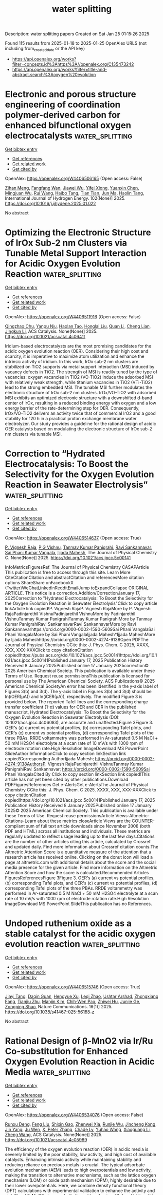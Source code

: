 #+TITLE: water splitting
Description: water splitting papers
Created on Sat Jan 25 01:15:26 2025

Found 115 results from 2025-01-18 to 2025-01-25
OpenAlex URLS (not including from_created_date or the API key)
- [[https://api.openalex.org/works?filter=concepts.id%3Ahttps%3A//openalex.org/C135473242]]
- [[https://api.openalex.org/works?filter=title-and-abstract.search%3Aoxygen%20evolution]]

* Electronic and porous structure engineering of coordination polymer-derived carbon for enhanced bifunctional oxygen electrocatalysts  :water_splitting:
:PROPERTIES:
:UUID: https://openalex.org/W4406506165
:TOPICS: Electrocatalysts for Energy Conversion, Fuel Cells and Related Materials, Machine Learning in Materials Science
:PUBLICATION_DATE: 2025-01-17
:END:    
    
[[elisp:(doi-add-bibtex-entry "https://doi.org/10.1016/j.ijhydene.2025.01.022")][Get bibtex entry]] 

- [[elisp:(progn (xref--push-markers (current-buffer) (point)) (oa--referenced-works "https://openalex.org/W4406506165"))][Get references]]
- [[elisp:(progn (xref--push-markers (current-buffer) (point)) (oa--related-works "https://openalex.org/W4406506165"))][Get related work]]
- [[elisp:(progn (xref--push-markers (current-buffer) (point)) (oa--cited-by-works "https://openalex.org/W4406506165"))][Get cited by]]

OpenAlex: https://openalex.org/W4406506165 (Open access: False)
    
[[https://openalex.org/A5058282778][Zihan Meng]], [[https://openalex.org/A5002395014][Fangfang Wan]], [[https://openalex.org/A5100768398][Jiawei Wu]], [[https://openalex.org/A5021476743][Yifei Xiong]], [[https://openalex.org/A5011440144][Yuanxin Chen]], [[https://openalex.org/A5101906636][Mingjuan Wu]], [[https://openalex.org/A5100431239][Rui Wang]], [[https://openalex.org/A5101512683][Haibo Tang]], [[https://openalex.org/A5100419138][Tian Tian]], [[https://openalex.org/A5034779317][Jun Ma]], [[https://openalex.org/A5086617910][Haolin Tang]], International Journal of Hydrogen Energy. 102(None)] 2025. https://doi.org/10.1016/j.ijhydene.2025.01.022 
     
No abstract    

    

* Optimizing the Electronic Structure of IrOx Sub-2 nm Clusters via Tunable Metal Support Interaction for Acidic Oxygen Evolution Reaction  :water_splitting:
:PROPERTIES:
:UUID: https://openalex.org/W4406511916
:TOPICS: Electrocatalysts for Energy Conversion, Advanced Photocatalysis Techniques, Fuel Cells and Related Materials
:PUBLICATION_DATE: 2025-01-17
:END:    
    
[[elisp:(doi-add-bibtex-entry "https://doi.org/10.1021/acscatal.4c06411")][Get bibtex entry]] 

- [[elisp:(progn (xref--push-markers (current-buffer) (point)) (oa--referenced-works "https://openalex.org/W4406511916"))][Get references]]
- [[elisp:(progn (xref--push-markers (current-buffer) (point)) (oa--related-works "https://openalex.org/W4406511916"))][Get related work]]
- [[elisp:(progn (xref--push-markers (current-buffer) (point)) (oa--cited-by-works "https://openalex.org/W4406511916"))][Get cited by]]

OpenAlex: https://openalex.org/W4406511916 (Open access: False)
    
[[https://openalex.org/A5091514152][Qingzhao Chu]], [[https://openalex.org/A5101384522][Yanpu Niu]], [[https://openalex.org/A5053498201][Haolan Tao]], [[https://openalex.org/A5040301471][Honglai Liu]], [[https://openalex.org/A5028636334][Quan Li]], [[https://openalex.org/A5023414498][Cheng Lian]], [[https://openalex.org/A5020694640][Jingkun Li]], ACS Catalysis. None(None)] 2025. https://doi.org/10.1021/acscatal.4c06411 
     
Iridium-based electrocatalysts are the most promising candidates for the acidic oxygen evolution reaction (OER). Considering their high cost and scarcity, it is imperative to maximize atom utilization and enhance the intrinsic activity of iridium. In this work, IrOx sub-2 nm clusters are stabilized on TiO2 supports via metal support interaction (MSI) induced by vacancy defects in TiO2. The strength of MSI is readily tuned by the type of vacancies: oxygen vacancies in TiO2 (VO-TiO2) induce the adsorbed MSI with relatively weak strength, while titanium vacancies in TiO2 (VTi-TiO2) lead to the strong embedded MSI. The tunable MSI further modulates the electronic structure of IrOx sub-2 nm clusters. IrOx/VO-TiO2 with adsorbed MSI exhibits an optimized electronic structure with a downshifted d-band center of IrOx, resulting in a reduced binding energy with oxygen and a low energy barrier of the rate-determining step for OER. Consequently, IrOx/VO-TiO2 delivers an activity twice that of commercial IrO2 and a good stability for 120 h in a practical proton exchange membrane water electrolyzer. Our study provides a guideline for the rational design of acidic OER catalysts based on modulating the electronic structure of IrOx sub-2 nm clusters via tunable MSI.    

    

* Correction to “Hydrated Electrocatalysis: To Boost the Selectivity for the Oxygen Evolution Reaction in Seawater Electrolysis”  :water_splitting:
:PROPERTIES:
:UUID: https://openalex.org/W4406514637
:TOPICS: Electrocatalysts for Energy Conversion, Fuel Cells and Related Materials, Hybrid Renewable Energy Systems
:PUBLICATION_DATE: 2025-01-17
:END:    
    
[[elisp:(doi-add-bibtex-entry "https://doi.org/10.1021/acs.jpcc.5c00141")][Get bibtex entry]] 

- [[elisp:(progn (xref--push-markers (current-buffer) (point)) (oa--referenced-works "https://openalex.org/W4406514637"))][Get references]]
- [[elisp:(progn (xref--push-markers (current-buffer) (point)) (oa--related-works "https://openalex.org/W4406514637"))][Get related work]]
- [[elisp:(progn (xref--push-markers (current-buffer) (point)) (oa--cited-by-works "https://openalex.org/W4406514637"))][Get cited by]]

OpenAlex: https://openalex.org/W4406514637 (Open access: True)
    
[[https://openalex.org/A5022071868][P. Vignesh Raja]], [[https://openalex.org/A5013089827][P G Vishnu]], [[https://openalex.org/A5115520157][Tanmay Kumar Panigrahi]], [[https://openalex.org/A5083918266][Ravi Sankannavar]], [[https://openalex.org/A5032399612][Sai Phani Kumar Vangala]], [[https://openalex.org/A5006255671][Ijjada Mahesh]], The Journal of Physical Chemistry C. None(None)] 2025. https://doi.org/10.1021/acs.jpcc.5c00141 
     
InfoMetricsFiguresRef. The Journal of Physical Chemistry CASAPArticle This publication is free to access through this site. Learn More CiteCitationCitation and abstractCitation and referencesMore citation options ShareShare onFacebookX (Twitter)WeChatLinkedInRedditEmailJump toExpandCollapse ORIGINAL ARTICLE. This notice is a correction.Addition/CorrectionJanuary 17, 2025Correction to "Hydrated Electrocatalysis: To Boost the Selectivity for the Oxygen Evolution Reaction in Seawater Electrolysis"Click to copy article linkArticle link copied!P. Vignesh RajaP. Vignesh RajaMore by P. Vignesh RajaPadinjarethil VishnuPadinjarethil VishnuMore by Padinjarethil VishnuTanmay Kumar PanigrahiTanmay Kumar PanigrahiMore by Tanmay Kumar PanigrahiRavi SankannavarRavi SankannavarMore by Ravi Sankannavarhttps://orcid.org/0000-0002-1590-5609Sai Phani VangalaSai Phani VangalaMore by Sai Phani VangalaIjjada Mahesh*Ijjada MaheshMore by Ijjada Maheshhttps://orcid.org/0000-0002-4274-9138Open PDFThe Journal of Physical Chemistry CCite this: J. Phys. Chem. C 2025, XXXX, XXX, XXX-XXXClick to copy citationCitation copied!https://pubs.acs.org/doi/10.1021/acs.jpcc.5c00141https://doi.org/10.1021/acs.jpcc.5c00141Published January 17, 2025 Publication History Received 8 January 2025Published online 17 January 2025correction© 2025 American Chemical Society. This publication is available under these Terms of Use. Request reuse permissionsThis publication is licensed for personal use by The American Chemical Society. ACS Publications© 2025 American Chemical SocietyAn error has been identified in the y-axis label of Figures 3(b) and 3(d). The y-axis label in Figures 3(b) and 3(d) should be ln(iOER(μA)) and ln(iCER(μA)), respectively. The modified Figure 3 is provided below. The reported Tafel lines and the corresponding charge transfer coefficient (1-α) values for OER and CER in the published manuscript, Hydrated Electrocatalysis: To Boost the Selectivity for the Oxygen Evolution Reaction in Seawater Electrolysis (DOI: 10.1021/acs.jpcc.4c06083), are accurate and unaffected.Figure 3Figure 3. OER's (a) current vs potential profiles, (b) corresponding Tafel plots, and CER's (c) current vs potential profiles, (d) corresponding Tafel plots of the three PBAs. RRDE voltammetry was performed in Ar-saturated 0.5 M NaCl + 50 mM H2SO4 electrolyte at a scan rate of 10 mV/s with 1000 rpm of electrode rotation rate.High Resolution ImageDownload MS PowerPoint SlideAuthor InformationClick to copy section linkSection link copied!Corresponding AuthorIjjada Mahesh; https://orcid.org/0000-0002-4274-9138AuthorsP. Vignesh RajaPadinjarethil VishnuTanmay Kumar PanigrahiRavi Sankannavar; https://orcid.org/0000-0002-1590-5609Sai Phani VangalaCited By Click to copy section linkSection link copied!This article has not yet been cited by other publications.Download PDFFiguresReferences Get e-AlertsGet e-AlertsThe Journal of Physical Chemistry CCite this: J. Phys. Chem. C 2025, XXXX, XXX, XXX-XXXClick to copy citationCitation copied!https://doi.org/10.1021/acs.jpcc.5c00141Published January 17, 2025 Publication History Received 8 January 2025Published online 17 January 2025© 2025 American Chemical Society. This publication is available under these Terms of Use. Request reuse permissionsArticle Views-Altmetric-Citations-Learn about these metrics closeArticle Views are the COUNTER-compliant sum of full text article downloads since November 2008 (both PDF and HTML) across all institutions and individuals. These metrics are regularly updated to reflect usage leading up to the last few days.Citations are the number of other articles citing this article, calculated by Crossref and updated daily. Find more information about Crossref citation counts.The Altmetric Attention Score is a quantitative measure of the attention that a research article has received online. Clicking on the donut icon will load a page at altmetric.com with additional details about the score and the social media presence for the given article. Find more information on the Altmetric Attention Score and how the score is calculated.Recommended Articles FiguresReferencesFigure 3Figure 3. OER's (a) current vs potential profiles, (b) corresponding Tafel plots, and CER's (c) current vs potential profiles, (d) corresponding Tafel plots of the three PBAs. RRDE voltammetry was performed in Ar-saturated 0.5 M NaCl + 50 mM H2SO4 electrolyte at a scan rate of 10 mV/s with 1000 rpm of electrode rotation rate.High Resolution ImageDownload MS PowerPoint SlideThis publication has no References.    

    

* Undoped ruthenium oxide as a stable catalyst for the acidic oxygen evolution reaction  :water_splitting:
:PROPERTIES:
:UUID: https://openalex.org/W4406515746
:TOPICS: Electrocatalysts for Energy Conversion, Electrochemical Analysis and Applications, Fuel Cells and Related Materials
:PUBLICATION_DATE: 2025-01-18
:END:    
    
[[elisp:(doi-add-bibtex-entry "https://doi.org/10.1038/s41467-025-56188-z")][Get bibtex entry]] 

- [[elisp:(progn (xref--push-markers (current-buffer) (point)) (oa--referenced-works "https://openalex.org/W4406515746"))][Get references]]
- [[elisp:(progn (xref--push-markers (current-buffer) (point)) (oa--related-works "https://openalex.org/W4406515746"))][Get related work]]
- [[elisp:(progn (xref--push-markers (current-buffer) (point)) (oa--cited-by-works "https://openalex.org/W4406515746"))][Get cited by]]

OpenAlex: https://openalex.org/W4406515746 (Open access: True)
    
[[https://openalex.org/A5101580219][Jiayi Tang]], [[https://openalex.org/A5006377403][Daqin Guan]], [[https://openalex.org/A5068379441][Hengyue Xu]], [[https://openalex.org/A5050699868][Leqi Zhao]], [[https://openalex.org/A5066570783][Ushtar Arshad]], [[https://openalex.org/A5011409308][Zhongxiang Fang]], [[https://openalex.org/A5104182649][Tianjiu Zhu]], [[https://openalex.org/A5103178201][Manjin Kim]], [[https://openalex.org/A5052311733][Chih‐Wen Pao]], [[https://openalex.org/A5003964217][Zhiwei Hu]], [[https://openalex.org/A5041883522][Junjie Ge]], [[https://openalex.org/A5034744923][Zongping Shao]], Nature Communications. 16(1)] 2025. https://doi.org/10.1038/s41467-025-56188-z 
     
No abstract    

    

* Rational Design of β-MnO2 via Ir/Ru Co-substitution for Enhanced Oxygen Evolution Reaction in Acidic Media  :water_splitting:
:PROPERTIES:
:UUID: https://openalex.org/W4406534076
:TOPICS: Electrocatalysts for Energy Conversion, Advanced Memory and Neural Computing, Advanced battery technologies research
:PUBLICATION_DATE: 2025-01-17
:END:    
    
[[elisp:(doi-add-bibtex-entry "https://doi.org/10.1021/acscatal.4c05989")][Get bibtex entry]] 

- [[elisp:(progn (xref--push-markers (current-buffer) (point)) (oa--referenced-works "https://openalex.org/W4406534076"))][Get references]]
- [[elisp:(progn (xref--push-markers (current-buffer) (point)) (oa--related-works "https://openalex.org/W4406534076"))][Get related work]]
- [[elisp:(progn (xref--push-markers (current-buffer) (point)) (oa--cited-by-works "https://openalex.org/W4406534076"))][Get cited by]]

OpenAlex: https://openalex.org/W4406534076 (Open access: False)
    
[[https://openalex.org/A5018675250][Runxu Deng]], [[https://openalex.org/A5100415260][Feng Liu]], [[https://openalex.org/A5029544282][Shixin Gao]], [[https://openalex.org/A5061658133][Zhenwei Xia]], [[https://openalex.org/A5056620024][Runjie Wu]], [[https://openalex.org/A5112907460][Jincheng Kong]], [[https://openalex.org/A5100343809][Jin Yang]], [[https://openalex.org/A5011717943][Ju Wen]], [[https://openalex.org/A5083317667][X. Peter Zhang]], [[https://openalex.org/A5069916990][Chade Lv]], [[https://openalex.org/A5100370111][Yuhao Wang]], [[https://openalex.org/A5100373856][Xiaoguang Li]], [[https://openalex.org/A5100401114][Zheng Wang]], ACS Catalysis. None(None)] 2025. https://doi.org/10.1021/acscatal.4c05989 
     
The efficiency of the oxygen evolution reaction (OER) in acidic media is severely limited by the poor stability, low activity, and high cost of available catalysts. Enhancing intrinsic activity while maintaining stability and reducing reliance on precious metals is crucial. The typical adsorbate evolution mechanism (AEM) leads to high overpotentials and low activity, making the transition to alternative mechanisms, such as the lattice oxygen mechanism (LOM) or oxide path mechanism (OPM), highly desirable due to their lower overpotentials. Here, we combine density functional theory (DFT) calculations with experimental validation to enhance the activity and stability of β-MnO2 via co-substitution with ruthenium (Ru) and iridium (Ir), enabling the transition from AEM to OPM. DFT calculations reveal that AEM is hindered by the weak nucleophilicity of water, while LOM suffers from high kinetic barriers due to structural distortions. In contrast, OPM demonstrates a significantly lower kinetic barrier, facilitated by the synergistic interaction between Ru and Ir. Experimentally, IrRuMnOx was synthesized through co-precipitation and hydrothermal methods, showing an 80-fold improvement in mass activity and a 96-fold increase in stability compared to commercial IrO2, with minimal noble metal leaching, as confirmed by inductively coupled plasma optical emission spectroscopy (ICP-OES). IrRuMnOx exhibited an ultralow overpotential of 475 mV at 1 A·cm–2 and a Tafel slope of 44.26 mV·dec–1 in 0.5 M H2SO4, maintaining stable performance for over 100 h. Moreover, the IrRuMnOx-based membrane electrode, with a low Ir loading of 0.075 mgIr·cm–2, achieved remarkable current densities of 1.0 A·cm–2 at 1.66 V and 2.0 A·cm–2 at 1.91 V at 80 °C. This performance surpasses that of both unsupported and conventional supported Ir-based catalysts at comparable Ir loading levels. This study offers critical insights into OER mechanisms in acidic media and paves the way for developing efficient and durable OER electrocatalysts for hydrogen production.    

    

* Phase‐Engineered Bi‐RuO2 Single‐Atom Alloy Oxide Boosting Oxygen Evolution Electrocatalysis in Proton Exchange Membrane Water Electrolyzer  :water_splitting:
:PROPERTIES:
:UUID: https://openalex.org/W4406543620
:TOPICS: Electrocatalysts for Energy Conversion, Fuel Cells and Related Materials, Hybrid Renewable Energy Systems
:PUBLICATION_DATE: 2025-01-16
:END:    
    
[[elisp:(doi-add-bibtex-entry "https://doi.org/10.1002/adma.202417777")][Get bibtex entry]] 

- [[elisp:(progn (xref--push-markers (current-buffer) (point)) (oa--referenced-works "https://openalex.org/W4406543620"))][Get references]]
- [[elisp:(progn (xref--push-markers (current-buffer) (point)) (oa--related-works "https://openalex.org/W4406543620"))][Get related work]]
- [[elisp:(progn (xref--push-markers (current-buffer) (point)) (oa--cited-by-works "https://openalex.org/W4406543620"))][Get cited by]]

OpenAlex: https://openalex.org/W4406543620 (Open access: True)
    
[[https://openalex.org/A5010936302][Zhichao Yang]], [[https://openalex.org/A5101524881][Yutian Ding]], [[https://openalex.org/A5101764820][Wen Chen]], [[https://openalex.org/A5082808091][Shuiping Luo]], [[https://openalex.org/A5006923150][Daofan Cao]], [[https://openalex.org/A5101532323][Xin Long]], [[https://openalex.org/A5019324674][Lei Xie]], [[https://openalex.org/A5100937167][Xincheng Zhou]], [[https://openalex.org/A5023756627][Xinyi Cai]], [[https://openalex.org/A5084196306][Ke Liu]], [[https://openalex.org/A5054688366][Xian‐Zhu Fu]], [[https://openalex.org/A5015800353][Jing‐Li Luo]], Advanced Materials. None(None)] 2025. https://doi.org/10.1002/adma.202417777 
     
Abstract Engineering nanomaterials at single‐atomic sites can enable unprecedented catalytic properties for broad applications, yet it remains challenging to do so on RuO 2 ‐based electrocatalysts for proton exchange membrane water electrolyzer (PEMWE). Herein, the rational design and construction of Bi‐RuO 2 single‐atom alloy oxide (SAAO) are presented to boost acidic oxygen evolution reaction (OER), via phase engineering a novel hexagonal close packed ( hcp ) RuBi single‐atom alloy. This Bi‐RuO 2 SAAO electrocatalyst exhibits a low overpotential of 192 mV and superb stability over 650 h at 10 mA cm −2 , enabling a practical PEMWE that needs only 1.59 V to reach 1.0 A cm −2 under industrial conditions. Operando differential electrochemical mass spectroscopy analysis, coupled with density functional theory studies, confirmed the adsorbate‐evolving mechanism on Bi‐RuO 2 SAAO and that the incorporation of Bi 1 improves the activity by electronic density optimization and the stability by hindering surface Ru demetallation. This work not only introduces a new strategy to fabricate high‐performance electrocatalysts at atomic‐level, but also demonstrates their potential use in industrial electrolyzers.    

    

* FeOOH-NiV LDH Heterostructure as Efficient Electrocatalyst for Oxygen Evolution Reaction  :water_splitting:
:PROPERTIES:
:UUID: https://openalex.org/W4406549739
:TOPICS: Electrocatalysts for Energy Conversion, Fuel Cells and Related Materials, Electrochemical Analysis and Applications
:PUBLICATION_DATE: 2025-01-18
:END:    
    
[[elisp:(doi-add-bibtex-entry "https://doi.org/10.1007/s10562-024-04894-6")][Get bibtex entry]] 

- [[elisp:(progn (xref--push-markers (current-buffer) (point)) (oa--referenced-works "https://openalex.org/W4406549739"))][Get references]]
- [[elisp:(progn (xref--push-markers (current-buffer) (point)) (oa--related-works "https://openalex.org/W4406549739"))][Get related work]]
- [[elisp:(progn (xref--push-markers (current-buffer) (point)) (oa--cited-by-works "https://openalex.org/W4406549739"))][Get cited by]]

OpenAlex: https://openalex.org/W4406549739 (Open access: False)
    
[[https://openalex.org/A5100664295][Shuming Liu]], [[https://openalex.org/A5112179620][Sol-Ji Song]], [[https://openalex.org/A5048721158][Yi Feng]], Catalysis Letters. 155(2)] 2025. https://doi.org/10.1007/s10562-024-04894-6 
     
No abstract    

    

* NiFeP@CoCr-LDH: A novel bifunctional catalyst for high-performance hydrogen and oxygen evolution reactions  :water_splitting:
:PROPERTIES:
:UUID: https://openalex.org/W4406557218
:TOPICS: Electrocatalysts for Energy Conversion, Catalytic Processes in Materials Science, Catalysis and Hydrodesulfurization Studies
:PUBLICATION_DATE: 2025-01-18
:END:    
    
[[elisp:(doi-add-bibtex-entry "https://doi.org/10.1016/j.jtice.2024.105941")][Get bibtex entry]] 

- [[elisp:(progn (xref--push-markers (current-buffer) (point)) (oa--referenced-works "https://openalex.org/W4406557218"))][Get references]]
- [[elisp:(progn (xref--push-markers (current-buffer) (point)) (oa--related-works "https://openalex.org/W4406557218"))][Get related work]]
- [[elisp:(progn (xref--push-markers (current-buffer) (point)) (oa--cited-by-works "https://openalex.org/W4406557218"))][Get cited by]]

OpenAlex: https://openalex.org/W4406557218 (Open access: False)
    
[[https://openalex.org/A5004308749][Rahadian Zainul]], [[https://openalex.org/A5106680562][Ali B.M. Ali]], [[https://openalex.org/A5026048888][Prakash Kanjariya]], [[https://openalex.org/A5104238200][Pawan Sharma]], [[https://openalex.org/A5104097022][Rahul Thakur]], [[https://openalex.org/A5115928712][Iskandar Shernazarov]], [[https://openalex.org/A5004578256][Mohammed Al‐Bahrani]], [[https://openalex.org/A5049957024][A. Hussein]], [[https://openalex.org/A5067927306][Abdulrahman A. Almehizia]], Journal of the Taiwan Institute of Chemical Engineers. 169(None)] 2025. https://doi.org/10.1016/j.jtice.2024.105941 
     
No abstract    

    

* Rational design of hollow cubic MnCoFe PBA-P for electrocatalytic oxygen evolution reaction  :water_splitting:
:PROPERTIES:
:UUID: https://openalex.org/W4406563215
:TOPICS: Electrocatalysts for Energy Conversion, Advanced battery technologies research, Electrochemical Analysis and Applications
:PUBLICATION_DATE: 2025-01-18
:END:    
    
[[elisp:(doi-add-bibtex-entry "https://doi.org/10.1016/j.mtchem.2025.102530")][Get bibtex entry]] 

- [[elisp:(progn (xref--push-markers (current-buffer) (point)) (oa--referenced-works "https://openalex.org/W4406563215"))][Get references]]
- [[elisp:(progn (xref--push-markers (current-buffer) (point)) (oa--related-works "https://openalex.org/W4406563215"))][Get related work]]
- [[elisp:(progn (xref--push-markers (current-buffer) (point)) (oa--cited-by-works "https://openalex.org/W4406563215"))][Get cited by]]

OpenAlex: https://openalex.org/W4406563215 (Open access: False)
    
[[https://openalex.org/A5109754713][Tao Pan]], [[https://openalex.org/A5065157136][Songtao Zhang]], [[https://openalex.org/A5071204113][Ying Wei]], [[https://openalex.org/A5031896402][Guangxun Zhang]], [[https://openalex.org/A5060756190][Meng Du]], [[https://openalex.org/A5003817851][Hao Gong]], [[https://openalex.org/A5089682316][Mingbo Zheng]], [[https://openalex.org/A5100629513][Huan Pang]], Materials Today Chemistry. 44(None)] 2025. https://doi.org/10.1016/j.mtchem.2025.102530 
     
No abstract    

    

* Enhanced oxygen evolution reaction through improved lattice oxygen activity via carbon dots incorporation into MOFs  :water_splitting:
:PROPERTIES:
:UUID: https://openalex.org/W4406569124
:TOPICS: Advanced Nanomaterials in Catalysis, Electrocatalysts for Energy Conversion, Catalytic Processes in Materials Science
:PUBLICATION_DATE: 2025-01-01
:END:    
    
[[elisp:(doi-add-bibtex-entry "https://doi.org/10.1016/j.jcis.2025.01.133")][Get bibtex entry]] 

- [[elisp:(progn (xref--push-markers (current-buffer) (point)) (oa--referenced-works "https://openalex.org/W4406569124"))][Get references]]
- [[elisp:(progn (xref--push-markers (current-buffer) (point)) (oa--related-works "https://openalex.org/W4406569124"))][Get related work]]
- [[elisp:(progn (xref--push-markers (current-buffer) (point)) (oa--cited-by-works "https://openalex.org/W4406569124"))][Get cited by]]

OpenAlex: https://openalex.org/W4406569124 (Open access: False)
    
[[https://openalex.org/A5101928747][Zi Kang Tang]], [[https://openalex.org/A5076815554][Delun Chen]], [[https://openalex.org/A5100371213][Weiwei Li]], [[https://openalex.org/A5100429387][Hai Li]], [[https://openalex.org/A5075943433][Jinchun Tu]], [[https://openalex.org/A5100403837][Xiaolin Zhang]], [[https://openalex.org/A5027113891][Bingrong Wang]], [[https://openalex.org/A5100929835][Rentong Yu]], Journal of Colloid and Interface Science. None(None)] 2025. https://doi.org/10.1016/j.jcis.2025.01.133 
     
No abstract    

    

* In-situ growth of Ni2.86Te2 and Mo6Te8 telluride catalysts on foam NiMo substrates for enhanced oxygen evolution performance  :water_splitting:
:PROPERTIES:
:UUID: https://openalex.org/W4406570335
:TOPICS: Electrocatalysts for Energy Conversion, Catalytic Processes in Materials Science, Catalysis and Hydrodesulfurization Studies
:PUBLICATION_DATE: 2025-01-18
:END:    
    
[[elisp:(doi-add-bibtex-entry "https://doi.org/10.1016/j.jpowsour.2025.236244")][Get bibtex entry]] 

- [[elisp:(progn (xref--push-markers (current-buffer) (point)) (oa--referenced-works "https://openalex.org/W4406570335"))][Get references]]
- [[elisp:(progn (xref--push-markers (current-buffer) (point)) (oa--related-works "https://openalex.org/W4406570335"))][Get related work]]
- [[elisp:(progn (xref--push-markers (current-buffer) (point)) (oa--cited-by-works "https://openalex.org/W4406570335"))][Get cited by]]

OpenAlex: https://openalex.org/W4406570335 (Open access: False)
    
[[https://openalex.org/A5030548063][Wei Yang]], [[https://openalex.org/A5102987722][Wenbin Wang]], [[https://openalex.org/A5071094542][Sha Deng]], [[https://openalex.org/A5019625339][QIANMAO JI]], [[https://openalex.org/A5102714638][Yunlong Guo]], [[https://openalex.org/A5103235216][Tao Long]], Journal of Power Sources. 631(None)] 2025. https://doi.org/10.1016/j.jpowsour.2025.236244 
     
No abstract    

    

* Rational construction and design of bimetallic Co-Ni species by pulsed laser irradiation for efficient electrocatalytic oxygen evolution reaction  :water_splitting:
:PROPERTIES:
:UUID: https://openalex.org/W4406583868
:TOPICS: Electrocatalysts for Energy Conversion, Electrochemical Analysis and Applications, Advanced Memory and Neural Computing
:PUBLICATION_DATE: 2025-01-18
:END:    
    
[[elisp:(doi-add-bibtex-entry "https://doi.org/10.1016/j.mseb.2025.118011")][Get bibtex entry]] 

- [[elisp:(progn (xref--push-markers (current-buffer) (point)) (oa--referenced-works "https://openalex.org/W4406583868"))][Get references]]
- [[elisp:(progn (xref--push-markers (current-buffer) (point)) (oa--related-works "https://openalex.org/W4406583868"))][Get related work]]
- [[elisp:(progn (xref--push-markers (current-buffer) (point)) (oa--cited-by-works "https://openalex.org/W4406583868"))][Get cited by]]

OpenAlex: https://openalex.org/W4406583868 (Open access: False)
    
[[https://openalex.org/A5114090447][Wenzhe Cao]], [[https://openalex.org/A5033340683][Xiaohui Ren]], [[https://openalex.org/A5039102861][Ying Wen]], [[https://openalex.org/A5069833527][Tian Zhang]], [[https://openalex.org/A5059671156][W.Y. Chu]], [[https://openalex.org/A5100603527][Zhaoyang Liu]], [[https://openalex.org/A5114131895][Haoran Zou]], [[https://openalex.org/A5085145957][Qianying Guo]], [[https://openalex.org/A5101686871][Rongsheng Chen]], [[https://openalex.org/A5101358020][Feng Ma]], [[https://openalex.org/A5103133712][Hongwei Ni]], Materials Science and Engineering B. 314(None)] 2025. https://doi.org/10.1016/j.mseb.2025.118011 
     
No abstract    

    

* Pyridinic-N-enriched mesoporous carbon coated carbon cloth for efficient oxygen evolution reactions  :water_splitting:
:PROPERTIES:
:UUID: https://openalex.org/W4406586469
:TOPICS: Electrocatalysts for Energy Conversion, Fuel Cells and Related Materials, Advanced Memory and Neural Computing
:PUBLICATION_DATE: 2025-01-01
:END:    
    
[[elisp:(doi-add-bibtex-entry "https://doi.org/10.1016/j.apsusc.2025.162444")][Get bibtex entry]] 

- [[elisp:(progn (xref--push-markers (current-buffer) (point)) (oa--referenced-works "https://openalex.org/W4406586469"))][Get references]]
- [[elisp:(progn (xref--push-markers (current-buffer) (point)) (oa--related-works "https://openalex.org/W4406586469"))][Get related work]]
- [[elisp:(progn (xref--push-markers (current-buffer) (point)) (oa--cited-by-works "https://openalex.org/W4406586469"))][Get cited by]]

OpenAlex: https://openalex.org/W4406586469 (Open access: False)
    
[[https://openalex.org/A5006083213][Y.S. Li]], [[https://openalex.org/A5100351598][Chi Li]], [[https://openalex.org/A5017278139][Qing Zhou]], [[https://openalex.org/A5038185444][Yongfu Lian]], Applied Surface Science. None(None)] 2025. https://doi.org/10.1016/j.apsusc.2025.162444 
     
No abstract    

    

* A Steel mesh coated Cobalt Tungstate Microflowers as Efficient Binder-Free Electrode Materials for Supercapacitors and Oxygen Evolution Reactions  :water_splitting:
:PROPERTIES:
:UUID: https://openalex.org/W4406590900
:TOPICS: Supercapacitor Materials and Fabrication, Electrocatalysts for Energy Conversion, Advanced battery technologies research
:PUBLICATION_DATE: 2025-01-01
:END:    
    
[[elisp:(doi-add-bibtex-entry "https://doi.org/10.1016/j.jpcs.2025.112579")][Get bibtex entry]] 

- [[elisp:(progn (xref--push-markers (current-buffer) (point)) (oa--referenced-works "https://openalex.org/W4406590900"))][Get references]]
- [[elisp:(progn (xref--push-markers (current-buffer) (point)) (oa--related-works "https://openalex.org/W4406590900"))][Get related work]]
- [[elisp:(progn (xref--push-markers (current-buffer) (point)) (oa--cited-by-works "https://openalex.org/W4406590900"))][Get cited by]]

OpenAlex: https://openalex.org/W4406590900 (Open access: False)
    
[[https://openalex.org/A5000494164][Neha C. Patil]], [[https://openalex.org/A5018065890][Umesh V. Shembade]], [[https://openalex.org/A5092660201][Mayuri G. Magadum]], [[https://openalex.org/A5098905424][Jaywant V. Mane]], [[https://openalex.org/A5035822951][Dnyandevo N. Zambare]], [[https://openalex.org/A5074632672][Tanaji R. Bhosale]], [[https://openalex.org/A5111801047][A.V. Moholkar]], [[https://openalex.org/A5043723692][Sandeep B. Wategaonkar]], Journal of Physics and Chemistry of Solids. None(None)] 2025. https://doi.org/10.1016/j.jpcs.2025.112579 
     
No abstract    

    

* Interfacial amine-assisted electrodeposition of superhydrophilic/superaerophobic metal hydroxides for robust oxygen evolution catalysis  :water_splitting:
:PROPERTIES:
:UUID: https://openalex.org/W4406591464
:TOPICS: Electrocatalysts for Energy Conversion, Electrochemical Analysis and Applications, Advanced battery technologies research
:PUBLICATION_DATE: 2025-01-17
:END:    
    
[[elisp:(doi-add-bibtex-entry "https://doi.org/10.1007/s11426-024-2483-8")][Get bibtex entry]] 

- [[elisp:(progn (xref--push-markers (current-buffer) (point)) (oa--referenced-works "https://openalex.org/W4406591464"))][Get references]]
- [[elisp:(progn (xref--push-markers (current-buffer) (point)) (oa--related-works "https://openalex.org/W4406591464"))][Get related work]]
- [[elisp:(progn (xref--push-markers (current-buffer) (point)) (oa--cited-by-works "https://openalex.org/W4406591464"))][Get cited by]]

OpenAlex: https://openalex.org/W4406591464 (Open access: False)
    
[[https://openalex.org/A5045397113][Qing Chen]], [[https://openalex.org/A5013935300][Keyu Wang]], [[https://openalex.org/A5100626064][Shiyi Li]], [[https://openalex.org/A5088263932][Yixing Wang]], [[https://openalex.org/A5044754090][Linfeng Lei]], [[https://openalex.org/A5053780332][Minghui Zhu]], [[https://openalex.org/A5045661046][Linzhou Zhuang]], [[https://openalex.org/A5100765841][Zhi Xu]], Science China Chemistry. None(None)] 2025. https://doi.org/10.1007/s11426-024-2483-8 
     
No abstract    

    

* Chromium‐Doped NiBP Micro‐Sphere Electrocatalysts for Green Hydrogen Production under Industrial Operational Conditions  :water_splitting:
:PROPERTIES:
:UUID: https://openalex.org/W4406593946
:TOPICS: Electrocatalysts for Energy Conversion, Advanced Photocatalysis Techniques, Fuel Cells and Related Materials
:PUBLICATION_DATE: 2025-01-19
:END:    
    
[[elisp:(doi-add-bibtex-entry "https://doi.org/10.1002/smtd.202401939")][Get bibtex entry]] 

- [[elisp:(progn (xref--push-markers (current-buffer) (point)) (oa--referenced-works "https://openalex.org/W4406593946"))][Get references]]
- [[elisp:(progn (xref--push-markers (current-buffer) (point)) (oa--related-works "https://openalex.org/W4406593946"))][Get related work]]
- [[elisp:(progn (xref--push-markers (current-buffer) (point)) (oa--cited-by-works "https://openalex.org/W4406593946"))][Get cited by]]

OpenAlex: https://openalex.org/W4406593946 (Open access: True)
    
[[https://openalex.org/A5075592332][Md Ahasan Habib]], [[https://openalex.org/A5008097326][Shusen Lin]], [[https://openalex.org/A5095746574][Sumiya Akter Dristy]], [[https://openalex.org/A5014493334][Mehedi Hasan Joni]], [[https://openalex.org/A5089416935][Rutuja Mandavkar]], [[https://openalex.org/A5078439448][Jae‐Hun Jeong]], [[https://openalex.org/A5100416282][Jihoon Lee]], Small Methods. None(None)] 2025. https://doi.org/10.1002/smtd.202401939 
     
Abstract Wide spread adaptation of green hydrogen can help to mitigate the serious climate issues, increasing global energy demands and the development of advanced electrocatalysts robust under industrial conditions is one of the key technological challenges. Herein, chromium‐doped nickel‐boride‐phosphide (Cr/NiBP) micro sphere (MS) electrocatalyst is demonstrated via a two‐step hydrothermal approach along with post‐annealing. The Cr/NiBP MS demonstrates low hydrogen evolution reaction and oxygen evaluation reaction over potentials of 78 and 250 mV at 100 mA cm −2 in 1 m KOH, out performing most of the reported catalysts. The Cr/NiBP ǁ Cr/NiBP exhibits only 1.54 V at 100 mA cm −2 in 1 m KOH and surpasses the benchmark of RuO 2 (+) ǁ Pt/C (−) up to 2000 mA cm −2 , which sets it as one of the best bifunctional electrocatalysts. Impressively, it maintains stable performance for over 240 h at 1000 mA cm −2 in 6 m KOH at 60°C, demonstrating rapid response, anti‐corrosion resistance, and robust structural integrity to meet the industrial operational conditions. Further, Cr/NiBP ǁ Pt/C exhibits a super‐low cell‐voltage of 2.25 V at 2000 mA cm −2 . The small amount of Cr atoms incorporation can significantly enhance active sites and intrinsic properties, accelerating water dissociation and rapid intermediate formation.    

    

* Pyridinic‐N Seized Co in Biphasic Nanoarchitecture for Reversible Oxygen Electrocatalysis Enabling Longevous (>1200 h) Aqueous and Dual‐Anion Kosmotropic Electrolyte Stabilized High Power Quasisolid‐State Zn–Air Battery  :water_splitting:
:PROPERTIES:
:UUID: https://openalex.org/W4406593979
:TOPICS: Advanced battery technologies research, Electrocatalysts for Energy Conversion, Advanced Battery Materials and Technologies
:PUBLICATION_DATE: 2025-01-19
:END:    
    
[[elisp:(doi-add-bibtex-entry "https://doi.org/10.1002/smtd.202401874")][Get bibtex entry]] 

- [[elisp:(progn (xref--push-markers (current-buffer) (point)) (oa--referenced-works "https://openalex.org/W4406593979"))][Get references]]
- [[elisp:(progn (xref--push-markers (current-buffer) (point)) (oa--related-works "https://openalex.org/W4406593979"))][Get related work]]
- [[elisp:(progn (xref--push-markers (current-buffer) (point)) (oa--cited-by-works "https://openalex.org/W4406593979"))][Get cited by]]

OpenAlex: https://openalex.org/W4406593979 (Open access: True)
    
[[https://openalex.org/A5001612544][Srijib Das]], [[https://openalex.org/A5018487030][Saikat Bolar]], [[https://openalex.org/A5083620102][Erakulan E. Siddharthan]], [[https://openalex.org/A5022051010][A. J. Pathak]], [[https://openalex.org/A5028088995][Ranjit Thapa]], [[https://openalex.org/A5053783996][Ujjwal Phadikar]], [[https://openalex.org/A5024569132][Haradhan Kolya]], [[https://openalex.org/A5033419891][Chun–Won Kang]], [[https://openalex.org/A5052738033][Tapas Kuila]], [[https://openalex.org/A5023748022][Naresh Chandra Murmu]], [[https://openalex.org/A5059342210][Aniruddha Kundu]], Small Methods. None(None)] 2025. https://doi.org/10.1002/smtd.202401874 
     
Abstract Integration of different active sites by heterostructure engineering is pivotal to optimize the intrinsic activities of an oxygen electrocatalyst and much needed to enhance the performance of rechargeable Zn–air batteries (ZABs). Herein, a biphasic nanoarchitecture encased in in situ grown N‐doped graphitic carbon (MnO/Co‐NGC) with heterointerfacial sites are constructed. The density functional theory model reveals formation of lattice oxygen bridged heterostructure with pyridinic nitrogen atoms anchored Co species, which facilitate adsorption of oxygen intermediates. Consequently, the well‐designed catalyst with accessible active sites, abundant oxygen vacant sites, and heterointerfacial coupling effects, simultaneously accelerate the electron/mass transfer and thus promotes the trifunctional electrocatalysis. The assembled aqueous ZAB delivers maximum power density of ≈268 mW cm −2 and a specific capacity of 797.8 mAh g zn −1 along with excellent rechargeability and extremely small voltage gap decay rate of 0.0007 V h −1 . Further, the fabricated quasisolid‐state ZAB owns a remarkable power density of 163 mW cm −2 and long cycle life, outperforming the benchmark air‐electrode and many recent reports, underlining its robustness and suitability for practical utilization in diverse portable applications.    

    

* Corrigendum to “Carbon nanotube directed synthesis of blue TiO2 with oxygen vacancy for sonocatalytic H2 production” [Renew. Energy, (241), March 2025, 122379]  :water_splitting:
:PROPERTIES:
:UUID: https://openalex.org/W4406596751
:TOPICS: Advanced Photocatalysis Techniques, TiO2 Photocatalysis and Solar Cells, Catalytic Processes in Materials Science
:PUBLICATION_DATE: 2025-01-01
:END:    
    
[[elisp:(doi-add-bibtex-entry "https://doi.org/10.1016/j.renene.2025.122446")][Get bibtex entry]] 

- [[elisp:(progn (xref--push-markers (current-buffer) (point)) (oa--referenced-works "https://openalex.org/W4406596751"))][Get references]]
- [[elisp:(progn (xref--push-markers (current-buffer) (point)) (oa--related-works "https://openalex.org/W4406596751"))][Get related work]]
- [[elisp:(progn (xref--push-markers (current-buffer) (point)) (oa--cited-by-works "https://openalex.org/W4406596751"))][Get cited by]]

OpenAlex: https://openalex.org/W4406596751 (Open access: False)
    
[[https://openalex.org/A5065533167][Huaqiang Zhuang]], [[https://openalex.org/A5022783809][Xiangge Wang]], [[https://openalex.org/A5044532995][Miaoling Huang]], [[https://openalex.org/A5049276400][Xiao‐Bing Lian]], [[https://openalex.org/A5100765472][Xiaobin Liu]], [[https://openalex.org/A5082122056][Xiaoyang Pan]], Renewable Energy. None(None)] 2025. https://doi.org/10.1016/j.renene.2025.122446 
     
No abstract    

    

* Activating design of tunable CuCo2O4@NiMnO3 heterostructure towards superior oxygen evolution reaction  :water_splitting:
:PROPERTIES:
:UUID: https://openalex.org/W4406598016
:TOPICS: Electrocatalysts for Energy Conversion, Catalytic Processes in Materials Science, Copper-based nanomaterials and applications
:PUBLICATION_DATE: 2025-01-20
:END:    
    
[[elisp:(doi-add-bibtex-entry "https://doi.org/10.1007/s10971-024-06645-w")][Get bibtex entry]] 

- [[elisp:(progn (xref--push-markers (current-buffer) (point)) (oa--referenced-works "https://openalex.org/W4406598016"))][Get references]]
- [[elisp:(progn (xref--push-markers (current-buffer) (point)) (oa--related-works "https://openalex.org/W4406598016"))][Get related work]]
- [[elisp:(progn (xref--push-markers (current-buffer) (point)) (oa--cited-by-works "https://openalex.org/W4406598016"))][Get cited by]]

OpenAlex: https://openalex.org/W4406598016 (Open access: False)
    
[[https://openalex.org/A5036810655][Adel El‐marghany]], [[https://openalex.org/A5111003407][Muhammad Khalil]], [[https://openalex.org/A5115942451][Abdul Wahab Haroon]], [[https://openalex.org/A5061051894][Fawad Ahmad]], [[https://openalex.org/A5050511139][Ome Parkash Kumar]], [[https://openalex.org/A5052155429][Abdul Ghafoor Abid]], [[https://openalex.org/A5015215111][Shahroz Saleem]], [[https://openalex.org/A5107070312][Zobia Siddique]], Journal of Sol-Gel Science and Technology. None(None)] 2025. https://doi.org/10.1007/s10971-024-06645-w 
     
No abstract    

    

* Cucurbit[n]uril-Derived Electrocatalysts for Oxygen Evolution, Oxygen Reduction, and Hydrogen Evolution Reactions  :water_splitting:
:PROPERTIES:
:UUID: https://openalex.org/W4406605909
:TOPICS: Electrocatalysts for Energy Conversion, Fuel Cells and Related Materials, Advanced battery technologies research
:PUBLICATION_DATE: 2025-01-20
:END:    
    
[[elisp:(doi-add-bibtex-entry "https://doi.org/10.1021/acsami.4c17510")][Get bibtex entry]] 

- [[elisp:(progn (xref--push-markers (current-buffer) (point)) (oa--referenced-works "https://openalex.org/W4406605909"))][Get references]]
- [[elisp:(progn (xref--push-markers (current-buffer) (point)) (oa--related-works "https://openalex.org/W4406605909"))][Get related work]]
- [[elisp:(progn (xref--push-markers (current-buffer) (point)) (oa--cited-by-works "https://openalex.org/W4406605909"))][Get cited by]]

OpenAlex: https://openalex.org/W4406605909 (Open access: False)
    
[[https://openalex.org/A5101452407][Nan Jiang]], [[https://openalex.org/A5101373004][Yirong Cao]], [[https://openalex.org/A5058881410][Hang Cong]], [[https://openalex.org/A5048456746][Qingmei Ge]], [[https://openalex.org/A5049818327][Wenfeng Zhao]], [[https://openalex.org/A5100599506][Bo You]], ACS Applied Materials & Interfaces. None(None)] 2025. https://doi.org/10.1021/acsami.4c17510 
     
Various sustainable energy conversion techniques like water electrolyzers, fuel cells, and metal-air battery devices are promising to alleviate the issues in fossil fuel consumption. However, their broad employment has been mainly inhibited by the lack of advanced electrocatalysts to accelerate the sluggish kinetics of the three involved half-reactions including oxygen evolution reaction (OER), oxygen reduction reaction (ORR), and hydrogen evolution reaction (HER). Recent advances have witnessed the cucurbit[n]uril (CB[n])-directed strategy as a prominent tool to develop high performance electrocatalysts with either OER, ORR, or HER activities. In this review, the recent progress on CB[n]-derived electrocatalysts ranging from molecular complexes to heterogeneous nanostructures and single-atoms for the three half-reactions are reviewed, and future opportunities are discussed. A concise introduction to the fundamentals of CB[n]s regarding their synthesis, structure, and chemistry is given first. Subsequently, the systematic summary of CB[n]-derived electrocatalysts and their performance for the OER/ORR/HER are discussed in detail, with a specific emphasis on correlating their structure and activities by combining diverse physiochemical characterizations, electrochemical experiments, and theory simulations. Finally, a brief conclusion and perspective for future opportunities regarding CB[n]-derived electrocatalysts for many other electrocatalytic applications are proposed.    

    

* Homologous metal-organic complexes reconstructed oxy-hydroxide heterostructures as efficient oxygen evolution electrocatalysts  :water_splitting:
:PROPERTIES:
:UUID: https://openalex.org/W4406606851
:TOPICS: Electrocatalysts for Energy Conversion, Advanced battery technologies research, Electrochemical Analysis and Applications
:PUBLICATION_DATE: 2025-01-01
:END:    
    
[[elisp:(doi-add-bibtex-entry "https://doi.org/10.1016/j.jcis.2025.01.181")][Get bibtex entry]] 

- [[elisp:(progn (xref--push-markers (current-buffer) (point)) (oa--referenced-works "https://openalex.org/W4406606851"))][Get references]]
- [[elisp:(progn (xref--push-markers (current-buffer) (point)) (oa--related-works "https://openalex.org/W4406606851"))][Get related work]]
- [[elisp:(progn (xref--push-markers (current-buffer) (point)) (oa--cited-by-works "https://openalex.org/W4406606851"))][Get cited by]]

OpenAlex: https://openalex.org/W4406606851 (Open access: False)
    
[[https://openalex.org/A5088393616][Yuting Chen]], [[https://openalex.org/A5007976692][Haikuo Lan]], [[https://openalex.org/A5008356565][Weihua Tang]], [[https://openalex.org/A5026250597][Zhenyu Xiao]], [[https://openalex.org/A5004805684][Yunmei Du]], [[https://openalex.org/A5100389896][Kang Liu]], [[https://openalex.org/A5082571641][Jun Xing]], [[https://openalex.org/A5048731817][Zexing Wu]], [[https://openalex.org/A5058772567][Lei Wang]], Journal of Colloid and Interface Science. None(None)] 2025. https://doi.org/10.1016/j.jcis.2025.01.181 
     
No abstract    

    

* General design of self-supported Co-Ni/nitrogen-doped carbon nanotubes array for efficient oxygen evolution reaction  :water_splitting:
:PROPERTIES:
:UUID: https://openalex.org/W4406606893
:TOPICS: Electrocatalysts for Energy Conversion, Fuel Cells and Related Materials, Advanced Memory and Neural Computing
:PUBLICATION_DATE: 2025-01-01
:END:    
    
[[elisp:(doi-add-bibtex-entry "https://doi.org/10.1016/j.jcis.2025.01.159")][Get bibtex entry]] 

- [[elisp:(progn (xref--push-markers (current-buffer) (point)) (oa--referenced-works "https://openalex.org/W4406606893"))][Get references]]
- [[elisp:(progn (xref--push-markers (current-buffer) (point)) (oa--related-works "https://openalex.org/W4406606893"))][Get related work]]
- [[elisp:(progn (xref--push-markers (current-buffer) (point)) (oa--cited-by-works "https://openalex.org/W4406606893"))][Get cited by]]

OpenAlex: https://openalex.org/W4406606893 (Open access: False)
    
[[https://openalex.org/A5115945797][Mengfei Mou]], [[https://openalex.org/A5101507695][Yameng Wang]], [[https://openalex.org/A5100311530][Wenjie Yu]], [[https://openalex.org/A5102133031][Huimin Jiang]], [[https://openalex.org/A5100450418][Shuo Zhang]], [[https://openalex.org/A5063544201][Yanchao Zhao]], [[https://openalex.org/A5100635795][Jingyun Ma]], [[https://openalex.org/A5041593107][Liting Yan]], [[https://openalex.org/A5107031150][Xiang-Jun Kong]], [[https://openalex.org/A5058155718][Xuebo Zhao]], Journal of Colloid and Interface Science. None(None)] 2025. https://doi.org/10.1016/j.jcis.2025.01.159 
     
No abstract    

    

* Investigation of NiFe alloy foams at high oxygen evolution reaction rates using a dry anode setup in alkaline environment  :water_splitting:
:PROPERTIES:
:UUID: https://openalex.org/W4406609398
:TOPICS: Electrocatalysts for Energy Conversion, Advancements in Battery Materials, Catalytic Processes in Materials Science
:PUBLICATION_DATE: 2025-01-20
:END:    
    
[[elisp:(doi-add-bibtex-entry "https://doi.org/10.1016/j.jpowsour.2025.236245")][Get bibtex entry]] 

- [[elisp:(progn (xref--push-markers (current-buffer) (point)) (oa--referenced-works "https://openalex.org/W4406609398"))][Get references]]
- [[elisp:(progn (xref--push-markers (current-buffer) (point)) (oa--related-works "https://openalex.org/W4406609398"))][Get related work]]
- [[elisp:(progn (xref--push-markers (current-buffer) (point)) (oa--cited-by-works "https://openalex.org/W4406609398"))][Get cited by]]

OpenAlex: https://openalex.org/W4406609398 (Open access: True)
    
[[https://openalex.org/A5006434075][Etienne Berner]], [[https://openalex.org/A5027291670][Gustav K. H. Wiberg]], [[https://openalex.org/A5064384920][Matthias Arenz]], Journal of Power Sources. 631(None)] 2025. https://doi.org/10.1016/j.jpowsour.2025.236245 
     
No abstract    

    

* Carbon-Coated CeO2-CoFe Core-Shell electrocatalysts derived from Prussian blue analogues for high-performance oxygen evolution reactions  :water_splitting:
:PROPERTIES:
:UUID: https://openalex.org/W4406615373
:TOPICS: Electrocatalysts for Energy Conversion, Electrochemical Analysis and Applications, Conducting polymers and applications
:PUBLICATION_DATE: 2025-01-01
:END:    
    
[[elisp:(doi-add-bibtex-entry "https://doi.org/10.1016/j.seppur.2025.131699")][Get bibtex entry]] 

- [[elisp:(progn (xref--push-markers (current-buffer) (point)) (oa--referenced-works "https://openalex.org/W4406615373"))][Get references]]
- [[elisp:(progn (xref--push-markers (current-buffer) (point)) (oa--related-works "https://openalex.org/W4406615373"))][Get related work]]
- [[elisp:(progn (xref--push-markers (current-buffer) (point)) (oa--cited-by-works "https://openalex.org/W4406615373"))][Get cited by]]

OpenAlex: https://openalex.org/W4406615373 (Open access: False)
    
[[https://openalex.org/A5114241872][Huu Thang Nguyen]], [[https://openalex.org/A5113422192][Kimin Chae]], [[https://openalex.org/A5085574353][Deng‐Guang Yu]], [[https://openalex.org/A5008798768][Nguyen Anh Thu Tran]], [[https://openalex.org/A5046308805][Tran Minh Khoi]], [[https://openalex.org/A5102989058][Jin Goo Kim]], [[https://openalex.org/A5045489385][Hyun‐Seok Cho]], [[https://openalex.org/A5101500728][Younghyun Cho]], Separation and Purification Technology. None(None)] 2025. https://doi.org/10.1016/j.seppur.2025.131699 
     
No abstract    

    

* Formamide-Assisted Synthesis of Phosphate-Intercalated Ni(Oh)2/Niooh Electrode for Boosting Oxygen Evolution Reaction  :water_splitting:
:PROPERTIES:
:UUID: https://openalex.org/W4406615628
:TOPICS: Conducting polymers and applications, Analytical Chemistry and Sensors, Electrochemical sensors and biosensors
:PUBLICATION_DATE: 2025-01-01
:END:    
    
[[elisp:(doi-add-bibtex-entry "https://doi.org/10.2139/ssrn.5104122")][Get bibtex entry]] 

- [[elisp:(progn (xref--push-markers (current-buffer) (point)) (oa--referenced-works "https://openalex.org/W4406615628"))][Get references]]
- [[elisp:(progn (xref--push-markers (current-buffer) (point)) (oa--related-works "https://openalex.org/W4406615628"))][Get related work]]
- [[elisp:(progn (xref--push-markers (current-buffer) (point)) (oa--cited-by-works "https://openalex.org/W4406615628"))][Get cited by]]

OpenAlex: https://openalex.org/W4406615628 (Open access: False)
    
[[https://openalex.org/A5045656118][Yuexiang Li]], [[https://openalex.org/A5100429909][Qiang Li]], [[https://openalex.org/A5090997117][Shaoqin Peng]], No host. None(None)] 2025. https://doi.org/10.2139/ssrn.5104122 
     
No abstract    

    

* Rational synthesis of MOF-Derived Cobalt-Based binary selenides nanocrystals for electrochemical oxygen evolution reaction  :water_splitting:
:PROPERTIES:
:UUID: https://openalex.org/W4406616868
:TOPICS: Electrocatalysts for Energy Conversion, Chalcogenide Semiconductor Thin Films, Advanced battery technologies research
:PUBLICATION_DATE: 2025-01-01
:END:    
    
[[elisp:(doi-add-bibtex-entry "https://doi.org/10.1016/j.apsusc.2025.162479")][Get bibtex entry]] 

- [[elisp:(progn (xref--push-markers (current-buffer) (point)) (oa--referenced-works "https://openalex.org/W4406616868"))][Get references]]
- [[elisp:(progn (xref--push-markers (current-buffer) (point)) (oa--related-works "https://openalex.org/W4406616868"))][Get related work]]
- [[elisp:(progn (xref--push-markers (current-buffer) (point)) (oa--cited-by-works "https://openalex.org/W4406616868"))][Get cited by]]

OpenAlex: https://openalex.org/W4406616868 (Open access: True)
    
[[https://openalex.org/A5051834647][Faozia Nasser Al-Shaibah]], [[https://openalex.org/A5110944210][Muhammad Arif Ibrahim]], [[https://openalex.org/A5057499916][Aymen S. Abu Hatab]], [[https://openalex.org/A5019027708][Ahmed Abotaleb]], [[https://openalex.org/A5084786768][Alessandro Sinopoli]], [[https://openalex.org/A5102996444][Atef Zekri]], [[https://openalex.org/A5024468841][Yahia H. Ahmad]], [[https://openalex.org/A5041326710][Siham Y. Al-Qaradawi]], Applied Surface Science. None(None)] 2025. https://doi.org/10.1016/j.apsusc.2025.162479 
     
No abstract    

    

* Tuning the local S coordination environment on Ru single atoms to boost the oxygen evolution reaction  :water_splitting:
:PROPERTIES:
:UUID: https://openalex.org/W4406617530
:TOPICS: Electrocatalysts for Energy Conversion, Electrochemical Analysis and Applications, Advanced battery technologies research
:PUBLICATION_DATE: 2025-01-01
:END:    
    
[[elisp:(doi-add-bibtex-entry "https://doi.org/10.1039/d4nr04706k")][Get bibtex entry]] 

- [[elisp:(progn (xref--push-markers (current-buffer) (point)) (oa--referenced-works "https://openalex.org/W4406617530"))][Get references]]
- [[elisp:(progn (xref--push-markers (current-buffer) (point)) (oa--related-works "https://openalex.org/W4406617530"))][Get related work]]
- [[elisp:(progn (xref--push-markers (current-buffer) (point)) (oa--cited-by-works "https://openalex.org/W4406617530"))][Get cited by]]

OpenAlex: https://openalex.org/W4406617530 (Open access: False)
    
[[https://openalex.org/A5114089761][Yiling Ran]], [[https://openalex.org/A5042009867][Rong Z. Gan]], [[https://openalex.org/A5110676313][Qin Zhao]], [[https://openalex.org/A5114216997][Quanlei Ma]], [[https://openalex.org/A5091620152][Yijing Liao]], [[https://openalex.org/A5101553799][Yinwei Li]], [[https://openalex.org/A5036865333][Yi Wang]], [[https://openalex.org/A5100642500][Yanwei Wang]], [[https://openalex.org/A5100456194][Yan Zhang]], Nanoscale. None(None)] 2025. https://doi.org/10.1039/d4nr04706k 
     
A single atom Ru-NiS 2 catalyst with a controlled S-coordination environment for OER was prepared by a simple atom capture strategy. Fine-tuned local S coordination environment can optimize the electronic structure of Ru active sites.    

    

* Hierarchical MoS2@NiFeCo‐Mo(doped)‐Layered Double Hydroxide Heterostructures as Efficient Alkaline Water Splitting (Photo)Electro‐catalysts  :water_splitting:
:PROPERTIES:
:UUID: https://openalex.org/W4406617906
:TOPICS: Electrocatalysts for Energy Conversion, Advanced Photocatalysis Techniques, Advanced battery technologies research
:PUBLICATION_DATE: 2025-01-20
:END:    
    
[[elisp:(doi-add-bibtex-entry "https://doi.org/10.1002/smll.202409097")][Get bibtex entry]] 

- [[elisp:(progn (xref--push-markers (current-buffer) (point)) (oa--referenced-works "https://openalex.org/W4406617906"))][Get references]]
- [[elisp:(progn (xref--push-markers (current-buffer) (point)) (oa--related-works "https://openalex.org/W4406617906"))][Get related work]]
- [[elisp:(progn (xref--push-markers (current-buffer) (point)) (oa--cited-by-works "https://openalex.org/W4406617906"))][Get cited by]]

OpenAlex: https://openalex.org/W4406617906 (Open access: True)
    
[[https://openalex.org/A5040505150][Kayvan Moradi]], [[https://openalex.org/A5066455688][Maysam Ashrafi]], [[https://openalex.org/A5019858620][Abdollah Salimi]], [[https://openalex.org/A5012792506][Marko Melander]], Small. None(None)] 2025. https://doi.org/10.1002/smll.202409097 
     
Abstract Designing cost‐effective electrocatalysts with fast reaction kinetics and high stability is an outstanding challenge in green hydrogen generation through overall water splitting (OWS). Layered double hydroxide (LDH) heterostructure materials are promising candidates to catalyze both oxygen evolution reaction (OER) and hydrogen evolution reaction (HER), the two OWS half‐cell reactions. This work develops a facile hydrothermal route to synthesiz hierarchical heterostructure MoS 2 @NiFeCo‐LDH and MoS 2 @NiFeCo‐Mo(doped)‐LDH electrocatalysts, which exhibit extremely good OER and HER performance as witnessed by their low IR‐corrected overpotentials of 156 and 61 mV with at a current density of 10 mA cm −2 under light assistance. The MoS 2 @NiFeCo‐Mo(doped)‐LDH‐MoS 2 @NiFeCo‐LDH OWS cell achieves a low cell voltage of 1.46V at 10 mA cm −2 during light‐assisted water electrolysis. Both materials exhibited exceptional stability under industrially relevant HER and OER conditions, maintaining a current density of 1 A cm −2 with minimal alterations in their potential and performance. The experimental and computational results demonstrate that doping the LDH matrix with high‐valence Mo atoms and MoS 2 quantum dots improves the electrocatalytic activity by 1) enhancing electron transfer, 2) making the electrocatalyst metallic, 3) increasing the number of active sites, 4) lowering the thermodynamic overpotential, and 5) changing the OER mechanism. Overall, this work develops a facile synthesis method to design highly active and stable MoS 2 @NiFeCo‐Mo(doped)‐LDH heterostructure electrocatalysts.    

    

* Phase-tunable cobalt borides with amorphous shell toward highly efficient oxygen evolution reaction  :water_splitting:
:PROPERTIES:
:UUID: https://openalex.org/W4406618795
:TOPICS: Electrocatalysts for Energy Conversion, Catalytic Processes in Materials Science, Fuel Cells and Related Materials
:PUBLICATION_DATE: 2025-01-20
:END:    
    
[[elisp:(doi-add-bibtex-entry "https://doi.org/10.1016/j.jpowsour.2025.236255")][Get bibtex entry]] 

- [[elisp:(progn (xref--push-markers (current-buffer) (point)) (oa--referenced-works "https://openalex.org/W4406618795"))][Get references]]
- [[elisp:(progn (xref--push-markers (current-buffer) (point)) (oa--related-works "https://openalex.org/W4406618795"))][Get related work]]
- [[elisp:(progn (xref--push-markers (current-buffer) (point)) (oa--cited-by-works "https://openalex.org/W4406618795"))][Get cited by]]

OpenAlex: https://openalex.org/W4406618795 (Open access: False)
    
[[https://openalex.org/A5101892882][Yuxin Gao]], [[https://openalex.org/A5004221127][Xiaowei Yang]], [[https://openalex.org/A5113559649][Yuyang Zong]], [[https://openalex.org/A5102883680][Lihong Bao]], [[https://openalex.org/A5088329516][Ruguang Ma]], [[https://openalex.org/A5071556047][Jijun Zhao]], Journal of Power Sources. 631(None)] 2025. https://doi.org/10.1016/j.jpowsour.2025.236255 
     
No abstract    

    

* Electrostatic and Electronic Effects on Doped Nickel Oxide Nanofilms for Water Oxidation  :water_splitting:
:PROPERTIES:
:UUID: https://openalex.org/W4406632531
:TOPICS: Electrocatalysts for Energy Conversion, Advanced battery technologies research, Copper-based nanomaterials and applications
:PUBLICATION_DATE: 2025-01-20
:END:    
    
[[elisp:(doi-add-bibtex-entry "https://doi.org/10.1021/jacs.4c14493")][Get bibtex entry]] 

- [[elisp:(progn (xref--push-markers (current-buffer) (point)) (oa--referenced-works "https://openalex.org/W4406632531"))][Get references]]
- [[elisp:(progn (xref--push-markers (current-buffer) (point)) (oa--related-works "https://openalex.org/W4406632531"))][Get related work]]
- [[elisp:(progn (xref--push-markers (current-buffer) (point)) (oa--cited-by-works "https://openalex.org/W4406632531"))][Get cited by]]

OpenAlex: https://openalex.org/W4406632531 (Open access: False)
    
[[https://openalex.org/A5110556665][Ina Østrøm]], [[https://openalex.org/A5073854289][Marco Favaro]], [[https://openalex.org/A5115955321][Moein Seyfouri]], [[https://openalex.org/A5009562147][Patrick A. Burr]], [[https://openalex.org/A5082502942][Bram Hoex]], Journal of the American Chemical Society. None(None)] 2025. https://doi.org/10.1021/jacs.4c14493 
     
An ideal water-splitting electrocatalyst is inexpensive, abundant, highly active, stable, selective, and durable. The anodic oxygen evolution reaction (OER) is the main bottleneck for H2 production with a complex and not fully resolved mechanism, slow kinetics, and high overpotential. Nickel oxide-based catalysts (NiOx) are highly active and cheaper than precious metal catalysts. However, rigorous catalyst tests and DFT calculations are still needed to rationally optimize NiOx catalysts. In this work, we combine plasma-enhanced atomic layer deposition (PE-ALD) and density functional theory (DFT) to address the role of dopants in promoting NiOx OER activity. Ultrathin films of NiOx doped with Zn2+, Al3+, and Sn4+ presented improved intrinsic activity, stability, and durability for the OER. The results show a low to high catalytic performance of ZnNiOx < NiOx < AlNiOx < SnNiOx, which we attribute to an increase in the concentration of valence band (VB) holes combined with conduction band (CB) electron conductivity, characterized by electrochemical impedance spectroscopy (EIS). The influence of doping on the electronic structure and catalytic activity was investigated using advanced characterization techniques and density functional theory (DFT) calculations (PEB0/pob-TZVP). DFT complements the experimental results, showing that the dopant charge states and orbital hybridization enhance the OER by improving the charge carrier concentration and mobility, thus allowing optimal binding energies and charge dynamics and delocalization. Our findings demonstrate the potential of PE-ALD-doped nanofilms NiOx and DFT to rationally design and develop catalysts for sustainable energy applications.    

    

* Silver-decorated titanium dioxide micro-tablets as a photocatalyst for oxygen evolution reaction  :water_splitting:
:PROPERTIES:
:UUID: https://openalex.org/W4406637806
:TOPICS: Advanced Nanomaterials in Catalysis, Advanced Photocatalysis Techniques, TiO2 Photocatalysis and Solar Cells
:PUBLICATION_DATE: 2025-01-21
:END:    
    
[[elisp:(doi-add-bibtex-entry "https://doi.org/10.1007/s42247-024-00990-w")][Get bibtex entry]] 

- [[elisp:(progn (xref--push-markers (current-buffer) (point)) (oa--referenced-works "https://openalex.org/W4406637806"))][Get references]]
- [[elisp:(progn (xref--push-markers (current-buffer) (point)) (oa--related-works "https://openalex.org/W4406637806"))][Get related work]]
- [[elisp:(progn (xref--push-markers (current-buffer) (point)) (oa--cited-by-works "https://openalex.org/W4406637806"))][Get cited by]]

OpenAlex: https://openalex.org/W4406637806 (Open access: False)
    
[[https://openalex.org/A5068196327][Liszulfah Roza]], [[https://openalex.org/A5028510703][Gerald Ensang Timuda]], [[https://openalex.org/A5055751895][Elvy Rahmi Mawarnis]], [[https://openalex.org/A5073977645][Rany Miranti]], [[https://openalex.org/A5089735067][Abdul Wafi]], [[https://openalex.org/A5103012347][Toto Sudiro]], [[https://openalex.org/A5025668043][Nono Darsono]], [[https://openalex.org/A5003087717][Sudiyarmanto]], [[https://openalex.org/A5076459512][Mahfujur Rahman]], Emergent Materials. None(None)] 2025. https://doi.org/10.1007/s42247-024-00990-w 
     
No abstract    

    

* A Comprehensive Investigation of Sr Segregation Effects on the High-temperature Oxygen Evolution Reaction Rate  :water_splitting:
:PROPERTIES:
:UUID: https://openalex.org/W4406641499
:TOPICS: Catalytic Processes in Materials Science
:PUBLICATION_DATE: 2025-01-01
:END:    
    
[[elisp:(doi-add-bibtex-entry "https://doi.org/10.1039/d4ee05056h")][Get bibtex entry]] 

- [[elisp:(progn (xref--push-markers (current-buffer) (point)) (oa--referenced-works "https://openalex.org/W4406641499"))][Get references]]
- [[elisp:(progn (xref--push-markers (current-buffer) (point)) (oa--related-works "https://openalex.org/W4406641499"))][Get related work]]
- [[elisp:(progn (xref--push-markers (current-buffer) (point)) (oa--cited-by-works "https://openalex.org/W4406641499"))][Get cited by]]

OpenAlex: https://openalex.org/W4406641499 (Open access: False)
    
[[https://openalex.org/A5113070316][Weicheng Feng]], [[https://openalex.org/A5084522952][Geng Zou]], [[https://openalex.org/A5102870447][Tianfu Liu]], [[https://openalex.org/A5036674060][Rongtan Li]], [[https://openalex.org/A5101525462][Jingcheng Yu]], [[https://openalex.org/A5101817924][Yige Guo]], [[https://openalex.org/A5004198817][Qingxue Liu]], [[https://openalex.org/A5100332113][Xiaomin Zhang]], [[https://openalex.org/A5101525067][Junhu Wang]], [[https://openalex.org/A5016825655][Na Ta]], [[https://openalex.org/A5088277370][Mingrun Li]], [[https://openalex.org/A5104090473][Peng Zhang]], [[https://openalex.org/A5109435458][Xingzhong Cao]], [[https://openalex.org/A5009899171][Runsheng Yu]], [[https://openalex.org/A5101864114][Yuefeng Song]], [[https://openalex.org/A5109797863][M. Liu]], [[https://openalex.org/A5020450516][Guoxiong Wang]], [[https://openalex.org/A5045204358][Xinhe Bao]], Energy & Environmental Science. None(None)] 2025. https://doi.org/10.1039/d4ee05056h 
     
While the effects of Sr segregation on the performance and stability of perovskite electrodes in solid oxide electrolysis cells (SOECs) have been widely studied, most attention has been focused on...    

    

* Advanced oxygen evolution catalysis: SnS₂ and MoS₂ decorated titania nanostructures in alkaline electrolytes  :water_splitting:
:PROPERTIES:
:UUID: https://openalex.org/W4406641511
:TOPICS: Electrocatalysts for Energy Conversion, Fuel Cells and Related Materials, Electrochemical Analysis and Applications
:PUBLICATION_DATE: 2025-01-22
:END:    
    
[[elisp:(doi-add-bibtex-entry "https://doi.org/10.1016/j.ijhydene.2025.01.204")][Get bibtex entry]] 

- [[elisp:(progn (xref--push-markers (current-buffer) (point)) (oa--referenced-works "https://openalex.org/W4406641511"))][Get references]]
- [[elisp:(progn (xref--push-markers (current-buffer) (point)) (oa--related-works "https://openalex.org/W4406641511"))][Get related work]]
- [[elisp:(progn (xref--push-markers (current-buffer) (point)) (oa--cited-by-works "https://openalex.org/W4406641511"))][Get cited by]]

OpenAlex: https://openalex.org/W4406641511 (Open access: False)
    
[[https://openalex.org/A5057222563][Kotesh Kumar Mandari]], [[https://openalex.org/A5006437153][Youngae Lee]], [[https://openalex.org/A5038945855][Sadanand Pandey]], [[https://openalex.org/A5077449173][Younghwan Im]], [[https://openalex.org/A5067019615][Mohammad Altaf]], [[https://openalex.org/A5029753585][Misook Kang]], International Journal of Hydrogen Energy. 105(None)] 2025. https://doi.org/10.1016/j.ijhydene.2025.01.204 
     
No abstract    

    

* Significantly Improved Electrocatalytic Activity of Pr1.1ba0.9co2o5+ Δ Induced by Ba-Site Sr Doping Toward Oxygen Reduction/Evolution Reactions  :water_splitting:
:PROPERTIES:
:UUID: https://openalex.org/W4406641514
:TOPICS: Electrocatalysts for Energy Conversion, Advancements in Solid Oxide Fuel Cells
:PUBLICATION_DATE: 2025-01-01
:END:    
    
[[elisp:(doi-add-bibtex-entry "https://doi.org/10.2139/ssrn.5106619")][Get bibtex entry]] 

- [[elisp:(progn (xref--push-markers (current-buffer) (point)) (oa--referenced-works "https://openalex.org/W4406641514"))][Get references]]
- [[elisp:(progn (xref--push-markers (current-buffer) (point)) (oa--related-works "https://openalex.org/W4406641514"))][Get related work]]
- [[elisp:(progn (xref--push-markers (current-buffer) (point)) (oa--cited-by-works "https://openalex.org/W4406641514"))][Get cited by]]

OpenAlex: https://openalex.org/W4406641514 (Open access: False)
    
[[https://openalex.org/A5115958681][Enhui Hou]], [[https://openalex.org/A5100331082][Xiang Li]], [[https://openalex.org/A5115695559][Jingping Wang]], [[https://openalex.org/A5025512880][Tian Xia]], No host. None(None)] 2025. https://doi.org/10.2139/ssrn.5106619 
     
No abstract    

    

* DNA Origami-Assembled Gold Nanobipyramid Dimer Electrocatalyst for Ultrahigh Oxygen Evolution Reaction Activity  :water_splitting:
:PROPERTIES:
:UUID: https://openalex.org/W4406645211
:TOPICS: Electrocatalysts for Energy Conversion, Advanced battery technologies research, Fuel Cells and Related Materials
:PUBLICATION_DATE: 2025-01-21
:END:    
    
[[elisp:(doi-add-bibtex-entry "https://doi.org/10.1021/acsanm.4c05951")][Get bibtex entry]] 

- [[elisp:(progn (xref--push-markers (current-buffer) (point)) (oa--referenced-works "https://openalex.org/W4406645211"))][Get references]]
- [[elisp:(progn (xref--push-markers (current-buffer) (point)) (oa--related-works "https://openalex.org/W4406645211"))][Get related work]]
- [[elisp:(progn (xref--push-markers (current-buffer) (point)) (oa--cited-by-works "https://openalex.org/W4406645211"))][Get cited by]]

OpenAlex: https://openalex.org/W4406645211 (Open access: False)
    
[[https://openalex.org/A5016107725][Charanleen Kaur]], [[https://openalex.org/A5042201959][Imtiaz Ahmed]], [[https://openalex.org/A5022029107][Krishna Kanta Haldar]], [[https://openalex.org/A5040368092][Tapasi Sen]], ACS Applied Nano Materials. None(None)] 2025. https://doi.org/10.1021/acsanm.4c05951 
     
No abstract    

    

* Construction of a hybrid electrocatalyst by impregnating the CuS/CdFe2O4 composite heterostructure into the carbon nanofiber network for improved electrocatalytic oxygen evolution reaction  :water_splitting:
:PROPERTIES:
:UUID: https://openalex.org/W4406661431
:TOPICS: Electrocatalysts for Energy Conversion, Electrochemical Analysis and Applications, Fuel Cells and Related Materials
:PUBLICATION_DATE: 2025-01-01
:END:    
    
[[elisp:(doi-add-bibtex-entry "https://doi.org/10.1016/j.molliq.2025.126988")][Get bibtex entry]] 

- [[elisp:(progn (xref--push-markers (current-buffer) (point)) (oa--referenced-works "https://openalex.org/W4406661431"))][Get references]]
- [[elisp:(progn (xref--push-markers (current-buffer) (point)) (oa--related-works "https://openalex.org/W4406661431"))][Get related work]]
- [[elisp:(progn (xref--push-markers (current-buffer) (point)) (oa--cited-by-works "https://openalex.org/W4406661431"))][Get cited by]]

OpenAlex: https://openalex.org/W4406661431 (Open access: False)
    
[[https://openalex.org/A5037709915][N. Ch. Ramgopal]], [[https://openalex.org/A5056188560][Nipa Roy]], [[https://openalex.org/A5103991660][Gedi Sreedevi]], [[https://openalex.org/A5025288411][Salh Alhammadi]], [[https://openalex.org/A5003194921][Razan A. Alshgari]], [[https://openalex.org/A5015402273][Mohammed Sheikh Saleh Mushab]], [[https://openalex.org/A5030491038][K. Prasad]], [[https://openalex.org/A5047563077][Sai Kumar Arla]], [[https://openalex.org/A5109577488][Sang Woo Joo]], Journal of Molecular Liquids. None(None)] 2025. https://doi.org/10.1016/j.molliq.2025.126988 
     
No abstract    

    

* Porous carbon nanosheets integrated with graphene-wrapped CoO and CoNx as efficient bifunctional oxygen electrocatalysts for rechargeable zinc-air batteries  :water_splitting:
:PROPERTIES:
:UUID: https://openalex.org/W4406661536
:TOPICS: Electrocatalysts for Energy Conversion, Advanced battery technologies research, Conducting polymers and applications
:PUBLICATION_DATE: 2025-01-01
:END:    
    
[[elisp:(doi-add-bibtex-entry "https://doi.org/10.1016/j.jcis.2025.01.170")][Get bibtex entry]] 

- [[elisp:(progn (xref--push-markers (current-buffer) (point)) (oa--referenced-works "https://openalex.org/W4406661536"))][Get references]]
- [[elisp:(progn (xref--push-markers (current-buffer) (point)) (oa--related-works "https://openalex.org/W4406661536"))][Get related work]]
- [[elisp:(progn (xref--push-markers (current-buffer) (point)) (oa--cited-by-works "https://openalex.org/W4406661536"))][Get cited by]]

OpenAlex: https://openalex.org/W4406661536 (Open access: False)
    
[[https://openalex.org/A5100669768][Chang Ma]], [[https://openalex.org/A5102651139][Binji Zhu]], [[https://openalex.org/A5114861068][Yue Wang]], [[https://openalex.org/A5018783432][Shuwen Ma]], [[https://openalex.org/A5101874747][Jingli Shi]], [[https://openalex.org/A5071361024][Xiangwu Zhang]], [[https://openalex.org/A5100381760][Yan Song]], Journal of Colloid and Interface Science. None(None)] 2025. https://doi.org/10.1016/j.jcis.2025.01.170 
     
No abstract    

    

* 3d Core-Shell Structured Nico2o4 Nanoneedle Array Encased in N-Doped Carbon for Efficient Oxygen Evolution Reaction and Electrocatalytic Urea Oxidation  :water_splitting:
:PROPERTIES:
:UUID: https://openalex.org/W4406661622
:TOPICS: Electrocatalysts for Energy Conversion, Fuel Cells and Related Materials, Advanced Photocatalysis Techniques
:PUBLICATION_DATE: 2025-01-01
:END:    
    
[[elisp:(doi-add-bibtex-entry "https://doi.org/10.2139/ssrn.5106177")][Get bibtex entry]] 

- [[elisp:(progn (xref--push-markers (current-buffer) (point)) (oa--referenced-works "https://openalex.org/W4406661622"))][Get references]]
- [[elisp:(progn (xref--push-markers (current-buffer) (point)) (oa--related-works "https://openalex.org/W4406661622"))][Get related work]]
- [[elisp:(progn (xref--push-markers (current-buffer) (point)) (oa--cited-by-works "https://openalex.org/W4406661622"))][Get cited by]]

OpenAlex: https://openalex.org/W4406661622 (Open access: False)
    
[[https://openalex.org/A5100664928][Na Li]], [[https://openalex.org/A5037380501][Jiawei Yang]], [[https://openalex.org/A5108989750][Runduo Zhang]], [[https://openalex.org/A5033743607][Yaxuan Wei]], [[https://openalex.org/A5018686184][Kun Yang]], [[https://openalex.org/A5103014766][Xiaoqiang Du]], No host. None(None)] 2025. https://doi.org/10.2139/ssrn.5106177 
     
No abstract    

    

* Spin Magnetic Effect Activate Dual Site Intramolecular O─O Bridging for Nickel‐Iron Hydroxide Enhanced Oxygen Evolution Catalysis  :water_splitting:
:PROPERTIES:
:UUID: https://openalex.org/W4406664421
:TOPICS: Electrocatalysts for Energy Conversion, Advanced battery technologies research, Catalytic Processes in Materials Science
:PUBLICATION_DATE: 2025-01-21
:END:    
    
[[elisp:(doi-add-bibtex-entry "https://doi.org/10.1002/advs.202415525")][Get bibtex entry]] 

- [[elisp:(progn (xref--push-markers (current-buffer) (point)) (oa--referenced-works "https://openalex.org/W4406664421"))][Get references]]
- [[elisp:(progn (xref--push-markers (current-buffer) (point)) (oa--related-works "https://openalex.org/W4406664421"))][Get related work]]
- [[elisp:(progn (xref--push-markers (current-buffer) (point)) (oa--cited-by-works "https://openalex.org/W4406664421"))][Get cited by]]

OpenAlex: https://openalex.org/W4406664421 (Open access: True)
    
[[https://openalex.org/A5109726017][Haohai Dong]], [[https://openalex.org/A5000832086][Lanke Luo]], [[https://openalex.org/A5071539566][Shaobing Zhou]], [[https://openalex.org/A5108728608][Lin Chen]], [[https://openalex.org/A5100352764][Xinyu Wu]], [[https://openalex.org/A5115592021][Yitao Yang]], [[https://openalex.org/A5083454022][Zhensheng Liao]], [[https://openalex.org/A5102862745][Fu Liao]], [[https://openalex.org/A5100423307][Ming Chen]], [[https://openalex.org/A5100297453][Yuxin Zhu]], [[https://openalex.org/A5069744702][Peiyuan Su]], [[https://openalex.org/A5046902345][Haomin Jiang]], [[https://openalex.org/A5008007560][Zemin Sun]], [[https://openalex.org/A5086427768][Liu Lin]], [[https://openalex.org/A5048934956][Qingsong Hua]], Advanced Science. None(None)] 2025. https://doi.org/10.1002/advs.202415525 
     
Abstract The oxygen evolution reaction (OER) involves the recombination of diamagnetic hydroxyl (OH) or water (H 2 O) into the paramagnetic triplet state of oxygen (O 2 ). The spin conservation of oxygen intermediates plays a crucial role in OER, however, research on spin dynamics during the catalytic process remains in its early stages. Herein, β ‐Ni(OH) 2 and Fe‐doped β ‐Ni(OH) 2 (Ni 5 Fe 1 (OH) 2 ) are utilized as model catalysts to understand the mechanism of spin magnetic effects at iron (III) sites during OER. Combined with magnetic characterization, it is founded that the introduction of Fe transforms the antiferromagnetic Ni(OH) 2 into a ferromagnetic material. Testing the magnetic response of the catalyst under an external magnetic field, the OER activity of Ni 5 Fe 1 (OH) 2 is significantly enhanced in comparison to Ni(OH) 2 . This improvement is likely due to the introduction of iron sites, which promote spin magnetic effects and enhance reaction kinetics, thereby increasing catalytic efficiency. Combining experimental and theoretical characterization, it is discovered that the iron sites accelerate the formation of heterogeneous dual‐site O─O bridging, represented as ─Ni─O─O─Fe─, thereby effectively enhancing the kinetics of the OER reaction. This study provides a magnetic perspective on the structure‐function relationship of magnetic iron‐based catalysts and has significant implications for the design of new catalysts.    

    

* Adaptive Morphing of Hydroxyl Groups on Covalency Competing Spinel Oxides Boosting Oxygen Evolution Reactions  :water_splitting:
:PROPERTIES:
:UUID: https://openalex.org/W4406668219
:TOPICS: Catalytic Processes in Materials Science, Electrocatalysts for Energy Conversion, Catalysis and Oxidation Reactions
:PUBLICATION_DATE: 2025-01-21
:END:    
    
[[elisp:(doi-add-bibtex-entry "https://doi.org/10.1021/acscatal.4c07014")][Get bibtex entry]] 

- [[elisp:(progn (xref--push-markers (current-buffer) (point)) (oa--referenced-works "https://openalex.org/W4406668219"))][Get references]]
- [[elisp:(progn (xref--push-markers (current-buffer) (point)) (oa--related-works "https://openalex.org/W4406668219"))][Get related work]]
- [[elisp:(progn (xref--push-markers (current-buffer) (point)) (oa--cited-by-works "https://openalex.org/W4406668219"))][Get cited by]]

OpenAlex: https://openalex.org/W4406668219 (Open access: False)
    
[[https://openalex.org/A5070939472][Jiali Gou]], [[https://openalex.org/A5101535850][Xin Lei]], [[https://openalex.org/A5033647893][Bifa Ji]], [[https://openalex.org/A5100412120][Shanshan Zhang]], [[https://openalex.org/A5074832645][Yongping Zheng]], [[https://openalex.org/A5053095176][Yongbing Tang]], ACS Catalysis. None(None)] 2025. https://doi.org/10.1021/acscatal.4c07014 
     
No abstract    

    

* Fe, Co, N-doped composite as an efficient catalyst for oxygen reduction and oxygen evolution reaction  :water_splitting:
:PROPERTIES:
:UUID: https://openalex.org/W4406669422
:TOPICS: Electrocatalysts for Energy Conversion, Fuel Cells and Related Materials, Electrochemical Analysis and Applications
:PUBLICATION_DATE: 2025-01-21
:END:    
    
[[elisp:(doi-add-bibtex-entry "https://doi.org/10.1016/j.mtchem.2025.102531")][Get bibtex entry]] 

- [[elisp:(progn (xref--push-markers (current-buffer) (point)) (oa--referenced-works "https://openalex.org/W4406669422"))][Get references]]
- [[elisp:(progn (xref--push-markers (current-buffer) (point)) (oa--related-works "https://openalex.org/W4406669422"))][Get related work]]
- [[elisp:(progn (xref--push-markers (current-buffer) (point)) (oa--cited-by-works "https://openalex.org/W4406669422"))][Get cited by]]

OpenAlex: https://openalex.org/W4406669422 (Open access: False)
    
[[https://openalex.org/A5030872805][Junyuan Zhang]], [[https://openalex.org/A5100373492][Jingjing Chen]], [[https://openalex.org/A5100752225][Jing Yi]], [[https://openalex.org/A5101790140][Xiaolong Xu]], [[https://openalex.org/A5100764009][Changyu Liu]], [[https://openalex.org/A5043698418][Jianbo Jia]], Materials Today Chemistry. 44(None)] 2025. https://doi.org/10.1016/j.mtchem.2025.102531 
     
No abstract    

    

* Synthesis of IrCu/Co3O4 hybrid nanostructures and their enhanced catalytic properties toward oxygen evolution reaction under both acidic and alkaline conditions  :water_splitting:
:PROPERTIES:
:UUID: https://openalex.org/W4406669837
:TOPICS: Electrocatalysts for Energy Conversion, Nanomaterials for catalytic reactions, Catalytic Processes in Materials Science
:PUBLICATION_DATE: 2025-01-01
:END:    
    
[[elisp:(doi-add-bibtex-entry "https://doi.org/10.1039/d4dt03079f")][Get bibtex entry]] 

- [[elisp:(progn (xref--push-markers (current-buffer) (point)) (oa--referenced-works "https://openalex.org/W4406669837"))][Get references]]
- [[elisp:(progn (xref--push-markers (current-buffer) (point)) (oa--related-works "https://openalex.org/W4406669837"))][Get related work]]
- [[elisp:(progn (xref--push-markers (current-buffer) (point)) (oa--cited-by-works "https://openalex.org/W4406669837"))][Get cited by]]

OpenAlex: https://openalex.org/W4406669837 (Open access: False)
    
[[https://openalex.org/A5109768301][Xiaomei Xu]], [[https://openalex.org/A5008933483][Taekyung Yu]], Dalton Transactions. None(None)] 2025. https://doi.org/10.1039/d4dt03079f 
     
IrCu/Co 3 O 4 hybrid nanostructures were prepared under mild conditions using NaBH 4 through an anti-solvent crystallization method.    

    

* Preparation of Molybdenum-Doped Cobalt-Iron Layered Double Hydroxide Hollow Nanorods Via a ‘One-Stone-Two-Birds’ Strategy for the Oxygen Evolution Reaction  :water_splitting:
:PROPERTIES:
:UUID: https://openalex.org/W4406677032
:TOPICS: Electrocatalysts for Energy Conversion, Layered Double Hydroxides Synthesis and Applications, Catalytic Processes in Materials Science
:PUBLICATION_DATE: 2025-01-01
:END:    
    
[[elisp:(doi-add-bibtex-entry "https://doi.org/10.2139/ssrn.5105624")][Get bibtex entry]] 

- [[elisp:(progn (xref--push-markers (current-buffer) (point)) (oa--referenced-works "https://openalex.org/W4406677032"))][Get references]]
- [[elisp:(progn (xref--push-markers (current-buffer) (point)) (oa--related-works "https://openalex.org/W4406677032"))][Get related work]]
- [[elisp:(progn (xref--push-markers (current-buffer) (point)) (oa--cited-by-works "https://openalex.org/W4406677032"))][Get cited by]]

OpenAlex: https://openalex.org/W4406677032 (Open access: False)
    
[[https://openalex.org/A5051675946][Lingyu Kong]], [[https://openalex.org/A5088923369][Ningzhao Shang]], [[https://openalex.org/A5100654799][Tingyu Zhang]], [[https://openalex.org/A5010471217][Ming Su]], [[https://openalex.org/A5100773712][Yufan Zhang]], No host. None(None)] 2025. https://doi.org/10.2139/ssrn.5105624 
     
No abstract    

    

* Oxygen Vacancy-Induced Crystal-Amorphous Interface in Nife Ldh Catalyst for Enhanced Oer Performance  :water_splitting:
:PROPERTIES:
:UUID: https://openalex.org/W4406677034
:TOPICS: Catalytic Processes in Materials Science
:PUBLICATION_DATE: 2025-01-01
:END:    
    
[[elisp:(doi-add-bibtex-entry "https://doi.org/10.2139/ssrn.5105606")][Get bibtex entry]] 

- [[elisp:(progn (xref--push-markers (current-buffer) (point)) (oa--referenced-works "https://openalex.org/W4406677034"))][Get references]]
- [[elisp:(progn (xref--push-markers (current-buffer) (point)) (oa--related-works "https://openalex.org/W4406677034"))][Get related work]]
- [[elisp:(progn (xref--push-markers (current-buffer) (point)) (oa--cited-by-works "https://openalex.org/W4406677034"))][Get cited by]]

OpenAlex: https://openalex.org/W4406677034 (Open access: False)
    
[[https://openalex.org/A5079785501][Yiwang Chen]], [[https://openalex.org/A5101476863][Jun Guo]], [[https://openalex.org/A5053145829][Buming Chen]], No host. None(None)] 2025. https://doi.org/10.2139/ssrn.5105606 
     
No abstract    

    

* Boron phosphide microwires based on-chip electrocatalytic oxygen evolution microdevice  :water_splitting:
:PROPERTIES:
:UUID: https://openalex.org/W4406681688
:TOPICS: Electrocatalysts for Energy Conversion, Fuel Cells and Related Materials, Advanced Memory and Neural Computing
:PUBLICATION_DATE: 2025-01-01
:END:    
    
[[elisp:(doi-add-bibtex-entry "https://doi.org/10.1016/j.isci.2025.111859")][Get bibtex entry]] 

- [[elisp:(progn (xref--push-markers (current-buffer) (point)) (oa--referenced-works "https://openalex.org/W4406681688"))][Get references]]
- [[elisp:(progn (xref--push-markers (current-buffer) (point)) (oa--related-works "https://openalex.org/W4406681688"))][Get related work]]
- [[elisp:(progn (xref--push-markers (current-buffer) (point)) (oa--cited-by-works "https://openalex.org/W4406681688"))][Get cited by]]

OpenAlex: https://openalex.org/W4406681688 (Open access: True)
    
[[https://openalex.org/A5111063441][Hongwei Su]], [[https://openalex.org/A5065669544][Qingguo Chi]], [[https://openalex.org/A5100340774][Hongtao Li]], [[https://openalex.org/A5041718608][Alei Li]], [[https://openalex.org/A5068754294][Yunlei Zhong]], [[https://openalex.org/A5100437281][Xu Zhang]], [[https://openalex.org/A5100455609][Lin Geng]], [[https://openalex.org/A5015361119][Shuai Liu]], [[https://openalex.org/A5100313803][Liuqi Dong]], [[https://openalex.org/A5010711399][Xiaohang Pan]], [[https://openalex.org/A5100403134][Lin Wang]], [[https://openalex.org/A5016988125][Lixing Kang]], iScience. None(None)] 2025. https://doi.org/10.1016/j.isci.2025.111859 
     
No abstract    

    

* Guided Heterostructure Growth of CoFe LDH on Ti3C2Tx MXene for Durably High Oxygen Evolution Activity (Small 3/2025)  :water_splitting:
:PROPERTIES:
:UUID: https://openalex.org/W4406693393
:TOPICS: MXene and MAX Phase Materials, Advanced Photocatalysis Techniques, Advanced Memory and Neural Computing
:PUBLICATION_DATE: 2025-01-01
:END:    
    
[[elisp:(doi-add-bibtex-entry "https://doi.org/10.1002/smll.202570016")][Get bibtex entry]] 

- [[elisp:(progn (xref--push-markers (current-buffer) (point)) (oa--referenced-works "https://openalex.org/W4406693393"))][Get references]]
- [[elisp:(progn (xref--push-markers (current-buffer) (point)) (oa--related-works "https://openalex.org/W4406693393"))][Get related work]]
- [[elisp:(progn (xref--push-markers (current-buffer) (point)) (oa--cited-by-works "https://openalex.org/W4406693393"))][Get cited by]]

OpenAlex: https://openalex.org/W4406693393 (Open access: False)
    
[[https://openalex.org/A5065311522][Jiali Sheng]], [[https://openalex.org/A5077293734][Jiahui Kang]], [[https://openalex.org/A5101548253][Pan Jiang]], [[https://openalex.org/A5074135097][Kristoffer Meinander]], [[https://openalex.org/A5058867850][Xiaodan Hong]], [[https://openalex.org/A5075046602][Hua Jiang]], [[https://openalex.org/A5078589227][Nonappa Nonappa]], [[https://openalex.org/A5048981642][Olli Ikkala]], [[https://openalex.org/A5013900222][Hannu‐Pekka Komsa]], [[https://openalex.org/A5001709967][Bo Peng]], [[https://openalex.org/A5109719379][Zhong‐Peng Lv]], Small. 21(3)] 2025. https://doi.org/10.1002/smll.202570016 
     
No abstract    

    

* Isomerization of Covalent Organic Frameworks for Efficiently Activating Molecular Oxygen and Promoting Hydrogen Peroxide Photosynthesis (Small 3/2025)  :water_splitting:
:PROPERTIES:
:UUID: https://openalex.org/W4406693408
:TOPICS: Chemical Synthesis and Reactions, Covalent Organic Framework Applications, Oxidative Organic Chemistry Reactions
:PUBLICATION_DATE: 2025-01-01
:END:    
    
[[elisp:(doi-add-bibtex-entry "https://doi.org/10.1002/smll.202570017")][Get bibtex entry]] 

- [[elisp:(progn (xref--push-markers (current-buffer) (point)) (oa--referenced-works "https://openalex.org/W4406693408"))][Get references]]
- [[elisp:(progn (xref--push-markers (current-buffer) (point)) (oa--related-works "https://openalex.org/W4406693408"))][Get related work]]
- [[elisp:(progn (xref--push-markers (current-buffer) (point)) (oa--cited-by-works "https://openalex.org/W4406693408"))][Get cited by]]

OpenAlex: https://openalex.org/W4406693408 (Open access: False)
    
[[https://openalex.org/A5115593431][Wenjiao Wang]], [[https://openalex.org/A5101690495][Rui Zhang]], [[https://openalex.org/A5091300678][Hongqi Chu]], [[https://openalex.org/A5065006051][Zhen Zhan]], [[https://openalex.org/A5100352496][Qi Huang]], [[https://openalex.org/A5022561531][Zhenzi Li]], [[https://openalex.org/A5027510850][Xuepeng Wang]], [[https://openalex.org/A5070431836][Fu‐Quan Bai]], [[https://openalex.org/A5062192676][Wei Zhou]], Small. 21(3)] 2025. https://doi.org/10.1002/smll.202570017 
     
No abstract    

    

* Three-dimensional porphyrin-based covalent organic frameworks as bifunctional electrocatalysts for oxygen reduction and evolution reactions  :water_splitting:
:PROPERTIES:
:UUID: https://openalex.org/W4406695542
:TOPICS: Electrocatalysts for Energy Conversion, Electrochemical Analysis and Applications, Fuel Cells and Related Materials
:PUBLICATION_DATE: 2025-01-01
:END:    
    
[[elisp:(doi-add-bibtex-entry "https://doi.org/10.1039/d4qi03018d")][Get bibtex entry]] 

- [[elisp:(progn (xref--push-markers (current-buffer) (point)) (oa--referenced-works "https://openalex.org/W4406695542"))][Get references]]
- [[elisp:(progn (xref--push-markers (current-buffer) (point)) (oa--related-works "https://openalex.org/W4406695542"))][Get related work]]
- [[elisp:(progn (xref--push-markers (current-buffer) (point)) (oa--cited-by-works "https://openalex.org/W4406695542"))][Get cited by]]

OpenAlex: https://openalex.org/W4406695542 (Open access: True)
    
[[https://openalex.org/A5110751072][Li Liao]], [[https://openalex.org/A5100431227][Rui Wang]], [[https://openalex.org/A5074660955][Zerong Zhang]], [[https://openalex.org/A5100374713][Jianfeng Zhang]], [[https://openalex.org/A5079787829][Shibin Huang]], [[https://openalex.org/A5103267021][Wenhao Xie]], [[https://openalex.org/A5071789133][Y. Wang]], [[https://openalex.org/A5102027198][Ming Xue]], [[https://openalex.org/A5017682896][Qianrong Fang]], [[https://openalex.org/A5104545819][Shilun Qiu]], Inorganic Chemistry Frontiers. None(None)] 2025. https://doi.org/10.1039/d4qi03018d 
     
The development of covalent organic frameworks (COFs) as bifunctional electrocatalysts for the oxygen reduction reaction (ORR) and oxygen evolution reaction (OER), coupled with precise control over their active sites, is...    

    

* Confining Surface Oxygen Redox in Double Perovskites for Enhanced Oxygen Evolution Reaction Activity and Stability  :water_splitting:
:PROPERTIES:
:UUID: https://openalex.org/W4406706492
:TOPICS: Electrocatalysts for Energy Conversion, Fuel Cells and Related Materials, Advancements in Solid Oxide Fuel Cells
:PUBLICATION_DATE: 2025-01-22
:END:    
    
[[elisp:(doi-add-bibtex-entry "https://doi.org/10.1002/aenm.202404560")][Get bibtex entry]] 

- [[elisp:(progn (xref--push-markers (current-buffer) (point)) (oa--referenced-works "https://openalex.org/W4406706492"))][Get references]]
- [[elisp:(progn (xref--push-markers (current-buffer) (point)) (oa--related-works "https://openalex.org/W4406706492"))][Get related work]]
- [[elisp:(progn (xref--push-markers (current-buffer) (point)) (oa--cited-by-works "https://openalex.org/W4406706492"))][Get cited by]]

OpenAlex: https://openalex.org/W4406706492 (Open access: True)
    
[[https://openalex.org/A5071707273][Natasha Hales]], [[https://openalex.org/A5016903963][Jinzhen Huang]], [[https://openalex.org/A5020691398][Benjamin H. Sjølin]], [[https://openalex.org/A5003084717][Álvaro García-Padilla]], [[https://openalex.org/A5057560048][Camelia N. Borca]], [[https://openalex.org/A5010118109][Thomas Huthwelker]], [[https://openalex.org/A5047189415][Ivano E. Castelli]], [[https://openalex.org/A5058414036][Radim Skoupý]], [[https://openalex.org/A5015698882][Adam H. Clark]], [[https://openalex.org/A5075284976][Michał Andrzejewski]], [[https://openalex.org/A5007289316][Nicola Casati]], [[https://openalex.org/A5084722596][Thomas J. Schmidt]], [[https://openalex.org/A5015187859][Emiliana Fabbri]], Advanced Energy Materials. None(None)] 2025. https://doi.org/10.1002/aenm.202404560  ([[https://onlinelibrary.wiley.com/doi/pdfdirect/10.1002/aenm.202404560][pdf]])
     
Abstract Nickel‐based double perovskites AA′BB′O 6 are an underexplored class of oxygen evolution reaction (OER) catalysts, in which B‐site substitution is used to tune electronic and structural properties. BaSrNiWO 6 , with a B‐site comprised of alternating Ni and W, exhibits high oxygen evolution activity, attributed to the evolution of a highly OER active surface phase. The redox transformation of Ni 2+ (3d 8 ) to Ni 3+ (3d 7 ) combined with partial W dissolution into the electrolyte from the linear Ni(3d)‐O(2p)‐W(5d) chains drives an in situ reconstruction of the surface to an amorphized, NiO‐like layer, promoting oxygen redox in the OER mechanism. However, the high valence W 6+ (5d 0 ) acts as a stabilizing electronic influence in the bulk, preventing the mobilization of lattice oxygen which is bound in highly covalent W─O bonds. It is proposed that the surface generated during the OER can support a lattice oxygen evolution mechanism (LOEM) in which oxygen vacancies are created and preferentially refilled by electrolytic OH − , while bulk O species remain stable. This surface LOEM (sLOEM) allows BaSrNiWO 6 to retain structural integrity during OER catalysis. With a Tafel slope of 45 mV dec −1 in 0.1 m KOH, BaSrNiWO 6 illustrates the potential of Ni‐based double perovskites to offer both OER efficiency and bulk stability in alkaline electrolysis.    

    

* Side Reaction Turned Positive: Synchronous OER Manipulating the Electrocatalytic Properties of Anodic Electrodeposited Lead Dioxide  :water_splitting:
:PROPERTIES:
:UUID: https://openalex.org/W4406706719
:TOPICS: Electrocatalysts for Energy Conversion, Advanced battery technologies research, Catalytic Processes in Materials Science
:PUBLICATION_DATE: 2025-01-22
:END:    
    
[[elisp:(doi-add-bibtex-entry "https://doi.org/10.1002/smll.202410556")][Get bibtex entry]] 

- [[elisp:(progn (xref--push-markers (current-buffer) (point)) (oa--referenced-works "https://openalex.org/W4406706719"))][Get references]]
- [[elisp:(progn (xref--push-markers (current-buffer) (point)) (oa--related-works "https://openalex.org/W4406706719"))][Get related work]]
- [[elisp:(progn (xref--push-markers (current-buffer) (point)) (oa--cited-by-works "https://openalex.org/W4406706719"))][Get cited by]]

OpenAlex: https://openalex.org/W4406706719 (Open access: False)
    
[[https://openalex.org/A5100871231][Hua Guo]], [[https://openalex.org/A5100663159][Xinyuan Li]], [[https://openalex.org/A5100642465][Mingtao Li]], [[https://openalex.org/A5061697635][Yang Liu]], [[https://openalex.org/A5100321772][Wei Yan]], [[https://openalex.org/A5043370996][Hao Xu]], Small. None(None)] 2025. https://doi.org/10.1002/smll.202410556 
     
Abstract The preparation and modification of porous electrodes are an important component of the new generation electrochemical oxidation technology. Rapid preparation of porous electrodes can be easily achieved by synchronous oxygen bubble electrodeposition. However, according to the reaction mechanism of lead dioxide anodic electrodeposition, there is bound to be a competitive reaction of adsorbed hydroxyl radicals in the oxygen bubble template method, which means that synchronous OER impacts both the surface morphology and potentially the crystalline structure of the metal oxides. Clarifying the comprehensive influence of synchronous OER on the morphology and microstructure of the coating is important. In this work, the electrodeposition process of porous lead dioxide coating is regulated by the way of linear potential increase and realized the rapid preparation of high‐performance porous lead dioxide coating within 40 s. The morphology and microstructure, electrical, and electrochemical properties are characterized, combined with theoretical calculation and orthogonal analysis, to investigate the regulatory mechanism of the rapid growth of the porous lead dioxide by the electric potential. It is demonstrated that synchronous OER confers porous morphology and a large number of defects to the coating in situ, and enhancing the electrocatalytic oxidation performance of the electrode.    

    

* Lattice Distortions Promoting the In-Depth Reconstruction of Ni-Based Electrocatalysts with Enriched Oxygen Vacancies for the Electrochemical Oxidation of 5-Hydroxymethylfurfural toward 2,5-Furandicarboxylic Acid  :water_splitting:
:PROPERTIES:
:UUID: https://openalex.org/W4406708098
:TOPICS: Electrocatalysts for Energy Conversion, Advanced battery technologies research, CO2 Reduction Techniques and Catalysts
:PUBLICATION_DATE: 2025-01-21
:END:    
    
[[elisp:(doi-add-bibtex-entry "https://doi.org/10.1021/acs.inorgchem.4c03764")][Get bibtex entry]] 

- [[elisp:(progn (xref--push-markers (current-buffer) (point)) (oa--referenced-works "https://openalex.org/W4406708098"))][Get references]]
- [[elisp:(progn (xref--push-markers (current-buffer) (point)) (oa--related-works "https://openalex.org/W4406708098"))][Get related work]]
- [[elisp:(progn (xref--push-markers (current-buffer) (point)) (oa--cited-by-works "https://openalex.org/W4406708098"))][Get cited by]]

OpenAlex: https://openalex.org/W4406708098 (Open access: False)
    
[[https://openalex.org/A5114210124][Y KOU]], [[https://openalex.org/A5009715118][Fanan Wang]], [[https://openalex.org/A5081531693][Yun Lin]], [[https://openalex.org/A5100324236][Di Liu]], [[https://openalex.org/A5100391064][Qian Wang]], [[https://openalex.org/A5100456253][Yan Zhang]], [[https://openalex.org/A5115985674][Wenting Wen]], [[https://openalex.org/A5059282836][Junhong Huang]], [[https://openalex.org/A5050288083][Rengui Weng]], [[https://openalex.org/A5103124307][Gang Xu]], Inorganic Chemistry. None(None)] 2025. https://doi.org/10.1021/acs.inorgchem.4c03764 
     
The electrocatalytic 5-hydroxymethylfurfural (HMF) oxidation reaction (HMFOR) toward 2,5-furandicarboxylic acid (FDCA) has been considered a promising approach for the substitution of the energy-consuming and hazardous oxygen evolution reaction and for the valorization of renewable biomass. However, it is limited by the susceptibility of HMF to the oxidative environment and requires efficient electrocatalysts. Herein, a NiMo complex (NiMo-N) is provided as the precatalyst for the HMFOR, exhibiting favorable performances with a current density of 450 mA·cm-2 achieved at an anodic potential of 1.4 V vs RHE (similarly hereinafter) with 50 mmol/L (mM) HMF and over 95% HMF conversion and FDCA FE for at least five cycles. Combined with quasi situ and in situ analysis, it is confirmed that the extensive lattice distortions in the precatalyst facilitate the in-depth reconstruction, increasing the accessible Ni sites and defective oxygen vacancies (Ov), which would promptly convert to high-valence Ni and active O species during the reaction. The improved performance is then attributed to the incorporation of the improved chemisorption and dehydrogenation ability of HMF by the as-evolved active sites.    

    

* In-Situ Phosphorus Doping Derived P-Metal-N Coordination Configuration to Boost the Bifunctional Oxygen Electrocatalytic Performance  :water_splitting:
:PROPERTIES:
:UUID: https://openalex.org/W4406716107
:TOPICS: Electrocatalysts for Energy Conversion, Fuel Cells and Related Materials, Conducting polymers and applications
:PUBLICATION_DATE: 2025-01-01
:END:    
    
[[elisp:(doi-add-bibtex-entry "https://doi.org/10.2139/ssrn.5108001")][Get bibtex entry]] 

- [[elisp:(progn (xref--push-markers (current-buffer) (point)) (oa--referenced-works "https://openalex.org/W4406716107"))][Get references]]
- [[elisp:(progn (xref--push-markers (current-buffer) (point)) (oa--related-works "https://openalex.org/W4406716107"))][Get related work]]
- [[elisp:(progn (xref--push-markers (current-buffer) (point)) (oa--cited-by-works "https://openalex.org/W4406716107"))][Get cited by]]

OpenAlex: https://openalex.org/W4406716107 (Open access: False)
    
[[https://openalex.org/A5014973485][Zhenlu Zhao]], [[https://openalex.org/A5044148358][Zeqi Wu]], No host. None(None)] 2025. https://doi.org/10.2139/ssrn.5108001 
     
No abstract    

    

* Modulating the Oxygen Evolution Reaction of Single-Crystal Cobalt Carbonate Hydroxide via Surface Fe Doping and Facet Dependence  :water_splitting:
:PROPERTIES:
:UUID: https://openalex.org/W4406716855
:TOPICS: Electrocatalysts for Energy Conversion, Advanced battery technologies research, Electrochemical Analysis and Applications
:PUBLICATION_DATE: 2025-01-22
:END:    
    
[[elisp:(doi-add-bibtex-entry "https://doi.org/10.1021/acs.jpclett.4c03018")][Get bibtex entry]] 

- [[elisp:(progn (xref--push-markers (current-buffer) (point)) (oa--referenced-works "https://openalex.org/W4406716855"))][Get references]]
- [[elisp:(progn (xref--push-markers (current-buffer) (point)) (oa--related-works "https://openalex.org/W4406716855"))][Get related work]]
- [[elisp:(progn (xref--push-markers (current-buffer) (point)) (oa--cited-by-works "https://openalex.org/W4406716855"))][Get cited by]]

OpenAlex: https://openalex.org/W4406716855 (Open access: False)
    
[[https://openalex.org/A5020100518][Shenghua Ye]], [[https://openalex.org/A5104112811][Zhi‐Jun Ou]], [[https://openalex.org/A5100733864][Weibin Chen]], [[https://openalex.org/A5101910693][Shuyuan Wu]], [[https://openalex.org/A5101415460][D. Xiao]], [[https://openalex.org/A5107850071][Jie Zhang]], [[https://openalex.org/A5024591419][Lirong Zheng]], [[https://openalex.org/A5037687318][Wenda Chen]], [[https://openalex.org/A5081448854][Yuanguo Xu]], [[https://openalex.org/A5100726033][Yongliang Li]], [[https://openalex.org/A5103045170][Xiangzhong Ren]], [[https://openalex.org/A5052802798][Xiaoping Ouyang]], [[https://openalex.org/A5037897357][Xueqing Yan]], [[https://openalex.org/A5107841536][Jianhong Liu]], [[https://openalex.org/A5089815531][Qianling Zhang]], The Journal of Physical Chemistry Letters. None(None)] 2025. https://doi.org/10.1021/acs.jpclett.4c03018 
     
The oxygen evolution reaction (OER) is a critical half-reaction in water splitting and metal–air cells. The sensitivity of the OER to the composition and structure of the electrocatalyst presents a significant challenge in elucidating the structure–property relationship. In this study, highly stable single-crystal cobalt carbonate hydroxide [Co2(OH)2CO3, CoCH] was used as a model to investigate the correlations among structure, composition, and reactivity. Single-crystal CoCH nanowires (denoted as CoCH NWs) and Fe-doped CoCH nanowires (denoted as Fe-CoCH NWs) with an exposed (210) facet and Fe-doped CoCH nanosheets (denoted as Fe-CoCH NSs) with an exposed (2–13) facet were synthesized using electrochemical and one-step hydrothermal strategies, respectively. Their OER activity decreased in the following order: Fe-CoCH NWs > Fe-CoCH NSs > CoCH NWs. Theoretical investigation suggested that the doped Fe sites serve as active sites, and the crystal-facet dependence can finely adjust the 3d configuration of Fe sites, resulting in the optimal adsorption strengths and energy barriers for potential-determining steps on the (210) facet of CoCH. This renders the as-prepared Fe-CoCH NWs as some of the most promising Co-based OER catalysts.    

    

* In-situ identification and dynamic transformation of FeOOH with different phases for oxygen evolution reaction  :water_splitting:
:PROPERTIES:
:UUID: https://openalex.org/W4406725386
:TOPICS: Electrocatalysts for Energy Conversion, Electrochemical Analysis and Applications, Copper-based nanomaterials and applications
:PUBLICATION_DATE: 2025-01-22
:END:    
    
[[elisp:(doi-add-bibtex-entry "https://doi.org/10.1016/j.mssp.2025.109319")][Get bibtex entry]] 

- [[elisp:(progn (xref--push-markers (current-buffer) (point)) (oa--referenced-works "https://openalex.org/W4406725386"))][Get references]]
- [[elisp:(progn (xref--push-markers (current-buffer) (point)) (oa--related-works "https://openalex.org/W4406725386"))][Get related work]]
- [[elisp:(progn (xref--push-markers (current-buffer) (point)) (oa--cited-by-works "https://openalex.org/W4406725386"))][Get cited by]]

OpenAlex: https://openalex.org/W4406725386 (Open access: False)
    
[[https://openalex.org/A5020573943][Ze‐Feng Xu]], [[https://openalex.org/A5015350367][Chuan-Wu Chen]], [[https://openalex.org/A5005225047][Ya‐Nan Jing]], [[https://openalex.org/A5111311197][Da-Qiang Liu]], [[https://openalex.org/A5100681959][Leilei Li]], [[https://openalex.org/A5074140773][Xing-Liang Yin]], Materials Science in Semiconductor Processing. 190(None)] 2025. https://doi.org/10.1016/j.mssp.2025.109319 
     
No abstract    

    

* Manganese doped Ni-MOF derived porous carbon-based bifunctional oxygen electrode catalyst for metal air batteries  :water_splitting:
:PROPERTIES:
:UUID: https://openalex.org/W4406739276
:TOPICS: Electrocatalysts for Energy Conversion, Advanced battery technologies research, Supercapacitor Materials and Fabrication
:PUBLICATION_DATE: 2025-01-01
:END:    
    
[[elisp:(doi-add-bibtex-entry "https://doi.org/10.1016/j.matchemphys.2025.130448")][Get bibtex entry]] 

- [[elisp:(progn (xref--push-markers (current-buffer) (point)) (oa--referenced-works "https://openalex.org/W4406739276"))][Get references]]
- [[elisp:(progn (xref--push-markers (current-buffer) (point)) (oa--related-works "https://openalex.org/W4406739276"))][Get related work]]
- [[elisp:(progn (xref--push-markers (current-buffer) (point)) (oa--cited-by-works "https://openalex.org/W4406739276"))][Get cited by]]

OpenAlex: https://openalex.org/W4406739276 (Open access: False)
    
[[https://openalex.org/A5023469241][Naseem Iqbal]], [[https://openalex.org/A5101557470][Rabia Ahmad]], [[https://openalex.org/A5045593961][Tayyaba Nооr]], [[https://openalex.org/A5015759057][Nadia Shahzad]], [[https://openalex.org/A5100621301][Muhammad Imran Shahzad]], Materials Chemistry and Physics. None(None)] 2025. https://doi.org/10.1016/j.matchemphys.2025.130448 
     
No abstract    

    

* Modulating oxygen-vacancy of IrOx@Ti via controllably partial pressures by magnetron sputtering for enhanced electrocatalytic oxygen evolution reaction  :water_splitting:
:PROPERTIES:
:UUID: https://openalex.org/W4406741645
:TOPICS: Electrocatalysts for Energy Conversion, Electrochemical Analysis and Applications, Fuel Cells and Related Materials
:PUBLICATION_DATE: 2025-01-01
:END:    
    
[[elisp:(doi-add-bibtex-entry "https://doi.org/10.1016/j.apsusc.2025.162525")][Get bibtex entry]] 

- [[elisp:(progn (xref--push-markers (current-buffer) (point)) (oa--referenced-works "https://openalex.org/W4406741645"))][Get references]]
- [[elisp:(progn (xref--push-markers (current-buffer) (point)) (oa--related-works "https://openalex.org/W4406741645"))][Get related work]]
- [[elisp:(progn (xref--push-markers (current-buffer) (point)) (oa--cited-by-works "https://openalex.org/W4406741645"))][Get cited by]]

OpenAlex: https://openalex.org/W4406741645 (Open access: False)
    
[[https://openalex.org/A5038528725][Shurong Zhang]], [[https://openalex.org/A5055034347][Lei Yu]], [[https://openalex.org/A5086599379][Feng Guo]], [[https://openalex.org/A5057414684][Xinghua Ma]], [[https://openalex.org/A5017375422][Bo Gao]], [[https://openalex.org/A5100346225][Jin Wang]], [[https://openalex.org/A5103099632][Xiaoye Du]], Applied Surface Science. None(None)] 2025. https://doi.org/10.1016/j.apsusc.2025.162525 
     
No abstract    

    

* GC-DFT simulation of coverage and potential effect for oxygen evolution reaction on RuO2-based electrocatalyst  :water_splitting:
:PROPERTIES:
:UUID: https://openalex.org/W4406741776
:TOPICS: Electrocatalysts for Energy Conversion, Electrochemical Analysis and Applications, Fuel Cells and Related Materials
:PUBLICATION_DATE: 2025-01-01
:END:    
    
[[elisp:(doi-add-bibtex-entry "https://doi.org/10.1016/j.jcat.2025.115968")][Get bibtex entry]] 

- [[elisp:(progn (xref--push-markers (current-buffer) (point)) (oa--referenced-works "https://openalex.org/W4406741776"))][Get references]]
- [[elisp:(progn (xref--push-markers (current-buffer) (point)) (oa--related-works "https://openalex.org/W4406741776"))][Get related work]]
- [[elisp:(progn (xref--push-markers (current-buffer) (point)) (oa--cited-by-works "https://openalex.org/W4406741776"))][Get cited by]]

OpenAlex: https://openalex.org/W4406741776 (Open access: False)
    
[[https://openalex.org/A5101778262][Feng Ge]], [[https://openalex.org/A5031247825][Suiqin Li]], [[https://openalex.org/A5036675747][Jingnan Zheng]], [[https://openalex.org/A5031589981][Xing Zhong]], [[https://openalex.org/A5101625357][Shibin Wang]], [[https://openalex.org/A5100336333][Jianguo Wang]], Journal of Catalysis. None(None)] 2025. https://doi.org/10.1016/j.jcat.2025.115968 
     
No abstract    

    

* DFT, molecular docking, antimicrobial activity, dye degradation, and oxygen evolution reaction of functionalized chitosan integrated eudragit-stannous selenide nanostructures  :water_splitting:
:PROPERTIES:
:UUID: https://openalex.org/W4406741955
:TOPICS: Quantum Dots Synthesis And Properties, Carbon and Quantum Dots Applications, Chalcogenide Semiconductor Thin Films
:PUBLICATION_DATE: 2025-01-01
:END:    
    
[[elisp:(doi-add-bibtex-entry "https://doi.org/10.1016/j.surfin.2025.105907")][Get bibtex entry]] 

- [[elisp:(progn (xref--push-markers (current-buffer) (point)) (oa--referenced-works "https://openalex.org/W4406741955"))][Get references]]
- [[elisp:(progn (xref--push-markers (current-buffer) (point)) (oa--related-works "https://openalex.org/W4406741955"))][Get related work]]
- [[elisp:(progn (xref--push-markers (current-buffer) (point)) (oa--cited-by-works "https://openalex.org/W4406741955"))][Get cited by]]

OpenAlex: https://openalex.org/W4406741955 (Open access: False)
    
[[https://openalex.org/A5016051364][Areej Fatima]], [[https://openalex.org/A5020030164][Misbah Naz]], [[https://openalex.org/A5040646334][Adnan Ali]], [[https://openalex.org/A5073293320][Iram Shahzadi]], [[https://openalex.org/A5011763292][Anwar Ul-Hamıd]], [[https://openalex.org/A5010043728][Hameed Ullah]], [[https://openalex.org/A5040846002][Ghafar Ali]], [[https://openalex.org/A5030736271][Sawaira Moeen]], [[https://openalex.org/A5064481433][Salah M. El‐Bahy]], [[https://openalex.org/A5005448584][Muhammad Ikram]], Surfaces and Interfaces. None(None)] 2025. https://doi.org/10.1016/j.surfin.2025.105907 
     
No abstract    

    

* Expansion counteraction effect assisted vanadate with rich oxygen vacancies as a high cycling stability cathode for aqueous zinc-ion batteries  :water_splitting:
:PROPERTIES:
:UUID: https://openalex.org/W4406503331
:TOPICS: Advanced battery technologies research, Copper-based nanomaterials and applications, Electronic and Structural Properties of Oxides
:PUBLICATION_DATE: 2024-01-01
:END:    
    
[[elisp:(doi-add-bibtex-entry "https://doi.org/10.1039/d4cp03410d")][Get bibtex entry]] 

- [[elisp:(progn (xref--push-markers (current-buffer) (point)) (oa--referenced-works "https://openalex.org/W4406503331"))][Get references]]
- [[elisp:(progn (xref--push-markers (current-buffer) (point)) (oa--related-works "https://openalex.org/W4406503331"))][Get related work]]
- [[elisp:(progn (xref--push-markers (current-buffer) (point)) (oa--cited-by-works "https://openalex.org/W4406503331"))][Get cited by]]

OpenAlex: https://openalex.org/W4406503331 (Open access: False)
    
[[https://openalex.org/A5063822571][Xiao-Luan Xie]], [[https://openalex.org/A5100427010][Yifan Li]], [[https://openalex.org/A5043950732][Cheng Wang]], [[https://openalex.org/A5101448721][Da‐Wei Gu]], [[https://openalex.org/A5100443641][Wenxin Wang]], [[https://openalex.org/A5022944427][Qiao Qiao]], [[https://openalex.org/A5032786165][Yang Zou]], [[https://openalex.org/A5024723674][Zhi-Yuan Yao]], [[https://openalex.org/A5111542001][Linjiang Shen]], [[https://openalex.org/A5101616807][Xiaoming Ren]], Physical Chemistry Chemical Physics. None(None)] 2024. https://doi.org/10.1039/d4cp03410d 
     
In this study, a novel tunnel structure vanadate NaVO (Na 0.4 V 2 O 4.96 ) cathode for aqueous zinc ion batteries (AZIBs), is facilely fabricated by thermal decomposition of polyoxovanadate containing NH 4 + ions. The NaVO ...    

    

* A Multifunctional Isostructural Bilayer Oxygen Evolution Electrode for Durable Intermediate-Temperature Electrochemical Water Splitting  :water_splitting:
:PROPERTIES:
:UUID: https://openalex.org/W4406512910
:TOPICS: Electrocatalysts for Energy Conversion, Ammonia Synthesis and Nitrogen Reduction, Advanced Photocatalysis Techniques
:PUBLICATION_DATE: 2024-11-13
:END:    
    
[[elisp:(doi-add-bibtex-entry "https://doi.org/10.2172/2496225")][Get bibtex entry]] 

- [[elisp:(progn (xref--push-markers (current-buffer) (point)) (oa--referenced-works "https://openalex.org/W4406512910"))][Get references]]
- [[elisp:(progn (xref--push-markers (current-buffer) (point)) (oa--related-works "https://openalex.org/W4406512910"))][Get related work]]
- [[elisp:(progn (xref--push-markers (current-buffer) (point)) (oa--cited-by-works "https://openalex.org/W4406512910"))][Get cited by]]

OpenAlex: https://openalex.org/W4406512910 (Open access: False)
    
[[https://openalex.org/A5007437645][Kevin Huang]], No host. None(None)] 2024. https://doi.org/10.2172/2496225 
     
No abstract    

    

* Interfacial properties of gold and cobalt oxyhydroxide in plasmon-mediated oxygen evolution reaction  :water_splitting:
:PROPERTIES:
:UUID: https://openalex.org/W4406722969
:TOPICS: Electrocatalysts for Energy Conversion, Electrochemical Analysis and Applications
:PUBLICATION_DATE: 2024-01-01
:END:    
    
[[elisp:(doi-add-bibtex-entry "https://doi.org/10.46569/47429k58s")][Get bibtex entry]] 

- [[elisp:(progn (xref--push-markers (current-buffer) (point)) (oa--referenced-works "https://openalex.org/W4406722969"))][Get references]]
- [[elisp:(progn (xref--push-markers (current-buffer) (point)) (oa--related-works "https://openalex.org/W4406722969"))][Get related work]]
- [[elisp:(progn (xref--push-markers (current-buffer) (point)) (oa--cited-by-works "https://openalex.org/W4406722969"))][Get cited by]]

OpenAlex: https://openalex.org/W4406722969 (Open access: False)
    
[[https://openalex.org/A5102533378][Janet Zhen]], No host. None(None)] 2024. https://doi.org/10.46569/47429k58s 
     
No abstract    

    

* Computational Investigations of the Au and NiOOH Interface in the Electrochemical Oxygen Evolution Reaction  :water_splitting:
:PROPERTIES:
:UUID: https://openalex.org/W4406723328
:TOPICS: Electrochemical Analysis and Applications, Electrocatalysts for Energy Conversion, Fuel Cells and Related Materials
:PUBLICATION_DATE: 2024-01-01
:END:    
    
[[elisp:(doi-add-bibtex-entry "https://doi.org/10.46569/7w62fj62g")][Get bibtex entry]] 

- [[elisp:(progn (xref--push-markers (current-buffer) (point)) (oa--referenced-works "https://openalex.org/W4406723328"))][Get references]]
- [[elisp:(progn (xref--push-markers (current-buffer) (point)) (oa--related-works "https://openalex.org/W4406723328"))][Get related work]]
- [[elisp:(progn (xref--push-markers (current-buffer) (point)) (oa--cited-by-works "https://openalex.org/W4406723328"))][Get cited by]]

OpenAlex: https://openalex.org/W4406723328 (Open access: True)
    
[[https://openalex.org/A5014658095][Guoqing Guan]], No host. None(None)] 2024. https://doi.org/10.46569/7w62fj62g 
     
No abstract    

    

* Review for "Three-dimensional porphyrin-based covalent organic frameworks as bifunctional electrocatalysts for oxygen reduction and evolution reactions"  :water_splitting:
:PROPERTIES:
:UUID: https://openalex.org/W4406750049
:TOPICS: Electrocatalysts for Energy Conversion, Covalent Organic Framework Applications, Conducting polymers and applications
:PUBLICATION_DATE: 2024-12-10
:END:    
    
[[elisp:(doi-add-bibtex-entry "https://doi.org/10.1039/d4qi03018d/v1/review1")][Get bibtex entry]] 

- [[elisp:(progn (xref--push-markers (current-buffer) (point)) (oa--referenced-works "https://openalex.org/W4406750049"))][Get references]]
- [[elisp:(progn (xref--push-markers (current-buffer) (point)) (oa--related-works "https://openalex.org/W4406750049"))][Get related work]]
- [[elisp:(progn (xref--push-markers (current-buffer) (point)) (oa--cited-by-works "https://openalex.org/W4406750049"))][Get cited by]]

OpenAlex: https://openalex.org/W4406750049 (Open access: False)
    
, No host. None(None)] 2024. https://doi.org/10.1039/d4qi03018d/v1/review1 
     
No abstract    

    

* Review for "Three-dimensional porphyrin-based covalent organic frameworks as bifunctional electrocatalysts for oxygen reduction and evolution reactions"  :water_splitting:
:PROPERTIES:
:UUID: https://openalex.org/W4406750268
:TOPICS: Electrocatalysts for Energy Conversion, Covalent Organic Framework Applications, Conducting polymers and applications
:PUBLICATION_DATE: 2024-12-11
:END:    
    
[[elisp:(doi-add-bibtex-entry "https://doi.org/10.1039/d4qi03018d/v1/review3")][Get bibtex entry]] 

- [[elisp:(progn (xref--push-markers (current-buffer) (point)) (oa--referenced-works "https://openalex.org/W4406750268"))][Get references]]
- [[elisp:(progn (xref--push-markers (current-buffer) (point)) (oa--related-works "https://openalex.org/W4406750268"))][Get related work]]
- [[elisp:(progn (xref--push-markers (current-buffer) (point)) (oa--cited-by-works "https://openalex.org/W4406750268"))][Get cited by]]

OpenAlex: https://openalex.org/W4406750268 (Open access: False)
    
, No host. None(None)] 2024. https://doi.org/10.1039/d4qi03018d/v1/review3 
     
No abstract    

    

* Review for "Three-dimensional porphyrin-based covalent organic frameworks as bifunctional electrocatalysts for oxygen reduction and evolution reactions"  :water_splitting:
:PROPERTIES:
:UUID: https://openalex.org/W4406750364
:TOPICS: Electrocatalysts for Energy Conversion, Covalent Organic Framework Applications, Conducting polymers and applications
:PUBLICATION_DATE: 2024-12-11
:END:    
    
[[elisp:(doi-add-bibtex-entry "https://doi.org/10.1039/d4qi03018d/v1/review2")][Get bibtex entry]] 

- [[elisp:(progn (xref--push-markers (current-buffer) (point)) (oa--referenced-works "https://openalex.org/W4406750364"))][Get references]]
- [[elisp:(progn (xref--push-markers (current-buffer) (point)) (oa--related-works "https://openalex.org/W4406750364"))][Get related work]]
- [[elisp:(progn (xref--push-markers (current-buffer) (point)) (oa--cited-by-works "https://openalex.org/W4406750364"))][Get cited by]]

OpenAlex: https://openalex.org/W4406750364 (Open access: False)
    
, No host. None(None)] 2024. https://doi.org/10.1039/d4qi03018d/v1/review2 
     
No abstract    

    

* Decision letter for "Three-dimensional porphyrin-based covalent organic frameworks as bifunctional electrocatalysts for oxygen reduction and evolution reactions"  :water_splitting:
:PROPERTIES:
:UUID: https://openalex.org/W4406750703
:TOPICS: Electrocatalysts for Energy Conversion, Fuel Cells and Related Materials, Electrochemical Analysis and Applications
:PUBLICATION_DATE: 2024-12-16
:END:    
    
[[elisp:(doi-add-bibtex-entry "https://doi.org/10.1039/d4qi03018d/v1/decision1")][Get bibtex entry]] 

- [[elisp:(progn (xref--push-markers (current-buffer) (point)) (oa--referenced-works "https://openalex.org/W4406750703"))][Get references]]
- [[elisp:(progn (xref--push-markers (current-buffer) (point)) (oa--related-works "https://openalex.org/W4406750703"))][Get related work]]
- [[elisp:(progn (xref--push-markers (current-buffer) (point)) (oa--cited-by-works "https://openalex.org/W4406750703"))][Get cited by]]

OpenAlex: https://openalex.org/W4406750703 (Open access: False)
    
, No host. None(None)] 2024. https://doi.org/10.1039/d4qi03018d/v1/decision1 
     
No abstract    

    

* In-situ measurement of photosynthetic oxygen production in the water column  :water_splitting:
:PROPERTIES:
:UUID: https://openalex.org/W4406532375
:TOPICS: Water Quality Monitoring and Analysis
:PUBLICATION_DATE: 1995-08-01
:END:    
    
[[elisp:(doi-add-bibtex-entry "https://doi.org/10.1016/0967-0653(95)96557-l")][Get bibtex entry]] 

- [[elisp:(progn (xref--push-markers (current-buffer) (point)) (oa--referenced-works "https://openalex.org/W4406532375"))][Get references]]
- [[elisp:(progn (xref--push-markers (current-buffer) (point)) (oa--related-works "https://openalex.org/W4406532375"))][Get related work]]
- [[elisp:(progn (xref--push-markers (current-buffer) (point)) (oa--cited-by-works "https://openalex.org/W4406532375"))][Get cited by]]

OpenAlex: https://openalex.org/W4406532375 (Open access: False)
    
, Oceanographic literature review. 42(8)] 1995. https://doi.org/10.1016/0967-0653(95)96557-l 
     
No abstract    

    

* Unveiling the Stacking Faults in Fe2B Induces a High-Performance Oxygen Evolution Reaction  :water_splitting:
:PROPERTIES:
:UUID: https://openalex.org/W4406669871
:TOPICS: Electrocatalysts for Energy Conversion, Fuel Cells and Related Materials, Catalysis and Hydrodesulfurization Studies
:PUBLICATION_DATE: 2025-01-18
:END:    
    
[[elisp:(doi-add-bibtex-entry "https://doi.org/10.3390/catal15010089")][Get bibtex entry]] 

- [[elisp:(progn (xref--push-markers (current-buffer) (point)) (oa--referenced-works "https://openalex.org/W4406669871"))][Get references]]
- [[elisp:(progn (xref--push-markers (current-buffer) (point)) (oa--related-works "https://openalex.org/W4406669871"))][Get related work]]
- [[elisp:(progn (xref--push-markers (current-buffer) (point)) (oa--cited-by-works "https://openalex.org/W4406669871"))][Get cited by]]

OpenAlex: https://openalex.org/W4406669871 (Open access: True)
    
[[https://openalex.org/A5100358576][Haoyu Li]], [[https://openalex.org/A5080652383][Xin Liu]], [[https://openalex.org/A5100324641][Xiaoyan Liu]], [[https://openalex.org/A5101734949][Jian Cao]], [[https://openalex.org/A5100691811][Lili Yang]], [[https://openalex.org/A5060450921][Huilian Liu]], [[https://openalex.org/A5112226352][Pinwen Zhu]], [[https://openalex.org/A5101844835][Qiang Zhou]], [[https://openalex.org/A5102342075][Xingbin Zhao]], [[https://openalex.org/A5100602456][Yanli Chen]], [[https://openalex.org/A5102987154][Maobin Wei]], [[https://openalex.org/A5101514383][Qiang Tao]], Catalysts. 15(1)] 2025. https://doi.org/10.3390/catal15010089 
     
Fe2B is a potentially promising electrocatalyst for the oxygen evolution reaction (OER) due to its excellent electronic conductivity, which is superior to that of traditional oxide catalysts. However, the activity of Fe2B is still not satisfactory. In this study, meta-stable microstructure stacking faults (SFs) were incorporated into Fe2B through a one-step high-pressure and high-temperature (HPHT) method. Pressure suppressed atomic diffusion but formed SFs when the grain grew. Fe2B with SFs exhibited remarkable OER activity, with low overpotential values of only 269 and 344 mV required to reach current densities of 10 and 100 mA cm−2, respectively; because of the presence of SFs, the overpotential for the OER was reduced to only 67.7% of that of Fe2B without SFs at 10 mA cm−2. Theoretical and experimental investigations confirmed that these SFs regulate the d-band center of Fe2B toward the Fermi level, optimizing the catalytic site activity. Furthermore, SFs reduced the charge transfer between Fe atoms and boron (B) atoms, increasing the number of free electrons in the structure and thereby increasing conductivity. Finally, this study suggests a strategy to construct microstructures in crystals, providing new insights into designing excellent catalysts via microstructure engineering.    

    

* Mg-Evaporation Induced Amorphous Multi-Principal Element Alloys for Advanced Oxygen Evolution Reaction  :water_splitting:
:PROPERTIES:
:UUID: https://openalex.org/W4406603583
:TOPICS: Electrocatalysts for Energy Conversion, Catalytic Processes in Materials Science, Semiconductor materials and devices
:PUBLICATION_DATE: 2025-01-01
:END:    
    
[[elisp:(doi-add-bibtex-entry "https://doi.org/10.1016/j.nanoen.2025.110686")][Get bibtex entry]] 

- [[elisp:(progn (xref--push-markers (current-buffer) (point)) (oa--referenced-works "https://openalex.org/W4406603583"))][Get references]]
- [[elisp:(progn (xref--push-markers (current-buffer) (point)) (oa--related-works "https://openalex.org/W4406603583"))][Get related work]]
- [[elisp:(progn (xref--push-markers (current-buffer) (point)) (oa--cited-by-works "https://openalex.org/W4406603583"))][Get cited by]]

OpenAlex: https://openalex.org/W4406603583 (Open access: False)
    
[[https://openalex.org/A5105068444][Jianghong Zhang]], [[https://openalex.org/A5100706156][Yu Lu]], [[https://openalex.org/A5090759627][Mingzhen Xiu]], [[https://openalex.org/A5068059153][Jiuyang Xia]], [[https://openalex.org/A5028172256][H. Denny Kamaruddin]], [[https://openalex.org/A5017441135][Liang Yu]], [[https://openalex.org/A5070429589][Ke Li]], [[https://openalex.org/A5087519568][Kang Huang]], [[https://openalex.org/A5105123601][Bowei Zhang]], [[https://openalex.org/A5076790452][Bowen Huang]], [[https://openalex.org/A5027001003][Junsheng Wu]], [[https://openalex.org/A5001013401][Yizhong Huang]], Nano Energy. None(None)] 2025. https://doi.org/10.1016/j.nanoen.2025.110686 
     
No abstract    

    

* Manipulating Heterogeneous Surface/Interface Reconstruction of Nickel Molybdate Nanofiber by In Situ Prussian Blue Analogs Etching Strategy for Oxygen Evolution  :water_splitting:
:PROPERTIES:
:UUID: https://openalex.org/W4406733316
:TOPICS: Electrocatalysts for Energy Conversion, Fuel Cells and Related Materials, Advanced Memory and Neural Computing
:PUBLICATION_DATE: 2025-01-22
:END:    
    
[[elisp:(doi-add-bibtex-entry "https://doi.org/10.1002/eem2.12882")][Get bibtex entry]] 

- [[elisp:(progn (xref--push-markers (current-buffer) (point)) (oa--referenced-works "https://openalex.org/W4406733316"))][Get references]]
- [[elisp:(progn (xref--push-markers (current-buffer) (point)) (oa--related-works "https://openalex.org/W4406733316"))][Get related work]]
- [[elisp:(progn (xref--push-markers (current-buffer) (point)) (oa--cited-by-works "https://openalex.org/W4406733316"))][Get cited by]]

OpenAlex: https://openalex.org/W4406733316 (Open access: True)
    
[[https://openalex.org/A5088304033][Xinyao Ding]], [[https://openalex.org/A5101822750][Lirong Zhang]], [[https://openalex.org/A5052397093][Peng Yu]], [[https://openalex.org/A5061670295][Ruibai Cang]], [[https://openalex.org/A5100654910][Mingyi Zhang]], Energy & environment materials. None(None)] 2025. https://doi.org/10.1002/eem2.12882 
     
Bimetallic oxides are promising electrocatalysts due to their rich composition, facile synthesis, and favorable stability under oxidizing conditions. This paper innovatively proposes a strategy aimed at constructing a one‐dimensional heterostructure (Fe–NiO/NiMoO 4 nanoparticles/nanofibers). The strategy commences with the meticulous treatment of NiMoO 4 nanofibers, utilizing in situ etching techniques to induce the formation of Prussian Blue Analog compounds. In this process, [Fe(CN) 6 ] 3− anions react with the NiMoO 4 host layer to form a steady NiFe PBA. Subsequently, the surface/interface reconstituted NiMoO 4 nanofibers undergo direct oxidation, leading to a reconfiguration of the surface structure and the formation of a unique Fe–NiO/NiMoO 4 one‐dimensional heterostructure. The catalyst showed markedly enhanced electrocatalytic performance for the oxygen evolution reaction. Density functional theory results reveal that the incorporation of Fe as a dopant dramatically reduces the Gibbs free energy associated with the rate‐determining step in the oxygen evolution reaction pathway. This pivotal transformation directly lowers the activation energy barrier, thereby significantly enhancing electron transfer efficiency.    

    

* Morphological and surface chemical composition disorder induced efficient oxygen evolution and supercapacitor processes into Co3O4 nanostructures  :water_splitting:
:PROPERTIES:
:UUID: https://openalex.org/W4406580798
:TOPICS: Electrocatalysts for Energy Conversion, Supercapacitor Materials and Fabrication, Catalytic Processes in Materials Science
:PUBLICATION_DATE: 2025-01-01
:END:    
    
[[elisp:(doi-add-bibtex-entry "https://doi.org/10.1016/j.jpcs.2025.112577")][Get bibtex entry]] 

- [[elisp:(progn (xref--push-markers (current-buffer) (point)) (oa--referenced-works "https://openalex.org/W4406580798"))][Get references]]
- [[elisp:(progn (xref--push-markers (current-buffer) (point)) (oa--related-works "https://openalex.org/W4406580798"))][Get related work]]
- [[elisp:(progn (xref--push-markers (current-buffer) (point)) (oa--cited-by-works "https://openalex.org/W4406580798"))][Get cited by]]

OpenAlex: https://openalex.org/W4406580798 (Open access: False)
    
[[https://openalex.org/A5077557486][Abdul Jaleel Laghari]], [[https://openalex.org/A5003012034][Umair Aftab]], [[https://openalex.org/A5039369854][Huma Shaikh]], [[https://openalex.org/A5043137237][Antonia Infantes‐Molina]], [[https://openalex.org/A5041247040][Zafar Hussain Ibupoto]], Journal of Physics and Chemistry of Solids. None(None)] 2025. https://doi.org/10.1016/j.jpcs.2025.112577 
     
No abstract    

    

* Boron doping boosts the catalytic activity of Pd single-atom catalyst for the oxygen evolution reaction of lithium peroxide  :water_splitting:
:PROPERTIES:
:UUID: https://openalex.org/W4406573720
:TOPICS: Electrocatalysts for Energy Conversion, Advancements in Battery Materials, Advanced Battery Materials and Technologies
:PUBLICATION_DATE: 2025-01-18
:END:    
    
[[elisp:(doi-add-bibtex-entry "https://doi.org/10.1016/j.est.2025.115433")][Get bibtex entry]] 

- [[elisp:(progn (xref--push-markers (current-buffer) (point)) (oa--referenced-works "https://openalex.org/W4406573720"))][Get references]]
- [[elisp:(progn (xref--push-markers (current-buffer) (point)) (oa--related-works "https://openalex.org/W4406573720"))][Get related work]]
- [[elisp:(progn (xref--push-markers (current-buffer) (point)) (oa--cited-by-works "https://openalex.org/W4406573720"))][Get cited by]]

OpenAlex: https://openalex.org/W4406573720 (Open access: False)
    
[[https://openalex.org/A5011527871][Luhong Chen]], [[https://openalex.org/A5020862263][Qiang Ke]], [[https://openalex.org/A5018986472][Xueling Lei]], Journal of Energy Storage. 111(None)] 2025. https://doi.org/10.1016/j.est.2025.115433 
     
No abstract    

    

* Degree of span control to determine the impact of different mechanisms and limiting steps: Oxygen evolution reaction over Co3O4(001) as a case study  :water_splitting:
:PROPERTIES:
:UUID: https://openalex.org/W4406732898
:TOPICS: Electrocatalysts for Energy Conversion, Electrochemical Analysis and Applications, Catalytic Processes in Materials Science
:PUBLICATION_DATE: 2025-01-01
:END:    
    
[[elisp:(doi-add-bibtex-entry "https://doi.org/10.1016/j.jcat.2025.115970")][Get bibtex entry]] 

- [[elisp:(progn (xref--push-markers (current-buffer) (point)) (oa--referenced-works "https://openalex.org/W4406732898"))][Get references]]
- [[elisp:(progn (xref--push-markers (current-buffer) (point)) (oa--related-works "https://openalex.org/W4406732898"))][Get related work]]
- [[elisp:(progn (xref--push-markers (current-buffer) (point)) (oa--cited-by-works "https://openalex.org/W4406732898"))][Get cited by]]

OpenAlex: https://openalex.org/W4406732898 (Open access: True)
    
[[https://openalex.org/A5035282994][Kapil Dhaka]], [[https://openalex.org/A5004991965][Kai S. Exner]], Journal of Catalysis. None(None)] 2025. https://doi.org/10.1016/j.jcat.2025.115970 
     
No abstract    

    

* Effect of Shell Thickness on the Oxygen Evolution Activity of Core@shell Fe3O4@CoFe2O4 Nanoparticles  :water_splitting:
:PROPERTIES:
:UUID: https://openalex.org/W4406702474
:TOPICS: Electrocatalysts for Energy Conversion, Catalytic Processes in Materials Science, Nanomaterials for catalytic reactions
:PUBLICATION_DATE: 2025-01-22
:END:    
    
[[elisp:(doi-add-bibtex-entry "https://doi.org/10.1021/acs.chemmater.4c01784")][Get bibtex entry]] 

- [[elisp:(progn (xref--push-markers (current-buffer) (point)) (oa--referenced-works "https://openalex.org/W4406702474"))][Get references]]
- [[elisp:(progn (xref--push-markers (current-buffer) (point)) (oa--related-works "https://openalex.org/W4406702474"))][Get related work]]
- [[elisp:(progn (xref--push-markers (current-buffer) (point)) (oa--cited-by-works "https://openalex.org/W4406702474"))][Get cited by]]

OpenAlex: https://openalex.org/W4406702474 (Open access: False)
    
[[https://openalex.org/A5002643454][Iryna Makarchuk]], [[https://openalex.org/A5029709073][Benjamin Rotonnelli]], [[https://openalex.org/A5083775184][Lisa Royer]], [[https://openalex.org/A5001395656][Simon Hettler]], [[https://openalex.org/A5087866517][Jean‐Jacques Gallet]], [[https://openalex.org/A5016719856][Fabrice Bournel]], [[https://openalex.org/A5017531206][Julie Guehl]], [[https://openalex.org/A5076446966][Amandine Brige]], [[https://openalex.org/A5069516295][Andrea Zitolo]], [[https://openalex.org/A5045901170][Gwénaëlle Kéranguéven]], [[https://openalex.org/A5086440120][Antoine Bonnefont]], [[https://openalex.org/A5088737466][Raúl Arenal]], [[https://openalex.org/A5036601053][Elena R. Savinova]], [[https://openalex.org/A5041681511][Tristan Asset]], [[https://openalex.org/A5000077742][Benoît P. Pichon]], Chemistry of Materials. None(None)] 2025. https://doi.org/10.1021/acs.chemmater.4c01784 
     
No abstract    

    

* Evidence for the evolution of an oxygen minimum layer at the beginning of S-1 sapropel deposition in the eastern Mediterranean  :water_splitting:
:PROPERTIES:
:UUID: https://openalex.org/W4406538265
:TOPICS: Cultural Heritage Materials Analysis, Hydrocarbon exploration and reservoir analysis, Metal Extraction and Bioleaching
:PUBLICATION_DATE: 1998-01-01
:END:    
    
[[elisp:(doi-add-bibtex-entry "https://doi.org/10.1016/s0967-0653(98)80333-5")][Get bibtex entry]] 

- [[elisp:(progn (xref--push-markers (current-buffer) (point)) (oa--referenced-works "https://openalex.org/W4406538265"))][Get references]]
- [[elisp:(progn (xref--push-markers (current-buffer) (point)) (oa--related-works "https://openalex.org/W4406538265"))][Get related work]]
- [[elisp:(progn (xref--push-markers (current-buffer) (point)) (oa--cited-by-works "https://openalex.org/W4406538265"))][Get cited by]]

OpenAlex: https://openalex.org/W4406538265 (Open access: False)
    
[[https://openalex.org/A5082083615][K Strohle]], [[https://openalex.org/A5021202272][Michael D. Krom]], Oceanographic literature review. 45(1)] 1998. https://doi.org/10.1016/s0967-0653(98)80333-5 
     
No abstract    

    

* Efficient chromium-based transition metal nitrides catalysts for oxygen and hydrogen evolution reactions  :water_splitting:
:PROPERTIES:
:UUID: https://openalex.org/W4406605754
:TOPICS: Electrocatalysts for Energy Conversion, Machine Learning in Materials Science, Fuel Cells and Related Materials
:PUBLICATION_DATE: 2025-01-20
:END:    
    
[[elisp:(doi-add-bibtex-entry "https://doi.org/10.1016/j.rser.2025.115385")][Get bibtex entry]] 

- [[elisp:(progn (xref--push-markers (current-buffer) (point)) (oa--referenced-works "https://openalex.org/W4406605754"))][Get references]]
- [[elisp:(progn (xref--push-markers (current-buffer) (point)) (oa--related-works "https://openalex.org/W4406605754"))][Get related work]]
- [[elisp:(progn (xref--push-markers (current-buffer) (point)) (oa--cited-by-works "https://openalex.org/W4406605754"))][Get cited by]]

OpenAlex: https://openalex.org/W4406605754 (Open access: False)
    
[[https://openalex.org/A5014477971][Muhammad Faizan]], [[https://openalex.org/A5114133554][Humaira A. Bibi]], [[https://openalex.org/A5100498561][Erum Aamir]], [[https://openalex.org/A5115945480][Roheen Saeed]], [[https://openalex.org/A5045021169][Sieh Kiong Tiong]], [[https://openalex.org/A5027843807][Hua Song]], Renewable and Sustainable Energy Reviews. 212(None)] 2025. https://doi.org/10.1016/j.rser.2025.115385 
     
No abstract    

    

* Decision letter for "Three-dimensional porphyrin-based covalent organic frameworks as bifunctional electrocatalysts for oxygen reduction and evolution reactions"  :water_splitting:
:PROPERTIES:
:UUID: https://openalex.org/W4406750446
:TOPICS: Electrocatalysts for Energy Conversion, Fuel Cells and Related Materials, Electrochemical Analysis and Applications
:PUBLICATION_DATE: 2025-01-18
:END:    
    
[[elisp:(doi-add-bibtex-entry "https://doi.org/10.1039/d4qi03018d/v2/decision1")][Get bibtex entry]] 

- [[elisp:(progn (xref--push-markers (current-buffer) (point)) (oa--referenced-works "https://openalex.org/W4406750446"))][Get references]]
- [[elisp:(progn (xref--push-markers (current-buffer) (point)) (oa--related-works "https://openalex.org/W4406750446"))][Get related work]]
- [[elisp:(progn (xref--push-markers (current-buffer) (point)) (oa--cited-by-works "https://openalex.org/W4406750446"))][Get cited by]]

OpenAlex: https://openalex.org/W4406750446 (Open access: False)
    
, No host. None(None)] 2025. https://doi.org/10.1039/d4qi03018d/v2/decision1 
     
No abstract    

    

* Ethane Oxidative Dehydrogenation over TiO2 and M/TiO2 Catalysts: Unraveling the Surface Structure Evolution, Oxygen Species Type, and Role of Doped Metal in Tuning Catalytic Performance  :water_splitting:
:PROPERTIES:
:UUID: https://openalex.org/W4406708054
:TOPICS: Catalysis and Oxidation Reactions, Catalytic Processes in Materials Science, Catalysis and Hydrodesulfurization Studies
:PUBLICATION_DATE: 2025-01-21
:END:    
    
[[elisp:(doi-add-bibtex-entry "https://doi.org/10.1021/acscatal.4c07213")][Get bibtex entry]] 

- [[elisp:(progn (xref--push-markers (current-buffer) (point)) (oa--referenced-works "https://openalex.org/W4406708054"))][Get references]]
- [[elisp:(progn (xref--push-markers (current-buffer) (point)) (oa--related-works "https://openalex.org/W4406708054"))][Get related work]]
- [[elisp:(progn (xref--push-markers (current-buffer) (point)) (oa--cited-by-works "https://openalex.org/W4406708054"))][Get cited by]]

OpenAlex: https://openalex.org/W4406708054 (Open access: False)
    
[[https://openalex.org/A5085737387][Mifeng Xue]], [[https://openalex.org/A5022454993][Baojun Wang]], [[https://openalex.org/A5079808010][Maohong Fan]], [[https://openalex.org/A5000912155][Lixia Ling]], [[https://openalex.org/A5039456852][Riguang Zhang]], ACS Catalysis. None(None)] 2025. https://doi.org/10.1021/acscatal.4c07213 
     
No abstract    

    

* Unique hierarchical NiFe-LDH/Ni/NiCo2S4 heterostructure arrays on nickel foam for the improvement of overall water splitting activity  :water_splitting:
:PROPERTIES:
:UUID: https://openalex.org/W4406624608
:TOPICS: Nanomaterials for catalytic reactions, Copper-based nanomaterials and applications, Advanced Photocatalysis Techniques
:PUBLICATION_DATE: 2025-01-01
:END:    
    
[[elisp:(doi-add-bibtex-entry "https://doi.org/10.1039/d4nr05248j")][Get bibtex entry]] 

- [[elisp:(progn (xref--push-markers (current-buffer) (point)) (oa--referenced-works "https://openalex.org/W4406624608"))][Get references]]
- [[elisp:(progn (xref--push-markers (current-buffer) (point)) (oa--related-works "https://openalex.org/W4406624608"))][Get related work]]
- [[elisp:(progn (xref--push-markers (current-buffer) (point)) (oa--cited-by-works "https://openalex.org/W4406624608"))][Get cited by]]

OpenAlex: https://openalex.org/W4406624608 (Open access: False)
    
[[https://openalex.org/A5015997210][Xiong Gong]], [[https://openalex.org/A5103159415][Jian Zhou]], [[https://openalex.org/A5108945717][Xianya Liu]], Nanoscale. None(None)] 2025. https://doi.org/10.1039/d4nr05248j 
     
The development of environmental-friend, high-efficiency, good stability, earth-abundant and non-precious metal-based electro-catalysts with the fast kinetics and low overpotential of oxygen evolution reaction (OER) and hydrogen evolution reaction (HER) is...    

    

* Single-atom Tungsten Doping Induced Chemical-electrochemical Coupled Pathway on Ni(OH)2 Enables Efficient Urea Electrooxidation  :water_splitting:
:PROPERTIES:
:UUID: https://openalex.org/W4406702468
:TOPICS: Electrocatalysts for Energy Conversion, Electrochemical Analysis and Applications, Fuel Cells and Related Materials
:PUBLICATION_DATE: 2025-01-01
:END:    
    
[[elisp:(doi-add-bibtex-entry "https://doi.org/10.1039/d4ee05340k")][Get bibtex entry]] 

- [[elisp:(progn (xref--push-markers (current-buffer) (point)) (oa--referenced-works "https://openalex.org/W4406702468"))][Get references]]
- [[elisp:(progn (xref--push-markers (current-buffer) (point)) (oa--related-works "https://openalex.org/W4406702468"))][Get related work]]
- [[elisp:(progn (xref--push-markers (current-buffer) (point)) (oa--cited-by-works "https://openalex.org/W4406702468"))][Get cited by]]

OpenAlex: https://openalex.org/W4406702468 (Open access: False)
    
[[https://openalex.org/A5015126135][Lebin Cai]], [[https://openalex.org/A5052207106][Haoyun Bai]], [[https://openalex.org/A5100624845][Jilong Li]], [[https://openalex.org/A5103194932][Feng Xie]], [[https://openalex.org/A5021963452][Kang Jiang]], [[https://openalex.org/A5080261450][Ying‐Rui Lu]], [[https://openalex.org/A5075862322][Hui Pan]], [[https://openalex.org/A5057738445][Yongwen Tan]], Energy & Environmental Science. None(None)] 2025. https://doi.org/10.1039/d4ee05340k 
     
Electrocatalytic urea oxidation reaction (UOR) has emerged as a promising alternative to oxygen evolution reaction (OER) for wastewater recycling and energy recovery. However, traditional UOR pathway on NiOOH surface faces...    

    

* Secondary Coordination Effects of Adjacent Metal Center in Metal–Nitrogen-Carbon Improve Scaling Relation of Oxygen Electrocatalysis  :water_splitting:
:PROPERTIES:
:UUID: https://openalex.org/W4406614507
:TOPICS: Electrocatalysts for Energy Conversion, Catalytic Processes in Materials Science, CO2 Reduction Techniques and Catalysts
:PUBLICATION_DATE: 2025-01-20
:END:    
    
[[elisp:(doi-add-bibtex-entry "https://doi.org/10.1021/acs.jpclett.4c03285")][Get bibtex entry]] 

- [[elisp:(progn (xref--push-markers (current-buffer) (point)) (oa--referenced-works "https://openalex.org/W4406614507"))][Get references]]
- [[elisp:(progn (xref--push-markers (current-buffer) (point)) (oa--related-works "https://openalex.org/W4406614507"))][Get related work]]
- [[elisp:(progn (xref--push-markers (current-buffer) (point)) (oa--cited-by-works "https://openalex.org/W4406614507"))][Get cited by]]

OpenAlex: https://openalex.org/W4406614507 (Open access: False)
    
[[https://openalex.org/A5072537853][Ke Ye]], [[https://openalex.org/A5112585883][Yulan Han]], [[https://openalex.org/A5100774934][Min Hu]], [[https://openalex.org/A5000214579][P. Hu]], [[https://openalex.org/A5023997633][Mårten S. G. Ahlquist]], [[https://openalex.org/A5100711272][Guozhen Zhang]], The Journal of Physical Chemistry Letters. None(None)] 2025. https://doi.org/10.1021/acs.jpclett.4c03285 
     
Heterogenous single-atom catalysts (SACs) are reminiscent of homogeneous catalysts because of the similarity of structural motif of active sites, showing the potential of using the advantage of homogeneous catalysts to tackle challenges in hetereogenous catalysis. In heterogeneous oxygen electrocatalysis, the homogeneity of adsorption patterns of reaction intermediates leads to scaling relationships that limit their activities. In contrast, homogeneous catalysts can circumvent such limits by selectively altering the adsorption of intermediates through secondary coordination effects (SCEs). This inspired us to explore potential SCEs in metal–nitrogen-carbon (M–N-C), a promising type of oxygen evolution electrocatalyst. We introduced SCEs with a neighboring metal site that can modulate the adsorption strengths of oxygen-containing intermediates. First-principles calculations show that the second site in the heteronuclear duo four-nitrogen-coordinated metal center can induce SCEs that selectively stabilize the OOH intermediate but with minor effects on the OH intermediate and, thereby, disrupt the scaling relation between oxygen species and eventually increase the catalytic activity in oxygen evolution reactions. Additionally, the activity of oxygen reduction reaction of selected M–N-C is also enhanced by such SCE. Our computational work underscored the critical role SCEs can have in shaping activities of SACs, particularly in favorably altering scaling relationships, and demonstrated its potential to address catalytic challenges in heterogeneous catalysis.    

    

* Uniform Sub-5 nm Crystalline Nickel-Based Heterojunctions for Overall Water Splitting Electrocatalysis  :water_splitting:
:PROPERTIES:
:UUID: https://openalex.org/W4406504388
:TOPICS: Electrocatalysts for Energy Conversion, Electrochemical Analysis and Applications, Machine Learning in Materials Science
:PUBLICATION_DATE: 2025-01-17
:END:    
    
[[elisp:(doi-add-bibtex-entry "https://doi.org/10.1021/acsenergylett.4c03097")][Get bibtex entry]] 

- [[elisp:(progn (xref--push-markers (current-buffer) (point)) (oa--referenced-works "https://openalex.org/W4406504388"))][Get references]]
- [[elisp:(progn (xref--push-markers (current-buffer) (point)) (oa--related-works "https://openalex.org/W4406504388"))][Get related work]]
- [[elisp:(progn (xref--push-markers (current-buffer) (point)) (oa--cited-by-works "https://openalex.org/W4406504388"))][Get cited by]]

OpenAlex: https://openalex.org/W4406504388 (Open access: False)
    
[[https://openalex.org/A5100423187][Yuanyuan Wang]], [[https://openalex.org/A5020631300][Rui Yin]], [[https://openalex.org/A5100390843][Lei Yuan]], [[https://openalex.org/A5037822353][Xingmei Guo]], [[https://openalex.org/A5102953258][Xiangjun Zheng]], [[https://openalex.org/A5040816749][Qianqian Fan]], [[https://openalex.org/A5063112948][Zhongyao Duan]], [[https://openalex.org/A5100624279][Yuanjun Liu]], [[https://openalex.org/A5100664142][Junhao Zhang]], [[https://openalex.org/A5090859513][Shenglin Xiong]], ACS Energy Letters. None(None)] 2025. https://doi.org/10.1021/acsenergylett.4c03097 
     
Exploring a general method for constructing uniform heterostructures with sub-5 nm crystallites and dense interfaces is crucial yet challenging for advancing water electrocatalysis. Herein, a bottom-up cocrystallization strategy, involving in situ transformation of amorphous Ni–P through gas–solid reactions, is proposed to synthesize a series of nickel-based heterojunctions on carbon cloth (CC). Thereinto, interface-wealthy NiS2-Ni2P/CC with densely packed 3–4 nm crystallites demonstrates superb catalytic performance for both hydrogen and oxygen evolution. The electrolyzer merely requires cell voltages of 1.79 and 1.89 V to propel overall water splitting currents of 200 and 400 mA cm–2, respectively, outperforming the vast majority of reported nickel-based heterojunctions. Theoretical calculations reveal that charge redistribution and electronic structure modulation optimize the hydrogen and oxygen evolution pathways at the NiS2 and Ni2P sides of the interfaces, respectively. Moreover, uniform hybridization with densely distributed heterointerfaces offers abundant active sites for electrocatalysis, pioneering an extendable approach for constructing advanced heterojunction catalysts for green hydrogen production.    

    

* The role of dopants in mitigating the chemo‐mechanical degradation of Ni‐rich cathode: A critical review  :water_splitting:
:PROPERTIES:
:UUID: https://openalex.org/W4406619840
:TOPICS: Advancements in Battery Materials, Advanced Battery Technologies Research, Advanced battery technologies research
:PUBLICATION_DATE: 2025-01-20
:END:    
    
[[elisp:(doi-add-bibtex-entry "https://doi.org/10.1002/ece2.92")][Get bibtex entry]] 

- [[elisp:(progn (xref--push-markers (current-buffer) (point)) (oa--referenced-works "https://openalex.org/W4406619840"))][Get references]]
- [[elisp:(progn (xref--push-markers (current-buffer) (point)) (oa--related-works "https://openalex.org/W4406619840"))][Get related work]]
- [[elisp:(progn (xref--push-markers (current-buffer) (point)) (oa--cited-by-works "https://openalex.org/W4406619840"))][Get cited by]]

OpenAlex: https://openalex.org/W4406619840 (Open access: True)
    
[[https://openalex.org/A5039527289][Imesha Rambukwella]], [[https://openalex.org/A5017756182][Hanisha Ponnuru]], [[https://openalex.org/A5100378083][Cheng Yan]], EcoEnergy. None(None)] 2025. https://doi.org/10.1002/ece2.92 
     
Abstract Ni‐rich cathodes are more promising candidates to the increasing demand for high capacity and the ability to operate at high voltages. However, the high Ni content creates a trade‐off between energy density and cycling stability, mainly caused by the chemo‐mechanical degradation. Oxygen evolution, cation mixing, rock salt formation, phase transition, and crack formation contribute to the degradation process. To overcome this problem, strategies such as doping, surface coating, and core‐shell structures have been employed. The advantage of doping is to engineer the cathode surface, structure, and particle morphology simultaneously. This review aims to summarize recent advances in understanding chemo‐mechanical degradation mechanism and the role of different dopants in enhancing the thermal stability and overall electrochemical performance. The pinning and pillaring effects of dopants on suppressing oxygen evolution, cation mixing, and phase transition are introduced. It is found that the higher ionic radii enable dopants to reside on cathode particles, preserving the particle surface and refining particle morphology to suppress crack formation. Finally, the effect of doping on Li ion diffusion, rate capability, and long‐term stability are discussed.    

    

* 1 min synthesis of phase pure nanocrystalline high‐entropy sulfides for efficient water electrolysis  :water_splitting:
:PROPERTIES:
:UUID: https://openalex.org/W4406534464
:TOPICS: Chalcogenide Semiconductor Thin Films, High Entropy Alloys Studies, Advanced Photocatalysis Techniques
:PUBLICATION_DATE: 2025-01-17
:END:    
    
[[elisp:(doi-add-bibtex-entry "https://doi.org/10.1002/ece2.91")][Get bibtex entry]] 

- [[elisp:(progn (xref--push-markers (current-buffer) (point)) (oa--referenced-works "https://openalex.org/W4406534464"))][Get references]]
- [[elisp:(progn (xref--push-markers (current-buffer) (point)) (oa--related-works "https://openalex.org/W4406534464"))][Get related work]]
- [[elisp:(progn (xref--push-markers (current-buffer) (point)) (oa--cited-by-works "https://openalex.org/W4406534464"))][Get cited by]]

OpenAlex: https://openalex.org/W4406534464 (Open access: True)
    
[[https://openalex.org/A5038796375][Judith Zander]], [[https://openalex.org/A5015822881][Roland Marschall]], EcoEnergy. None(None)] 2025. https://doi.org/10.1002/ece2.91 
     
Abstract The development of noble‐metal free electrocatalysts with low production cost is of utmost importance for sustainable water electrolysis. Herein, we present a fast flexible synthesis pathway for the preparation of a variety of different medium‐ and high‐entropy spinel sulfides of various compositions, using a non‐aqueous microwave‐assisted synthesis without any H 2 S. Nanoparticulate high‐entropy sulfides containing up to 8 different metal cations can be obtained after an extremely short synthesis time of only 1 min and comparatively low temperatures of 200–230°C. We further demonstrate the high activity of the obtained sulfides for both the hydrogen evolution reaction (HER) and the oxygen evolution reaction (OER).    

    

* Manipulating Charge Distribution at Organic‐inorganic Interface via Optimizing Substituents for Sustainable Water Electrolysis  :water_splitting:
:PROPERTIES:
:UUID: https://openalex.org/W4406512540
:TOPICS: Electrochemical Analysis and Applications, Electrocatalysts for Energy Conversion, Fuel Cells and Related Materials
:PUBLICATION_DATE: 2025-01-17
:END:    
    
[[elisp:(doi-add-bibtex-entry "https://doi.org/10.1002/anie.202423145")][Get bibtex entry]] 

- [[elisp:(progn (xref--push-markers (current-buffer) (point)) (oa--referenced-works "https://openalex.org/W4406512540"))][Get references]]
- [[elisp:(progn (xref--push-markers (current-buffer) (point)) (oa--related-works "https://openalex.org/W4406512540"))][Get related work]]
- [[elisp:(progn (xref--push-markers (current-buffer) (point)) (oa--cited-by-works "https://openalex.org/W4406512540"))][Get cited by]]

OpenAlex: https://openalex.org/W4406512540 (Open access: True)
    
[[https://openalex.org/A5075597416][Ling Jiang]], [[https://openalex.org/A5102937378][Yixin Hao]], [[https://openalex.org/A5043473206][Mingzheng Gu]], [[https://openalex.org/A5029117570][Liming Deng]], [[https://openalex.org/A5037308715][Qiao Chen]], [[https://openalex.org/A5100362797][Xiaojun Zhang]], [[https://openalex.org/A5100318907][Linlin Li]], [[https://openalex.org/A5034879972][Shengjie Peng]], [[https://openalex.org/A5041561377][Guangfeng Wang]], Angewandte Chemie International Edition. None(None)] 2025. https://doi.org/10.1002/anie.202423145 
     
The space charge effect induced by high-quality heterojunctions is essential for efficient electrocatalytic processes. Herein, we delicately manipulate intermolecular charge transfer by modifying substituents (-g = -CH3, -H, -NO2) with various electron donating/withdrawing capabilities in CoPc-g/CoS organic-inorganic heterostructures. CoPc-CH3, as a typical electron donor, transfers more electrons to CoS due to the presence of -CH3, forming the strongest space electric field and thus regulating the dual active sites at the interface. Furthermore, oxygen-containing intermediates preferentially adsorb on the positively charged CoPc-CH3 side, and the rapid accumulation of electrons on the CoS side decelerates catalyst dissolution at the oxygen evolution reaction (OER) potential, ensuring the stable OER process under the optimized adsorbate evolution mechanism. As a result, CoPc-CH3/CoS catalyst exhibits the lowest overpotential and remains stable for 150 h at 0.5 A cm-2 in the membrane electrode assembly electrolyzer. The method provides a novel strategy for accurately regulating the space electric field of heterojunctions.    

    

* Manipulating Charge Distribution at Organic‐inorganic Interface via Optimizing Substituents for Sustainable Water Electrolysis  :water_splitting:
:PROPERTIES:
:UUID: https://openalex.org/W4406513121
:TOPICS: Electrochemical Analysis and Applications, Electrocatalysts for Energy Conversion, Fuel Cells and Related Materials
:PUBLICATION_DATE: 2025-01-17
:END:    
    
[[elisp:(doi-add-bibtex-entry "https://doi.org/10.1002/ange.202423145")][Get bibtex entry]] 

- [[elisp:(progn (xref--push-markers (current-buffer) (point)) (oa--referenced-works "https://openalex.org/W4406513121"))][Get references]]
- [[elisp:(progn (xref--push-markers (current-buffer) (point)) (oa--related-works "https://openalex.org/W4406513121"))][Get related work]]
- [[elisp:(progn (xref--push-markers (current-buffer) (point)) (oa--cited-by-works "https://openalex.org/W4406513121"))][Get cited by]]

OpenAlex: https://openalex.org/W4406513121 (Open access: True)
    
[[https://openalex.org/A5075597416][Ling Jiang]], [[https://openalex.org/A5102937378][Yixin Hao]], [[https://openalex.org/A5043473206][Mingzheng Gu]], [[https://openalex.org/A5029117570][Liming Deng]], [[https://openalex.org/A5037308715][Qiao Chen]], [[https://openalex.org/A5100362797][Xiaojun Zhang]], [[https://openalex.org/A5100318907][Linlin Li]], [[https://openalex.org/A5034879972][Shengjie Peng]], [[https://openalex.org/A5041561377][Guangfeng Wang]], Angewandte Chemie. None(None)] 2025. https://doi.org/10.1002/ange.202423145 
     
The space charge effect induced by high‐quality heterojunctions is essential for efficient electrocatalytic processes. Herein, we delicately manipulate intermolecular charge transfer by modifying substituents (‐g = ‐CH3, ‐H, ‐NO2) with various electron donating/withdrawing capabilities in CoPc‐g/CoS organic‐inorganic heterostructures. CoPc‐CH3, as a typical electron donor, transfers more electrons to CoS due to the presence of ‐CH3, forming the strongest space electric field and thus regulating the dual active sites at the interface. Furthermore, oxygen‐containing intermediates preferentially adsorb on the positively charged CoPc‐CH3 side, and the rapid accumulation of electrons on the CoS side decelerates catalyst dissolution at the oxygen evolution reaction (OER) potential, ensuring the stable OER process under the optimized adsorbate evolution mechanism. As a result, CoPc‐CH3/CoS catalyst exhibits the lowest overpotential and remains stable for 150 h at 0.5 A cm‐2 in the membrane electrode assembly electrolyzer. The method provides a novel strategy for accurately regulating the space electric field of heterojunctions.    

    

* Bifunctional mixed-valence ruthenium heterostructure for robust electrocatalytic water splitting in acid media  :water_splitting:
:PROPERTIES:
:UUID: https://openalex.org/W4406562991
:TOPICS: Electrocatalysts for Energy Conversion, Electrochemical Analysis and Applications, Advanced battery technologies research
:PUBLICATION_DATE: 2025-01-18
:END:    
    
[[elisp:(doi-add-bibtex-entry "https://doi.org/10.1007/s42114-025-01234-z")][Get bibtex entry]] 

- [[elisp:(progn (xref--push-markers (current-buffer) (point)) (oa--referenced-works "https://openalex.org/W4406562991"))][Get references]]
- [[elisp:(progn (xref--push-markers (current-buffer) (point)) (oa--related-works "https://openalex.org/W4406562991"))][Get related work]]
- [[elisp:(progn (xref--push-markers (current-buffer) (point)) (oa--cited-by-works "https://openalex.org/W4406562991"))][Get cited by]]

OpenAlex: https://openalex.org/W4406562991 (Open access: True)
    
[[https://openalex.org/A5051359594][Xinyu Xie]], [[https://openalex.org/A5100635280][Yixiao Zhang]], [[https://openalex.org/A5107865397][Yang Qin]], [[https://openalex.org/A5036463501][Jianbo Wu]], [[https://openalex.org/A5100739365][Ming Lei]], [[https://openalex.org/A5086216974][Kai Huang]], [[https://openalex.org/A5101974072][Ruyue Wang]], [[https://openalex.org/A5101493994][Peng Du]], Advanced Composites and Hybrid Materials. 8(1)] 2025. https://doi.org/10.1007/s42114-025-01234-z 
     
The incorporation of non-metal dopants can significantly enhance catalytic activity and improve stability. Furthermore, the creation of heterostructures is particularly advantageous to facilitate charge transfer and optimize electronic properties. This study presents an effective bifunctional mixed-valence Ruthenium heterostructure synthesized through a cascading process involving grinding with carbon nitride and subsequent thermal treatment. The catalyst exhibits outstanding electrocatalytic performance with remarkably low overpotentials of 197 mV for the oxygen evolution reaction (OER) and 24.8 mV for the hydrogen evolution reaction (HER), respectively, with the stability exceeding 24 h at a current density of 10 mA cm⁻2 in acidic media. Additionally, when employed in an acidic oxygen water splitting (OWS) electrolyzer, the bifunctional catalyst demonstrates excellent activity, achieving an ultralow cell voltage of 1.53 V to sustain 10 mA cm⁻2. Enhanced performance is attributed to efficient charge transfer and increased exposure of active sites, providing valuable insights for the development of effective acidic water-electrolysis catalysts for sustainable hydrogen production.    

    

* Efficient Nitrate to Ammonia Conversion on Bifunctional IrCu4 Alloy Nanoparticles  :water_splitting:
:PROPERTIES:
:UUID: https://openalex.org/W4406558617
:TOPICS: Ammonia Synthesis and Nitrogen Reduction, Caching and Content Delivery, Hydrogen Storage and Materials
:PUBLICATION_DATE: 2025-01-18
:END:    
    
[[elisp:(doi-add-bibtex-entry "https://doi.org/10.1021/acsnano.4c15234")][Get bibtex entry]] 

- [[elisp:(progn (xref--push-markers (current-buffer) (point)) (oa--referenced-works "https://openalex.org/W4406558617"))][Get references]]
- [[elisp:(progn (xref--push-markers (current-buffer) (point)) (oa--related-works "https://openalex.org/W4406558617"))][Get related work]]
- [[elisp:(progn (xref--push-markers (current-buffer) (point)) (oa--cited-by-works "https://openalex.org/W4406558617"))][Get cited by]]

OpenAlex: https://openalex.org/W4406558617 (Open access: False)
    
[[https://openalex.org/A5050980493][Ning He]], [[https://openalex.org/A5005850653][Yuan Zhi]], [[https://openalex.org/A5084950399][Chao Wu]], [[https://openalex.org/A5031292832][Shibo Xi]], [[https://openalex.org/A5076561577][Jingjing Xiong]], [[https://openalex.org/A5087203125][Yucong Huang]], [[https://openalex.org/A5024940779][Guanwu Lian]], [[https://openalex.org/A5050960521][Zuliang Du]], [[https://openalex.org/A5084428258][Laihao Liu]], [[https://openalex.org/A5113987850][Dawei Wu]], [[https://openalex.org/A5089098780][Zhongxin Chen]], [[https://openalex.org/A5001078855][Wenguang Tu]], [[https://openalex.org/A5018143125][Zhigang Zou]], [[https://openalex.org/A5009177795][S. Y. Tong]], ACS Nano. None(None)] 2025. https://doi.org/10.1021/acsnano.4c15234 
     
Electrochemical nitrate reduction (NO3RR) to ammonia presents a promising alternative strategy to the traditional Haber-Bosch process. However, the competitive hydrogen evolution reaction (HER) reduces the Faradaic efficiency toward ammonia, while the oxygen evolution reaction (OER) increases the energy consumption. This study designs IrCu4 alloy nanoparticles as a bifunctional catalyst to achieve efficient NO3RR and OER while suppressing the unwanted HER. This is achieved by operating the NO3RR at positive potentials using the IrCu4 catalyst, which allows a Faradaic efficiency of 93.6% for NO3RR. When applied to OER catalysis, the IrCu4 alloy also shows excellent results, with a relatively low overpotential of 260 mV at 10 mA cm-2. Stable ammonia production can be achieved for 50 h in a 16 cm2 flow electrolyzer in simulated working conditions. Our research provides a pathway for optimizing NO3RR through bifunctional catalysts in a tandem approach.    

    

* RuCu Nanorod Arrays Synergistically Promote Efficient Water-Splitting  :water_splitting:
:PROPERTIES:
:UUID: https://openalex.org/W4406698375
:TOPICS: Electrocatalysts for Energy Conversion, Advanced battery technologies research, Copper-based nanomaterials and applications
:PUBLICATION_DATE: 2025-01-20
:END:    
    
[[elisp:(doi-add-bibtex-entry "https://doi.org/10.3390/catal15010098")][Get bibtex entry]] 

- [[elisp:(progn (xref--push-markers (current-buffer) (point)) (oa--referenced-works "https://openalex.org/W4406698375"))][Get references]]
- [[elisp:(progn (xref--push-markers (current-buffer) (point)) (oa--related-works "https://openalex.org/W4406698375"))][Get related work]]
- [[elisp:(progn (xref--push-markers (current-buffer) (point)) (oa--cited-by-works "https://openalex.org/W4406698375"))][Get cited by]]

OpenAlex: https://openalex.org/W4406698375 (Open access: True)
    
[[https://openalex.org/A5100357691][Tao Chen]], [[https://openalex.org/A5063879017][Xiangkai Kong]], [[https://openalex.org/A5014926478][Qiangchun Liu]], Catalysts. 15(1)] 2025. https://doi.org/10.3390/catal15010098 
     
In the realm of green hydrogen energy, utilizing ruthenium (Ru) as a precious metal electrocatalyst for the hydrogen evolution reaction (HER) instead of platinum (Pt/C) is an excellent choice. Unfortunately, there are not enough active sites or electronic structures on a single Ru-based catalyst to significantly improve the oxygen evolution reaction (OER). Therefore, creating bifunctional water electrolysis catalysts that are stable and highly active in a variety of media continues to be a major challenge. The study describes a new method for creating an electrocatalyst (RuCuCl/NF-2) by using Ru to regulate an inert CuCl precursor. The enhanced mass transfer performance of the distinctive coral structure and the synergistic effect of RuCu emphasize its excellent water electrolysis activity, which is based on the self-assembly of Cu nanoparticles into a conical membrane structure. Overtaking the commercial benchmark Pt/C (~38 mV to reach 10 mA cm−2), the RuCuCl/NF-2 displays HER activity (~25 mV to reach 10 mA cm−2) in 1M KOH. This sheds light on how to create more sophisticated bifunctional electrocatalysts.    

    

* Hybrids of Deep HOMO Organic Cyanoacrylic Acid Dyes and Graphene Nanomaterials for Water Splitting Photoanodes  :water_splitting:
:PROPERTIES:
:UUID: https://openalex.org/W4406615496
:TOPICS: Advanced Photocatalysis Techniques, TiO2 Photocatalysis and Solar Cells, Nanomaterials for catalytic reactions
:PUBLICATION_DATE: 2025-01-20
:END:    
    
[[elisp:(doi-add-bibtex-entry "https://doi.org/10.3390/ma18020463")][Get bibtex entry]] 

- [[elisp:(progn (xref--push-markers (current-buffer) (point)) (oa--referenced-works "https://openalex.org/W4406615496"))][Get references]]
- [[elisp:(progn (xref--push-markers (current-buffer) (point)) (oa--related-works "https://openalex.org/W4406615496"))][Get related work]]
- [[elisp:(progn (xref--push-markers (current-buffer) (point)) (oa--cited-by-works "https://openalex.org/W4406615496"))][Get cited by]]

OpenAlex: https://openalex.org/W4406615496 (Open access: True)
    
[[https://openalex.org/A5024733891][Alejandro Ansón‐Casaos]], [[https://openalex.org/A5014805835][Ana M. Benito]], [[https://openalex.org/A5077211482][Wolfgang K. Maser]], [[https://openalex.org/A5081337867][J. Orduna]], [[https://openalex.org/A5089678074][Belén Villacampa]], [[https://openalex.org/A5083454894][María‐Jesús Blesa]], Materials. 18(2)] 2025. https://doi.org/10.3390/ma18020463 
     
Dye-sensitization is a promising strategy to improve the light absorption and photoactivity abilities of wide-bandgap semiconductors, like TiO2. For effective water-splitting photoanodes with no sacrificial agents, the electrochemical potential of the dye must exceed the thermodynamic threshold needed for the oxygen evolution reaction. This study investigates two promising organic cyanoacrylic dyes, designed to meet that criterion by means of theoretical calculations. Both yellow-colored dyes were synthesized and characterized by optical and photoelectrochemical techniques, demonstrating strong light absorption in the visible region, suitable experimental reduction potentials, and adsorption from the organic solvent onto mesoporous TiO2 layers. In addition, to promote immobilization in aqueous electrolytes, the dyes were hybridized with graphene oxide or multi-walled carbon nanotubes. Photoelectrochemical analysis of the dye-sensitized photoelectrodes demonstrated efficient charge transfer from the dyes to the TiO2 photoanode under simulated solar light. While the starting photocurrent notably surpassed the blank TiO2, a subsequent decay points to kinetic obstacles that still need to be overcome.    

    

* Electrochemical deposition of bimetallic sulfides on novel BDD electrode for bifunctional alkaline seawater electrolysis  :water_splitting:
:PROPERTIES:
:UUID: https://openalex.org/W4406690346
:TOPICS: Electrocatalysts for Energy Conversion, Advanced battery technologies research, Electrochemical Analysis and Applications
:PUBLICATION_DATE: 2025-01-22
:END:    
    
[[elisp:(doi-add-bibtex-entry "https://doi.org/10.1038/s41598-025-87104-6")][Get bibtex entry]] 

- [[elisp:(progn (xref--push-markers (current-buffer) (point)) (oa--referenced-works "https://openalex.org/W4406690346"))][Get references]]
- [[elisp:(progn (xref--push-markers (current-buffer) (point)) (oa--related-works "https://openalex.org/W4406690346"))][Get related work]]
- [[elisp:(progn (xref--push-markers (current-buffer) (point)) (oa--cited-by-works "https://openalex.org/W4406690346"))][Get cited by]]

OpenAlex: https://openalex.org/W4406690346 (Open access: True)
    
[[https://openalex.org/A5108153118][Mingxu Li]], [[https://openalex.org/A5111323822][Genjie Chu]], [[https://openalex.org/A5113616554][Jiyun Gao]], [[https://openalex.org/A5102862860][Xiaolei Ye]], [[https://openalex.org/A5109903199][Ming Hou]], [[https://openalex.org/A5101930337][Shenghui Guo]], [[https://openalex.org/A5053083043][Yunchuan Li]], [[https://openalex.org/A5034737698][Ziqi Zhou]], [[https://openalex.org/A5100421552][Yang Li]], [[https://openalex.org/A5107956215][Pascal Briois]], Scientific Reports. 15(1)] 2025. https://doi.org/10.1038/s41598-025-87104-6 
     
Seawater electrolysis is an ideal technology for obtaining clean energy—green hydrogen. Developing efficient bifunctional catalysts is crucial for hydrogen production through direct seawater electrolysis. Currently, metal substrates loaded with active catalysts are widely employed as electrodes for seawater electrolysis. However, the challenge of metal corrosion cannot be ignored. In this work, the boron-doped diamond (BDD) with excellent corrosion resistance was explored as a substrate for loading active catalysts in seawater electrolysis. A step-by-step electrodeposition method was used to fabricate the FeCoS/Ni/BDD electrode, effectively addressing the poor adhesion of the FeCoS active layer to the BDD substrate. The resulting electrode demonstrated interesting bifunctional catalytic performance, achieving oxygen evolution reaction (OER) and hydrogen evolution reaction (HER) overpotentials of 425 mV and 360 mV, respectively, in alkaline simulated seawater (1 M KOH and 3.5 wt% NaCl) at a current density of 100 mA cm− 2. Furthermore, by increasing the KOH concentration in the alkaline simulated seawater to 3 M, the OER and HER overpotentials of the electrode significantly decreased to 383 and 300 mV, respectively. This work offers a novel approach for utilizing BDD substrates in the design of corrosion-resistant electrodes for alkaline seawater electrolysis.    

    

* Robust Spray Combustion Enabling Hierarchical Porous Carbon-Supported FeCoNi Alloy Catalyst for Zn–Air Batteries  :water_splitting:
:PROPERTIES:
:UUID: https://openalex.org/W4406708075
:TOPICS: Electrocatalysts for Energy Conversion, Catalytic Processes in Materials Science, Supercapacitor Materials and Fabrication
:PUBLICATION_DATE: 2025-01-21
:END:    
    
[[elisp:(doi-add-bibtex-entry "https://doi.org/10.1021/acsami.4c19069")][Get bibtex entry]] 

- [[elisp:(progn (xref--push-markers (current-buffer) (point)) (oa--referenced-works "https://openalex.org/W4406708075"))][Get references]]
- [[elisp:(progn (xref--push-markers (current-buffer) (point)) (oa--related-works "https://openalex.org/W4406708075"))][Get related work]]
- [[elisp:(progn (xref--push-markers (current-buffer) (point)) (oa--cited-by-works "https://openalex.org/W4406708075"))][Get cited by]]

OpenAlex: https://openalex.org/W4406708075 (Open access: False)
    
[[https://openalex.org/A5057499176][Hongrui Huang]], [[https://openalex.org/A5085920655][Qianqian Liang]], [[https://openalex.org/A5101467704][Guangchao Li]], [[https://openalex.org/A5046555928][Huajun Guo]], [[https://openalex.org/A5113583146][Zhixing Wang]], [[https://openalex.org/A5026741397][Guochun Yan]], [[https://openalex.org/A5101542852][Xinhai Li]], [[https://openalex.org/A5055317929][Hui Duan]], [[https://openalex.org/A5002801475][Jiexi Wang]], ACS Applied Materials & Interfaces. None(None)] 2025. https://doi.org/10.1021/acsami.4c19069 
     
Rechargeable Zn-air batteries (RZABs) are poised for industrial application, yet they require low-cost, high-performance catalysts that efficiently facilitate both the oxygen reduction reaction (ORR) and the oxygen evolution reaction (OER). The pivotal challenge lies in designing multimetal active sites and optimizing the carbon skeleton structure to modulate catalyst activity. In this study, we introduce a novel hierarchical porous carbon-supported FeCoNi bifunctional catalyst, synthesized via a spray combustion method. The carbon, derived from sucrose, was tailored into a hierarchical porous morphology through etching with NO3- ions and NaCl, thereby significantly increasing the surface area for the interaction of the O2 and electrolyte interaction. The in situ formation of FeCoNi alloy nanoparticles ensures their uniform dispersion and anchoring, facilitating electron transport. The strong interaction and charge transfer at the heterogeneous FeCoNi alloy interfaces, along with nitrogen doping, which enhances the OER/ORR activity, endow the FeCoNi/N-PC catalyst with exceptional bifunctional catalytic properties, characterized by an activity parameter of 0.73 V. Furthermore, the RZAB assembled with this catalyst demonstrates outstanding cycling stability and reversibility, with a minimal round-trip efficiency decay of 7.6% over 1380 cycles (460 h) at 10 mA cm-2.    

    

* The prediction of X2B6 monolayers with ultrahigh carrier mobility  :water_splitting:
:PROPERTIES:
:UUID: https://openalex.org/W4406628409
:TOPICS: 2D Materials and Applications, Physics of Superconductivity and Magnetism, Advanced Semiconductor Detectors and Materials
:PUBLICATION_DATE: 2025-01-20
:END:    
    
[[elisp:(doi-add-bibtex-entry "https://doi.org/10.3389/fphy.2024.1534301")][Get bibtex entry]] 

- [[elisp:(progn (xref--push-markers (current-buffer) (point)) (oa--referenced-works "https://openalex.org/W4406628409"))][Get references]]
- [[elisp:(progn (xref--push-markers (current-buffer) (point)) (oa--related-works "https://openalex.org/W4406628409"))][Get related work]]
- [[elisp:(progn (xref--push-markers (current-buffer) (point)) (oa--cited-by-works "https://openalex.org/W4406628409"))][Get cited by]]

OpenAlex: https://openalex.org/W4406628409 (Open access: True)
    
[[https://openalex.org/A5030464809][Xuesen Du]], [[https://openalex.org/A5027271490][Zhaoming Huang]], Frontiers in Physics. 12(None)] 2025. https://doi.org/10.3389/fphy.2024.1534301 
     
Two-dimensional (2D) materials present novel electronic and catalytic performances, showing a promising application as nano-device. In this investigation, a family of 2D material, X 2 B 6 (X = K, Na and Rb), is predicted with puckered crystal structure by elemental mutation method. The dynamic and thermal stability of the X 2 B 6 monolayer is addressed. The anisotropic mechanical properties of the X 2 B 6 monolayer is obtained by the Young’s modulus (296–406 N/m) and the Poisson’s ratio (0.36–0.35). Interestingly, the K 2 B 6 and Rb 2 B 6 monolayers demonstrate a metallic band structure, while the Na 2 B 6 monolayer is a semiconductor with an ultra-narrow bandgap only about 0.42 eV. Then, the ultra-high electron mobility in the Na 2 B 6 monolayer is calculated as about 9942 cm 2 .V −1 .s −1 , and the excellent optical performance of the Na 2 B 6 monolayer is also addressed. More importantly, the advantageous catalytic activity in hydrogen evolution reduction (HER) and oxygen evolution reactions (OER) is explored in these X 2 B 6 monolayers. Our work suggests a theoretical guidance to use the X 2 B 6 monolayer as a high-speed electronic devices and highly efficient catalyst.    

    

* Decoding the Hume–Rothery Rule in a Bifunctional Tetra-metallic Alloy for Alkaline Water Electrolysis  :water_splitting:
:PROPERTIES:
:UUID: https://openalex.org/W4406526628
:TOPICS: Electrocatalysts for Energy Conversion, Hydrogen Storage and Materials, Fuel Cells and Related Materials
:PUBLICATION_DATE: 2025-01-17
:END:    
    
[[elisp:(doi-add-bibtex-entry "https://doi.org/10.1021/acs.nanolett.4c04412")][Get bibtex entry]] 

- [[elisp:(progn (xref--push-markers (current-buffer) (point)) (oa--referenced-works "https://openalex.org/W4406526628"))][Get references]]
- [[elisp:(progn (xref--push-markers (current-buffer) (point)) (oa--related-works "https://openalex.org/W4406526628"))][Get related work]]
- [[elisp:(progn (xref--push-markers (current-buffer) (point)) (oa--cited-by-works "https://openalex.org/W4406526628"))][Get cited by]]

OpenAlex: https://openalex.org/W4406526628 (Open access: False)
    
[[https://openalex.org/A5037259377][Surajit Mondal]], [[https://openalex.org/A5012990379][Supriti Dutta]], [[https://openalex.org/A5076126238][Vishwadeepa Hazra]], [[https://openalex.org/A5059196962][Swapan K. Pati]], [[https://openalex.org/A5077416470][Sayan Bhattacharyya]], Nano Letters. None(None)] 2025. https://doi.org/10.1021/acs.nanolett.4c04412 
     
The 90-year-old Hume–Rothery rule was adapted to design an outstanding bifunctional tetra-metallic alloy electrocatalyst for water electrolysis. Following the radius mismatch principles, Fe (131 pm) and Ni (124 pm) are selectively incorporated at the Pd (139 pm) site of Mo0.30Pd0.70 nanosheets. Analogously, Cu (132 pm) alloys with only Pd, while Ag (145 pm) alloys with both Pd and Mo (154 pm). The face-centered cubic Mo0.30Pd0.35Ni0.23Fe0.12 nanosheets with 10–12 atomic layers, featuring in-plane compressive strain along the {111} basal plane, show 1/3 (422) reflection from local hexagonal symmetry. The more electronegative Pd attracts electron density from Ni/Fe in Mo0.30Pd0.35Ni0.23Fe0.12, synergistically boosting the mass activities for hydrogen and oxygen evolution reactions to 89 ± 5 and 38.6 ± 3.1 A g–1 at ±400 mV versus RHE, respectively. Full water electrolysis continues for ≥550 h, requiring cell voltages of 1.51 and 1.63 V at 10 and 100 mA cm–2, delivering 45 mL h–1 green H2.    

    

* Catalyst‐Anchored 3D Framework Electrodes: A Breakthrough in Large‐Scale Hydrogen Production  :water_splitting:
:PROPERTIES:
:UUID: https://openalex.org/W4406628653
:TOPICS: Electrocatalysts for Energy Conversion, Advanced Photocatalysis Techniques, Electronic and Structural Properties of Oxides
:PUBLICATION_DATE: 2025-01-20
:END:    
    
[[elisp:(doi-add-bibtex-entry "https://doi.org/10.1002/ppsc.202400226")][Get bibtex entry]] 

- [[elisp:(progn (xref--push-markers (current-buffer) (point)) (oa--referenced-works "https://openalex.org/W4406628653"))][Get references]]
- [[elisp:(progn (xref--push-markers (current-buffer) (point)) (oa--related-works "https://openalex.org/W4406628653"))][Get related work]]
- [[elisp:(progn (xref--push-markers (current-buffer) (point)) (oa--cited-by-works "https://openalex.org/W4406628653"))][Get cited by]]

OpenAlex: https://openalex.org/W4406628653 (Open access: True)
    
[[https://openalex.org/A5114124442][Samruddhi V. Chauhan]], [[https://openalex.org/A5078792046][Kinjal K. Joshi]], [[https://openalex.org/A5061895171][Pratik M. Pataniya]], [[https://openalex.org/A5079597192][C.K. Sumesh]], Particle & Particle Systems Characterization. None(None)] 2025. https://doi.org/10.1002/ppsc.202400226 
     
Abstract The idea of grid‐scale hydrogen production by water electrolysis has been made possible by developing catalyst‐anchored three‐dimensional (3D) foam‐based electrodes. Catalytic performance in hydrogen and oxygen evolution reactions is improved by incorporating catalyst in 3D interlinked porous architecture, which enhances electrical conductivity and speeds up the discharge of gas bubbles. The detailed study on the role‐play of 3D frameworks in energy generation is explained in this article. The review also focuses on the recent development in utilizing these 3D substrates in the field of electrochemistry. Furthermore, it is imperative to enhance their compatibility with renewable energy systems and high‐temperature electrolysis for the sustainable production of hydrogen. Therefore, this review briefly explores the innovative design of self‐supported 3D framework electrodes using heterostructures and doping techniques to develop stable, durable, and efficient electrocatalysts. These catalysts aim to provide near‐zero overpotential, high selectivity, and long‐term stability for hydrogen production through water electrolysis, paving the way for commercial‐scale green energy production. 3D foam‐based electrodes can emerge as a key technology in the field of electrochemistry.    

    

* High-throughput calculations of two-dimensional auxetic $M_4X_8$ with   magnetism, electrocatalysis, and alkali metal battery applications  :water_splitting:
:PROPERTIES:
:UUID: https://openalex.org/W4406734960
:TOPICS: Paleontology and Stratigraphy of Fossils
:PUBLICATION_DATE: 2025-01-19
:END:    
    
[[elisp:(doi-add-bibtex-entry "https://doi.org/10.48550/arxiv.2501.11242")][Get bibtex entry]] 

- [[elisp:(progn (xref--push-markers (current-buffer) (point)) (oa--referenced-works "https://openalex.org/W4406734960"))][Get references]]
- [[elisp:(progn (xref--push-markers (current-buffer) (point)) (oa--related-works "https://openalex.org/W4406734960"))][Get related work]]
- [[elisp:(progn (xref--push-markers (current-buffer) (point)) (oa--cited-by-works "https://openalex.org/W4406734960"))][Get cited by]]

OpenAlex: https://openalex.org/W4406734960 (Open access: True)
    
[[https://openalex.org/A5083295615][Haidi Wang]], [[https://openalex.org/A5100342435][Xu Li]], [[https://openalex.org/A5068858679][Weiduo Zhu]], [[https://openalex.org/A5100351994][Zhao Chen]], [[https://openalex.org/A5100727453][Zhongjun Li]], [[https://openalex.org/A5100359303][Xiaofeng Liu]], arXiv (Cornell University). None(None)] 2025. https://doi.org/10.48550/arxiv.2501.11242  ([[http://arxiv.org/pdf/2501.11242][pdf]])
     
Two-dimensional (2D) materials with multifunctional properties, such as negative Poisson's ratio (NPR), magnetism, catalysis, and energy storage capabilities, are of significant interest for advanced applications in flexible electronics, spintronics, catalysis, and lithium-ion batteries. However, the discovery of such materials, particularly in low-dimensional forms, remains a challenge. In this study, we perform high-throughput density-functional theory (DFT) calculations to explore a new class of 2D V-shaped monolayers with remarkable physicochemical properties. Among 18 stable $M_4X_8$ (M = transition metal; X = halogen) compounds, we identify 9 auxetic monolayers, with \ce{Pd4I8} standing out for its exceptionally high NPR of -0.798. Notably, 4 of these materials exhibit half semiconductor properties, while 5 others are bipolar magnetic semiconductors, offering a unique combination of electronic and magnetic behavior. Additionally, these materials demonstrate promising catalytic activity for hydrogen and oxygen evolution reactions (HER/OER) and show potential as anodes for rechargeable metal-ion batteries, particularly in alkali-ion systems. This work not only expands the family of 2D NPR materials but also introduces new candidates with multifunctional capabilities for a wide range of applications in nanoelectronics, catalysis, and energy storage.    

    

* Strain Engineering of Ru–Co2Ni Nanoalloy Encapsulated with Carbon Nanotubes for Efficient Anion and Proton Exchange Membrane Water Electrolysis  :water_splitting:
:PROPERTIES:
:UUID: https://openalex.org/W4406706028
:TOPICS: Electrocatalysts for Energy Conversion, Advanced battery technologies research, Fuel Cells and Related Materials
:PUBLICATION_DATE: 2025-01-22
:END:    
    
[[elisp:(doi-add-bibtex-entry "https://doi.org/10.1002/adfm.202420517")][Get bibtex entry]] 

- [[elisp:(progn (xref--push-markers (current-buffer) (point)) (oa--referenced-works "https://openalex.org/W4406706028"))][Get references]]
- [[elisp:(progn (xref--push-markers (current-buffer) (point)) (oa--related-works "https://openalex.org/W4406706028"))][Get related work]]
- [[elisp:(progn (xref--push-markers (current-buffer) (point)) (oa--cited-by-works "https://openalex.org/W4406706028"))][Get cited by]]

OpenAlex: https://openalex.org/W4406706028 (Open access: True)
    
[[https://openalex.org/A5009391684][Abhisek Majumdar]], [[https://openalex.org/A5054632806][Tran Khoa Dang]], [[https://openalex.org/A5069304290][Sampath Prabhakaran]], [[https://openalex.org/A5022726594][Do Hwan Kim]], [[https://openalex.org/A5101870136][Duy Thanh Tran]], [[https://openalex.org/A5100615737][Nam Hoon Kim]], [[https://openalex.org/A5103002413][Joong Hee Lee]], Advanced Functional Materials. None(None)] 2025. https://doi.org/10.1002/adfm.202420517  ([[https://onlinelibrary.wiley.com/doi/pdfdirect/10.1002/adfm.202420517][pdf]])
     
Abstract Alloying atomically dispersed noble metals with earth‐abundant transition metal nanoparticles (NPs) presents a promising approach to enhance the hydrogen evolution reaction (HER) and oxygen evolution reaction (OER) in water electrolysis. However, the challenge remains of reducing the size of the NPs without sacrificing high activity and durability. In this study, Ru–Co 2 Ni nanoalloy particles (NAPs) encapsulated in nitrogen‐doped carbon nanotubes (NCNTs) are introduced, forming a core‐shell electrocatalyst (Ru–Co 2 Ni@NCNT). This design leverages Ru site optimization, CNT density control, strain engineering, efficient water dissociation, and outstanding bubble release dynamics within the core‐shell structure. These factors significantly improve catalytic performance with low overpotentials of 35 and 57 mV overpotential in 1.0 m KOH and 0.5 m H 2 SO 4 solutions, respectively, at a current density of 10 mA cm −2 . Density functional theory (DFT) calculations reveal that while Ru sites serve as active sites, they also modify the electronic structure of Co and Ni, optimizing their hydrogen adsorption energies and improving HER efficiency. The Ru–Co 2 Ni@NCNT catalyst is successfully integrated into both anion exchange membrane (AEM) and proton exchange membrane (PEM) electrolyzers, demonstrating stable operation at 0.5 A cm −2 for 500 h, underscoring its potential for efficient and durable hydrogen production.    

    

* Hyper-Cross-Linked Polymer-Derived Carbon-Coated Fe–Ni Alloy/CNT as a Bifunctional Electrocatalyst for Rechargeable Zinc–Air Batteries  :water_splitting:
:PROPERTIES:
:UUID: https://openalex.org/W4406722932
:TOPICS: Advanced battery technologies research, Electrocatalysts for Energy Conversion, Supercapacitor Materials and Fabrication
:PUBLICATION_DATE: 2025-01-22
:END:    
    
[[elisp:(doi-add-bibtex-entry "https://doi.org/10.1021/acs.jpclett.4c03361")][Get bibtex entry]] 

- [[elisp:(progn (xref--push-markers (current-buffer) (point)) (oa--referenced-works "https://openalex.org/W4406722932"))][Get references]]
- [[elisp:(progn (xref--push-markers (current-buffer) (point)) (oa--related-works "https://openalex.org/W4406722932"))][Get related work]]
- [[elisp:(progn (xref--push-markers (current-buffer) (point)) (oa--cited-by-works "https://openalex.org/W4406722932"))][Get cited by]]

OpenAlex: https://openalex.org/W4406722932 (Open access: False)
    
[[https://openalex.org/A5031022550][Arindam Modak]], [[https://openalex.org/A5035632761][Ankita Phutela]], [[https://openalex.org/A5059342210][Aniruddha Kundu]], [[https://openalex.org/A5001612544][Srijib Das]], [[https://openalex.org/A5070949155][Vidha Bhasin]], [[https://openalex.org/A5088610809][D. Bhattacharyya]], [[https://openalex.org/A5037831641][Saswata Bhattacharya]], The Journal of Physical Chemistry Letters. None(None)] 2025. https://doi.org/10.1021/acs.jpclett.4c03361 
     
The oxygen reduction reaction (ORR) and oxygen evolution reaction (OER) are considered to be the most important processes in metal–air batteries and regenerative fuel cell devices. Metal–organic polymers are attracting interest as promising precursors of advanced metal/carbon electrocatalysts because of their hierarchical porous structure along with the integrated metal–carbon framework. We developed carbon-coated CNTs with Ni/Fe and Cu/Fe as active sites. Experimental observations from X-ray photoelectron spectroscopy and X-ray absorption analysis suggest that C@CNT[Ni] outperforms C@CNT[Cu] in the ORR and OER, which is further supported by density functional theory calculations. C@CNT[Ni] exhibits a higher onset potential (0.99 V vs RHE) and a smaller Tafel slope (40.2 mV decade–1) compared to those of C@CNT/[Cu] in an alkaline electrolyte (0.94 V vs RHE and 46.5 mV decade–1, respectively). Such circumstances are attributed to the alloying effect between Ni and Fe in C@CNT[Ni], in contrast to the existing copper iron oxide phase in C@CNT/[Cu]. It is noteworthy that C@CNT[Ni] also displayed an improved OER, demanding its bifunctional property. As a proof of concept, C@CNT[Ni] was utilized in zinc–air batteries, which shows a high energy efficiency of ∼60%, a small charge–discharge voltage gap of 0.78 V, and excellent cycling performance (∼120 h) at 5 mA cm–2 and 25 °C. This protocol expands the utility of novel metal–organic hyper-cross-linked polymer-derived bimetallic electrocatalysts for clean energy research.    

    

* Partially Substituted La for Sm in Sm0.8Sr0.2NiO3: An Efficient Electrocatalyst Towards Alkaline Water Splitting  :water_splitting:
:PROPERTIES:
:UUID: https://openalex.org/W4406694906
:TOPICS: Electrocatalysts for Energy Conversion, Ammonia Synthesis and Nitrogen Reduction, Advanced battery technologies research
:PUBLICATION_DATE: 2025-01-01
:END:    
    
[[elisp:(doi-add-bibtex-entry "https://doi.org/10.1002/slct.202405118")][Get bibtex entry]] 

- [[elisp:(progn (xref--push-markers (current-buffer) (point)) (oa--referenced-works "https://openalex.org/W4406694906"))][Get references]]
- [[elisp:(progn (xref--push-markers (current-buffer) (point)) (oa--related-works "https://openalex.org/W4406694906"))][Get related work]]
- [[elisp:(progn (xref--push-markers (current-buffer) (point)) (oa--cited-by-works "https://openalex.org/W4406694906"))][Get cited by]]

OpenAlex: https://openalex.org/W4406694906 (Open access: False)
    
[[https://openalex.org/A5065655945][Reena Parihar]], [[https://openalex.org/A5049275738][Prakhar Mishra]], [[https://openalex.org/A5028351052][Pradeep Kumar Yadav]], [[https://openalex.org/A5101962709][Narendra Kumar Singh]], ChemistrySelect. 10(3)] 2025. https://doi.org/10.1002/slct.202405118 
     
Abstract Perovskite‐type oxides having composition La x Sm 0.8− x Sr 0.2 NiO 3 (0 ≤ x ≤ 0.6) were explored for their ability to act as facilitators for oxygen evolution reaction (OER) in alkaline media. Synthesis of the materials was conducted through a sol‐gel procedure via malic acid. The materials underwent advanced physicochemical characterization utilizing techniques, namely transmission electron microscope (TEM), scanning electron microscope/energy dispersive X‐ray spectroscopy (SEM/EDS), inductively coupled plasma – mass spectrometry (ICP‐MS) and X‐ray diffraction (XRD). These analyses provided crucial details about the material’s particle size, surface morphology/chemical composition and crystalline structure, opening up exciting possibilities for their diverse applications. From TEM analysis, the average particle size of the oxide materials has been estimated and found to be 5.9 nm for Sm 0.8 Sr 0.2 NiO 3 and 4.8 nm for La 0.6 Sm 0.2 Sr 0.2 NiO 3 . The particle size of the oxide material decreases when La was partially substituted for Sm in Sm 0.8 Sr 0.2 NiO 3 . Cyclic voltammetry and Tafel plot were observed for the electrochemical analysis in 1 M KOH (25 °C). An investigation on the anodic polarization of oxides revealed an increased electrocatalytic activity when La was partially substituted for Sm in Sm 0.8 Sr 0.2 NiO 3 . La 0.6 Sm 0.2 Sr 0.2 NiO 3 was found to be most active at 800 mV with a current density, j = 184.1 mA/cm 2 . The Tafel experiment was conducted in 1M KOH at varying temperatures to determine thermodynamic properties like standard electrochemical energy of activation (), standard enthalpy of activation (Δ H ° # ), and standard entropy of activation (Δ S ° # ).    

    

* Unveiling the Interior Structure and Thermal Evolution of Super-Earth GJ   486b  :water_splitting:
:PROPERTIES:
:UUID: https://openalex.org/W4406603967
:TOPICS: Geophysics and Gravity Measurements, Pulsars and Gravitational Waves Research, Superconducting Materials and Applications
:PUBLICATION_DATE: 2025-01-17
:END:    
    
[[elisp:(doi-add-bibtex-entry "https://doi.org/10.48550/arxiv.2501.09963")][Get bibtex entry]] 

- [[elisp:(progn (xref--push-markers (current-buffer) (point)) (oa--referenced-works "https://openalex.org/W4406603967"))][Get references]]
- [[elisp:(progn (xref--push-markers (current-buffer) (point)) (oa--related-works "https://openalex.org/W4406603967"))][Get related work]]
- [[elisp:(progn (xref--push-markers (current-buffer) (point)) (oa--cited-by-works "https://openalex.org/W4406603967"))][Get cited by]]

OpenAlex: https://openalex.org/W4406603967 (Open access: True)
    
[[https://openalex.org/A5005380823][Chandan Sahu]], [[https://openalex.org/A5042371384][Liton Majumdar]], [[https://openalex.org/A5115944587][Sudipta Mridha]], [[https://openalex.org/A5079910346][H. Anantha Krishna]], arXiv (Cornell University). None(None)] 2025. https://doi.org/10.48550/arxiv.2501.09963  ([[http://arxiv.org/pdf/2501.09963][pdf]])
     
Recent ground- and space-based surveys have shown that planets between Earth and Neptune in size, known as "super-Earths," are among the most frequently found planets in the Galaxy. Although the JWST era has provided high-quality atmospheric data on several such super-Earths, modeling tools are crucial for understanding their unobservable interiors. Consequently, interior studies represent the next essential step in gaining a comprehensive understanding of this class of exoplanets. This study investigates the interior structure, thermal evolution, and atmospheric dynamics of the super-Earth GJ 486b using SERPINT, a 1-D self-consistent coupled interior structure and evolution model, aiming to understand the planet's thermal evolution based on an Earth-like structure. Our results indicate that GJ 486b's core is approximately 1.34 times larger than Earth's, with a core pressure of about 1171 GPa. The thermal evolution model predicts that the planet's mantle cools and solidifies over approximately 0.93 million years. As the magma ocean cools, water is released from the melt, forming a water-rich atmosphere during early solidification. Photolysis of water vapor and subsequent hydrogen escape lead to oxygen accumulation, forming a water- and oxygen-rich secondary atmosphere. Future high-sensitivity JWST observations, with improved wavelength coverage and the detection of additional trace gases, will enable a detailed analysis of the planet's atmospheric composition, providing crucial insights into the interior, surface, and subsurface properties of GJ 486b.    

    

* Microbial carbon oxidation in seawater below the hypoxic threshold  :water_splitting:
:PROPERTIES:
:UUID: https://openalex.org/W4406695513
:TOPICS: Microbial Community Ecology and Physiology, Marine and coastal ecosystems, Ocean Acidification Effects and Responses
:PUBLICATION_DATE: 2025-01-22
:END:    
    
[[elisp:(doi-add-bibtex-entry "https://doi.org/10.1038/s41598-024-82438-z")][Get bibtex entry]] 

- [[elisp:(progn (xref--push-markers (current-buffer) (point)) (oa--referenced-works "https://openalex.org/W4406695513"))][Get references]]
- [[elisp:(progn (xref--push-markers (current-buffer) (point)) (oa--related-works "https://openalex.org/W4406695513"))][Get related work]]
- [[elisp:(progn (xref--push-markers (current-buffer) (point)) (oa--cited-by-works "https://openalex.org/W4406695513"))][Get cited by]]

OpenAlex: https://openalex.org/W4406695513 (Open access: True)
    
[[https://openalex.org/A5046209852][Sarah Wolf]], [[https://openalex.org/A5094019685][Clare Jayawickrama]], [[https://openalex.org/A5067084483][Craig A. Carlson]], [[https://openalex.org/A5060759702][Curtis Deutsch]], [[https://openalex.org/A5028492434][Edward W. Davis]], [[https://openalex.org/A5091696573][Benjamin N. Daniels]], [[https://openalex.org/A5012146818][Francis Chan]], [[https://openalex.org/A5022298420][Stephen J. Giovannoni]], Scientific Reports. 15(1)] 2025. https://doi.org/10.1038/s41598-024-82438-z 
     
Global oxygen minimum zones (OMZs) often reach hypoxia but seldom reach anoxia. Recently it was reported that Michaelis Menten constants (Km) of oxidative enzymes are orders of magnitude higher than respiratory Km values, and in the Hypoxic Barrier Hypothesis it was proposed that, in ecosystems experiencing falling oxygen, oxygenase enzyme activities become oxygen-limited long before respiration. We conducted a mesocosm experiment with a phytoplankton bloom as an organic carbon source and controlled dissolved oxygen (DO) concentrations in the dark to determine whether hypoxia slows carbon oxidation and oxygen decline. Total oxygen utilization (TOU) in hypoxic treatment (ca. 7.1 µM O2) was 21.7% lower than the oxic treatment (ca. 245.1 µM O2) over the first 43 days of the experiment. In addition, following the restoration of fully oxic conditions to the hypoxic treatment, TOU accelerated, demonstrating that oxidative processes are sensitive to DO concentrations found in large volumes of the ocean. Microbial amplicon-based community composition diverged between oxic treatments, indicating a specialized microbiome that included Thioglobaceae (SUP05 Gammaproteobacteria), OM190 (Planctomycetota), ABY1 (Patescibacteria), and SAR86 subclade D2472, thrived in the hypoxic treatment, while the genus Candidatus Actinomarina and SAR11 alphaproteobacteria were sharply inhibited. Our findings support the hypothesis that oxygenase kinetics might slow the progression of ocean deoxygenation in oxygen-poor regions and be a factor in the evolution of microbial taxa adapted to hypoxic environments.    

    

* Densely populated macrocyclic dicobalt sites in ladder polymers for low-overpotential oxygen reduction catalysis  :water_splitting:
:PROPERTIES:
:UUID: https://openalex.org/W4406686912
:TOPICS: Fuel Cells and Related Materials, Electrocatalysts for Energy Conversion, Catalytic Processes in Materials Science
:PUBLICATION_DATE: 2025-01-22
:END:    
    
[[elisp:(doi-add-bibtex-entry "https://doi.org/10.1038/s41467-025-56066-8")][Get bibtex entry]] 

- [[elisp:(progn (xref--push-markers (current-buffer) (point)) (oa--referenced-works "https://openalex.org/W4406686912"))][Get references]]
- [[elisp:(progn (xref--push-markers (current-buffer) (point)) (oa--related-works "https://openalex.org/W4406686912"))][Get related work]]
- [[elisp:(progn (xref--push-markers (current-buffer) (point)) (oa--cited-by-works "https://openalex.org/W4406686912"))][Get cited by]]

OpenAlex: https://openalex.org/W4406686912 (Open access: True)
    
[[https://openalex.org/A5100390213][Zhen Zhang]], [[https://openalex.org/A5103040902][Zhenyu Xing]], [[https://openalex.org/A5096327296][Xianglin Luo]], [[https://openalex.org/A5006764380][Chong Cheng]], [[https://openalex.org/A5013295106][Xikui Liu]], Nature Communications. 16(1)] 2025. https://doi.org/10.1038/s41467-025-56066-8 
     
Dual-atom catalysts featuring synergetic dinuclear active sites, have the potential of breaking the linear scaling relationship of the well-established single-atom catalysts for oxygen reduction reaction; however, the design of dual-atom catalysts with rationalized local microenvironment for high activity and selectivity remains a great challenge. Here we design a bisalphen ladder polymer with well-defined densely populated binuclear cobalt sites on Ketjenblack substrates. The strong electron coupling effect between the fully-conjugated ladder structure and carbon substrates enhances the electron transfer between the cobalt center and oxygen intermediates, inducing the low-to-high spin transition for the 3d electron of Co(II). In situ techniques and theoretical calculations reveal the dynamic evolution of Co2N4O2 active sites and reaction intermediates. In alkaline conditions, the catalyst exhibits impressive oxygen reduction reaction activity featuring an onset potential of 1.10 V and a half-wave potential of 1.00 V, insignificant decay after 30,000 cycles, pushing the overpotential boundaries of ORR electrocatalysis to a low level. This work provides a platform for designing efficient dual-atom catalysts with well-defined coordination and electronic structures in energy conversion technologies. Designing dual-atom catalysts with high activity and selectivity for oxygen reduction reactions is a challenging task. Here, the authors report a bisalphen ladder polymer with densely populated binuclear cobalt sites on Ketjenblack substrates, which improves oxygen reduction performance and stability.    

    

* Aerobic hydrocarbon oxidation in a novel archaeal lineage  :water_splitting:
:PROPERTIES:
:UUID: https://openalex.org/W4406690330
:TOPICS: Microbial bioremediation and biosurfactants, Microbial Community Ecology and Physiology, Hydrocarbon exploration and reservoir analysis
:PUBLICATION_DATE: 2025-01-22
:END:    
    
[[elisp:(doi-add-bibtex-entry "https://doi.org/10.21203/rs.3.rs-5714735/v1")][Get bibtex entry]] 

- [[elisp:(progn (xref--push-markers (current-buffer) (point)) (oa--referenced-works "https://openalex.org/W4406690330"))][Get references]]
- [[elisp:(progn (xref--push-markers (current-buffer) (point)) (oa--related-works "https://openalex.org/W4406690330"))][Get related work]]
- [[elisp:(progn (xref--push-markers (current-buffer) (point)) (oa--cited-by-works "https://openalex.org/W4406690330"))][Get cited by]]

OpenAlex: https://openalex.org/W4406690330 (Open access: True)
    
[[https://openalex.org/A5035973654][Andy O Leu]], [[https://openalex.org/A5035489365][Ben J. Woodcroft]], [[https://openalex.org/A5074447212][Simon Jon McIlroy]], [[https://openalex.org/A5050640033][Gene W. Tyson]], Research Square (Research Square). None(None)] 2025. https://doi.org/10.21203/rs.3.rs-5714735/v1 
     
Abstract Over the last decade, there has been significant advances in our understanding of anaerobic hydrocarbon oxidation in Archaea. While Bacteria are known to oxidise hydrocarbons aerobically, no aerobic hydrocarbon oxidation pathway has been found in Archaea. Here, we report the first aerobic hydrocarbon oxidizing archaeon in a novel order of the Syntropharchaeia. This order is represented by six metagenome-assembled genomes (MAGs) spanning three genera that are found in terrestrial and marine ecosystems. Our analysis revealed that MAGs belonging to one newly defined genus, Candidatus ‘Aerovita’, encode a bacterial copper monooxygenase complex with homology to bacterial hydrocarbon monooxygenases. The presence of other oxygen-dependent enzymes, such as haem-copper oxygen reductase, and the absence of the Wood-Ljungdahl pathway, indicate an aerobic lifestyle for the Ca. ‘Aerovita’ lineage. These findings support horizontal gene transfer between archaeal and bacterial domains facilitating the evolution of aerobic hydrocarbon-oxidizing archaea.    

    

* Electro-composting: an emerging technology  :water_splitting:
:PROPERTIES:
:UUID: https://openalex.org/W4406532072
:TOPICS: Recycling and Waste Management Techniques
:PUBLICATION_DATE: 2025-01-17
:END:    
    
[[elisp:(doi-add-bibtex-entry "https://doi.org/10.1101/2025.01.16.633320")][Get bibtex entry]] 

- [[elisp:(progn (xref--push-markers (current-buffer) (point)) (oa--referenced-works "https://openalex.org/W4406532072"))][Get references]]
- [[elisp:(progn (xref--push-markers (current-buffer) (point)) (oa--related-works "https://openalex.org/W4406532072"))][Get related work]]
- [[elisp:(progn (xref--push-markers (current-buffer) (point)) (oa--cited-by-works "https://openalex.org/W4406532072"))][Get cited by]]

OpenAlex: https://openalex.org/W4406532072 (Open access: True)
    
[[https://openalex.org/A5021275474][Christian Abendroth]], [[https://openalex.org/A5073272168][Ahmad Shabir Hozad]], bioRxiv (Cold Spring Harbor Laboratory). None(None)] 2025. https://doi.org/10.1101/2025.01.16.633320 
     
The present study focuses on electrical stimulation for composting. Using the PSALSAR method, a systematic review resulted in 24 relevant articles. For each system, the review describes key materials, composter design, operating conditions, temperature evolution, compost maturity, microbial community, and outcome. The examined studies fall into four main systems: electric field-assisted aerobic composting (EAAC), electrolytic oxygen aerobic composting (EOAC), microbial fuel cells (MFC), and thermoelectric generators (TEG). Apart from the main systems highlighted above, there is a rare case, which remains hardly studied. This includes bioelectrochemically assisted anaerobic composting (AnCBE, III). EAAC and EOAC systems biologically balance microbial activity and organic matter decomposition, whereas MFC and TEG systems have dual functioning due to energy generated alongside waste degradation. These innovative systems significantly improve composting efficiency by speeding up organic matter breakdown, increasing oxygen supply, and facilitating energy recovery. Together, they overcome the drawbacks of conventional composting systems and promote more environmentally friendly waste management solutions.    

    

* Adipose-Derived Stem Cell Therapy Combined With Platelet-Rich Plasma for the Treatment of Avascular Necrosis of the Talus  :water_splitting:
:PROPERTIES:
:UUID: https://openalex.org/W4406532460
:TOPICS: Tendon Structure and Treatment, Foot and Ankle Surgery, Diabetic Foot Ulcer Assessment and Management
:PUBLICATION_DATE: 2025-01-17
:END:    
    
[[elisp:(doi-add-bibtex-entry "https://doi.org/10.7759/cureus.77578")][Get bibtex entry]] 

- [[elisp:(progn (xref--push-markers (current-buffer) (point)) (oa--referenced-works "https://openalex.org/W4406532460"))][Get references]]
- [[elisp:(progn (xref--push-markers (current-buffer) (point)) (oa--related-works "https://openalex.org/W4406532460"))][Get related work]]
- [[elisp:(progn (xref--push-markers (current-buffer) (point)) (oa--cited-by-works "https://openalex.org/W4406532460"))][Get cited by]]

OpenAlex: https://openalex.org/W4406532460 (Open access: True)
    
[[https://openalex.org/A5014397554][Rui A. Sousa]], [[https://openalex.org/A5084725891][Jaime Babulal]], [[https://openalex.org/A5059869644][Paulo Vinícius Amado]], Cureus. None(None)] 2025. https://doi.org/10.7759/cureus.77578 
     
Avascular necrosis (AVN) is characterized by compromised blood supply to bone tissue, often resulting in significant pain and functional impairment. Conservative treatment options for early-stage AVN of the talus are scarce, with non-weight-bearing protocols and hyperbaric oxygen therapy showing limited efficacy. This report presents a potential novel approach to managing non-traumatic AVN of the talus using a combination of adipose-derived stromal vascular fraction (SVF) and platelet-rich plasma (PRP). A 60-year-old male presented with progressive right ankle pain of a two-year evolution. Magnetic resonance imaging (MRI) revealed stage II AVN of the talus with extensive bone infarctions occupying almost all of its volume but with no collapse. A single injection of SVF and PRP was performed after diagnostic arthroscopy, followed by a tailored rehabilitation protocol. The patient experienced significant pain relief, with no further need for analgesics, and was able to return to non-impact sports. At the 18-month follow-up, functional scores showed significant improvement, and MRI showed stable AVN with no evidence of collapse. This report highlights SVF and PRP as a potential effective conservative option for non-traumatic talar AVN.    

    

* NaHSO3 as a Key Component in Developing Enhanced Performance Electrolytes for All‐Iron Redox Flow Batteries  :water_splitting:
:PROPERTIES:
:UUID: https://openalex.org/W4406545572
:TOPICS: Advanced battery technologies research, Advancements in Battery Materials, Advanced Battery Technologies Research
:PUBLICATION_DATE: 2025-01-16
:END:    
    
[[elisp:(doi-add-bibtex-entry "https://doi.org/10.1002/bte2.20240059")][Get bibtex entry]] 

- [[elisp:(progn (xref--push-markers (current-buffer) (point)) (oa--referenced-works "https://openalex.org/W4406545572"))][Get references]]
- [[elisp:(progn (xref--push-markers (current-buffer) (point)) (oa--related-works "https://openalex.org/W4406545572"))][Get related work]]
- [[elisp:(progn (xref--push-markers (current-buffer) (point)) (oa--cited-by-works "https://openalex.org/W4406545572"))][Get cited by]]

OpenAlex: https://openalex.org/W4406545572 (Open access: True)
    
[[https://openalex.org/A5088633100][A. Concheso]], [[https://openalex.org/A5101717936][Daniel Barreda]], [[https://openalex.org/A5068469490][Zoraida González]], [[https://openalex.org/A5076992222][Patricia Álvarez]], [[https://openalex.org/A5072030664][Rosa Menéndez]], [[https://openalex.org/A5003790060][Clara Blanco]], [[https://openalex.org/A5067667221][Victoria G. Rocha]], [[https://openalex.org/A5004958494][Ricardo Santamarı́a]], Battery energy. None(None)] 2025. https://doi.org/10.1002/bte2.20240059 
     
ABSTRACT Redox flow batteries (RFBs) are attractive electrochemical systems for large‐scale energy storage. Despite the most developed ones being those based on vanadium, the search for new chemistries is essential to overcome several problems associated with this metal identified as a critical raw material. All‐iron redox flow battery (A‐IRFB) is an interesting device due to iron abundance and worldwide distribution. However, the poor performance of its negative half‐cell, due to the sluggish plating/stripping processes related to the Fe 2+ /Fe 0 redox pair, negatively impacts its energy efficiency and long‐term performance. Here, it is demonstrated that the addition of a low concentration of NaHSO 3 (10 mM), as a novel additive, to an electrolyte formulation based on 0.5 M FeCl 2 , 3 M NaCl, and 10 mM citric acid (H 3 Cit) remarkably improves the electrochemical behavior of the negative half‐cell. The enhanced performance can be explained as the additive guarantees a low oxygen solution content (reductant agent), promotes the plating/stripping reactions (improving the kinetics of the Fe 0 deposit through the formation of a FeHSO 3 + complex), and diminishes the contribution of the competitive hydrogen evolution reaction. The use of this key additive opens up a promising scenario for the development of A‐IRFBs with significantly enhanced electrochemical performance, thus boosting their potential commercial development.    

    

* Modeling the Solar Transition Region: Effects of Spatial Resolution on   the Atmospheric Structure, Emission and Non-Equilibrium Ionization  :water_splitting:
:PROPERTIES:
:UUID: https://openalex.org/W4406734956
:TOPICS: Solar and Space Plasma Dynamics
:PUBLICATION_DATE: 2025-01-19
:END:    
    
[[elisp:(doi-add-bibtex-entry "https://doi.org/10.48550/arxiv.2501.11237")][Get bibtex entry]] 

- [[elisp:(progn (xref--push-markers (current-buffer) (point)) (oa--referenced-works "https://openalex.org/W4406734956"))][Get references]]
- [[elisp:(progn (xref--push-markers (current-buffer) (point)) (oa--related-works "https://openalex.org/W4406734956"))][Get related work]]
- [[elisp:(progn (xref--push-markers (current-buffer) (point)) (oa--cited-by-works "https://openalex.org/W4406734956"))][Get cited by]]

OpenAlex: https://openalex.org/W4406734956 (Open access: True)
    
[[https://openalex.org/A5054146338][Takuma Matsumoto]], arXiv (Cornell University). None(None)] 2025. https://doi.org/10.48550/arxiv.2501.11237  ([[http://arxiv.org/pdf/2501.11237][pdf]])
     
The solar transition region (TR) is a narrow interface between the chromosphere and corona, where emitted radiation contains critical information pertinent to coronal heating processes. We conducted 2-dimensional radiation magnetohydrodynamics simulations using adaptive mesh refinement to spatially resolve the fine structure of the TR while simultaneously capturing the larger-scale dynamics originating from surface convection. The time evolution of ionization fractions for oxygen ions is computed alongside the simulations. A minimum grid size of 1.25 km is achieved in the TR, enabling adequate resolution of the upper TR (log$_{10}T \gtrsim$ 5), although the lower TR (log$_{10}T \lesssim$ 5) remains under-resolved. Doppler shifts and nonthermal widths synthesized from TR lines exhibit convergence with grid sizes as coarse as 40 km, though some discrepancies persist between our results and observed TR line properties. A notable enhancement in emission from \ion{O}{6} lines, converging at a grid size of 2.5 km, shows an intensity 1.2 times that expected under ionization equilibrium, attributable to shock interactions with the TR. While model refinements are still required, our ability to resolve the TR offers critical insights into TR line characteristics arising from non-equilibrium ionization states, advancing our understanding of the coronal heating problem.    

    

* Photothermal‐Catalyzed Hydrogen Peroxide Production Enabled by Gold‐Organic Frameworks  :water_splitting:
:PROPERTIES:
:UUID: https://openalex.org/W4406618009
:TOPICS: Advanced Nanomaterials in Catalysis, Metal-Organic Frameworks: Synthesis and Applications, Nanoplatforms for cancer theranostics
:PUBLICATION_DATE: 2025-01-20
:END:    
    
[[elisp:(doi-add-bibtex-entry "https://doi.org/10.1002/adfm.202420941")][Get bibtex entry]] 

- [[elisp:(progn (xref--push-markers (current-buffer) (point)) (oa--referenced-works "https://openalex.org/W4406618009"))][Get references]]
- [[elisp:(progn (xref--push-markers (current-buffer) (point)) (oa--related-works "https://openalex.org/W4406618009"))][Get related work]]
- [[elisp:(progn (xref--push-markers (current-buffer) (point)) (oa--cited-by-works "https://openalex.org/W4406618009"))][Get cited by]]

OpenAlex: https://openalex.org/W4406618009 (Open access: True)
    
[[https://openalex.org/A5100692864][Ping Wu]], [[https://openalex.org/A5010961902][Fangming Du]], [[https://openalex.org/A5031667877][Qiang Xue]], [[https://openalex.org/A5101418341][Hanxi Li]], [[https://openalex.org/A5027860603][Ming‐Chen Fu]], [[https://openalex.org/A5081921515][Xukai Zhou]], [[https://openalex.org/A5038772372][Feng Wang]], Advanced Functional Materials. None(None)] 2025. https://doi.org/10.1002/adfm.202420941 
     
Abstract Gold catalysts are extensively utilized in photothermal processes that rely on localized surface plasmon resonance effects. However, the development of novel gold(I)‐organic frameworks that function as highly efficient photothermal catalysts for the production of hydrogen peroxide from water and oxygen presents a fascinating and challenging research opportunity. Herein, three gold(I) cyclic trinuclear complexes (Au‐CTCs) based metal–organic frameworks (MOFs) are prepared, exhibiting good photothermal conversion efficiency and H 2 O 2 evolution rates. Utilizing the optimized Au‐TFPT, the production rates of H₂O₂ can reach as high as 51,987 µ m g⁻¹ h⁻¹, surpassing the performance of most reported metal–organic frameworks (MOFs), even with the use of sacrificial agents to accelerate the reaction. The thermal‐assisted photocatalytic mechanism is comprehensively studied by transient photocurrent response, electrochemical impedance, electron paramagnetic resonance, rotating ring disk electrode test, catalytic performance and among others, demonstrating thermal energy can enhance the mobility of photogenerated carriers and apparent quantum yield, regulate the reactive species ratio and H 2 O 2 selectivity, reduce the apparent activation energy of photocatalysis, and improve mass transfer rates, thereby accelerating the reaction process. This study offers new insights into the thermal‐assisted photocatalytic production of H 2 O 2 .    

    

* Retina-Inspired Flexible Visual Synaptic Device for Dynamic Image Processing  :water_splitting:
:PROPERTIES:
:UUID: https://openalex.org/W4406695418
:TOPICS: Advanced Memory and Neural Computing, Neuroscience and Neural Engineering, Photoreceptor and optogenetics research
:PUBLICATION_DATE: 2025-01-22
:END:    
    
[[elisp:(doi-add-bibtex-entry "https://doi.org/10.1021/acsami.4c16378")][Get bibtex entry]] 

- [[elisp:(progn (xref--push-markers (current-buffer) (point)) (oa--referenced-works "https://openalex.org/W4406695418"))][Get references]]
- [[elisp:(progn (xref--push-markers (current-buffer) (point)) (oa--related-works "https://openalex.org/W4406695418"))][Get related work]]
- [[elisp:(progn (xref--push-markers (current-buffer) (point)) (oa--cited-by-works "https://openalex.org/W4406695418"))][Get cited by]]

OpenAlex: https://openalex.org/W4406695418 (Open access: False)
    
[[https://openalex.org/A5034571817][Yuhang Ji]], [[https://openalex.org/A5100350907][Meng Yao]], [[https://openalex.org/A5032832088][Xueli Geng]], [[https://openalex.org/A5101924452][Jiacheng Sun]], [[https://openalex.org/A5079489298][Qin Gao]], [[https://openalex.org/A5014677464][Hao Yin]], [[https://openalex.org/A5087875897][Juan Gao]], [[https://openalex.org/A5050207449][Ru‐Zhi Wang]], [[https://openalex.org/A5100375193][Mei Wang]], [[https://openalex.org/A5004628694][Zhisong Xiao]], [[https://openalex.org/A5100677215][Yuyan Wang]], [[https://openalex.org/A5061250524][Anping Huang]], ACS Applied Materials & Interfaces. None(None)] 2025. https://doi.org/10.1021/acsami.4c16378 
     
Exploiting biomimetic perception of invisible spectra in flexible artificial human vision systems (HVSs) is crucial for real-time dynamic information processing. Nevertheless, the fast processing of motion objects in natural environments poses a challenge, necessitating that these artificial HVSs simultaneously have swift photoresponse and nonvolatile memory. Here, inspired by the human retina, we propose a flexible UV neuromorphic visual synaptic device (NeuVSD) based on GaOx@GaN-composited nanowires for dynamic visual perception. Benefiting from the combined action of oxygen adsorption kinetics on the GaOx shell and photoelectronic excitation in the GaN core, the NeuVSD can achieve rapid photoresponse and long-term plasticity simultaneously, a feature that surpasses traditional devices based on persistent photoconductivity mechanisms. Beyond the optoelectronic synaptic plasticity, the flexible NeuVSD on the PET/PI substrate exhibits good performance stability after 1000 bending cycles, profiting from the high adaptability of nanowires. Furthermore, target recognition and motion detection with weak light intensities are achieved through the establishment of neuromorphic visual neural networks, relying on dynamic exposures and edge information processing, respectively. Real-time edge detection can still be realized under a 40% noise factor and effectively remove the noise background. The flexible NeuVSD array-based artificial visual system can enhance the capability of dynamic visual information processing in low-light and high-noise conditions, thereby fostering the evolution of in-sensor computing and artificial intelligence.    

    

* MUSE observations of V1425 Aql reveal an arc-shaped nova shell  :water_splitting:
:PROPERTIES:
:UUID: https://openalex.org/W4406603723
:TOPICS: Astrophysical Phenomena and Observations, Gamma-ray bursts and supernovae, Particle Accelerators and Free-Electron Lasers
:PUBLICATION_DATE: 2025-01-16
:END:    
    
[[elisp:(doi-add-bibtex-entry "https://doi.org/10.48550/arxiv.2501.09780")][Get bibtex entry]] 

- [[elisp:(progn (xref--push-markers (current-buffer) (point)) (oa--referenced-works "https://openalex.org/W4406603723"))][Get references]]
- [[elisp:(progn (xref--push-markers (current-buffer) (point)) (oa--related-works "https://openalex.org/W4406603723"))][Get related work]]
- [[elisp:(progn (xref--push-markers (current-buffer) (point)) (oa--cited-by-works "https://openalex.org/W4406603723"))][Get cited by]]

OpenAlex: https://openalex.org/W4406603723 (Open access: True)
    
[[https://openalex.org/A5042036446][L. Celedón]], [[https://openalex.org/A5073770233][C. Tappert]], [[https://openalex.org/A5024793831][L. Schmidtobreick]], [[https://openalex.org/A5024679457][F. Selman]], arXiv (Cornell University). None(None)] 2025. https://doi.org/10.48550/arxiv.2501.09780  ([[http://arxiv.org/pdf/2501.09780][pdf]])
     
Nova shells are the remnants of a nova eruption in a cataclysmic variable system. By studying their geometry we can better understand the physical mechanisms that shape them during the nova eruption. A nova shell that challenges our current understanding of these processes is the shell observed around V1425 Aql. It has at least two different components: an inner and symmetric shell, and an outer and asymmetric shell, with the latter expanding faster than the former. The physical reason behind the asymmetric ejecta is not clear. We aim to characterize the properties and differences between these two components to understand the origin behind the unusual shape. We acquired MUSE data to study the spatial position and kinematics of the expanding gas across the shell. Our analysis includes channel maps, position-velocity diagrams, and the reconstruction of the 3D geometry of the nova shell. Several emission lines are detected within the MUSE wavelength coverage, including but not limited to Balmer, Oxygen, Nitrogen, and Helium lines. There are significant differences in the spectra of the inner and outer shells, with the latter being observed only in forbidden transitions, while the inner shows a mix of forbidden and allowed ones. Our analysis reveals that the outer shell has a geometry consistent with an arc-shaped structure that partially encircles the more spherical inner shell. Within the inner shell, clumpy structures start to be noticeable in the lines of H$\alpha$+[Nii]. We have constrained the geometry of the outer shell to an arc-shaped structure, although the physical reason behind its origin is still eluding us. Further monitoring of the evolution of both shells in this object might help to clarify the mechanism behind this unusual configuration.    

    

* Composition and Mineralogical Features of Ultramafic Rocks of Eastern Part of Southern Kraka Massif (South Urals)  :water_splitting:
:PROPERTIES:
:UUID: https://openalex.org/W4406600873
:TOPICS: Geological and Geochemical Analysis, Geochemistry and Geologic Mapping, Geological Studies and Exploration
:PUBLICATION_DATE: 2025-01-14
:END:    
    
[[elisp:(doi-add-bibtex-entry "https://doi.org/10.18599/grs.2024.4.9")][Get bibtex entry]] 

- [[elisp:(progn (xref--push-markers (current-buffer) (point)) (oa--referenced-works "https://openalex.org/W4406600873"))][Get references]]
- [[elisp:(progn (xref--push-markers (current-buffer) (point)) (oa--related-works "https://openalex.org/W4406600873"))][Get related work]]
- [[elisp:(progn (xref--push-markers (current-buffer) (point)) (oa--cited-by-works "https://openalex.org/W4406600873"))][Get cited by]]

OpenAlex: https://openalex.org/W4406600873 (Open access: True)
    
[[https://openalex.org/A5051992648][D. E. Saveliev]], [[https://openalex.org/A5049546254][Ainur Biembetov]], [[https://openalex.org/A5114598554][Timur Denisovich Shabutdinov]], [[https://openalex.org/A5076915452][Aidar Alfridovich Samigullin]], [[https://openalex.org/A5067211211][Ruslan Azatovich Gataullin]], Georesursy. 26(4)] 2025. https://doi.org/10.18599/grs.2024.4.9 
     
The paper presents new data on the structure and composition of ultramafic rocks in the eastern part of the South Kraka massif. It is shown that the studied area is composed predominantly of spinel peridotites, among which the main role belongs to lherzolites with a low content of clinopyroxene (2–5%) and harzburgites, among which lens-shaped and bandshaped inclusions of monomineral olivine rocks – dunites – are quite often observed. The leading role in the structure of the rocks belongs to high-Mg olivine (Fo 87-94 ), a secondary role (2016). Nature of the lithospheric mantle beneath the Arabian Shield and genesis of Al-spinel micropods: Evidence from the mantle xenoliths of Harrat is played by high-Mg orthopyroxene (enstatite) and Ca-Mg clinopyroxene diopside. Rare minerals of the mantle stage are amphibole and plagioclase. A typical accessory mineral of ultramafic rocks is spinel, the composition of which varies from high-Al in lherzolites (Cr# = 0.16–0.3), to moderate-Al in harzburgites (Cr# = 0.3–0.55) and to high-Cr in dunites (Cr# = 0.6–0.85). Of the rare accessory minerals in the rocks, the following were identified: native copper, pentlandite, awaruite and PGM (laurite, irarsite, Os-Ir-Ru-alloys). The section of mantle ultramafic rocks of the Sargan Range completed its high-temperature evolution to the levels of the plagioclase peridotite facies, partly in the transition zone from spinel to plagioclase facies. An assessment of oxygen fugacity allows us to speak about more reducing conditions for the formation of rocks of the studied area compared to other similar formations of upper mantle origin and allows us to classify the studied ultramafic rocks as moderately depleted restites of the upper mantle under the riftogenic structure of the Paleo-Ural basin. The geochemical specialization of PGM also indicates a restite origin of ultramafic rocks. At the stage of cooling and tectonic transformations in the crust, ultramafic rocks underwent serpentinization.    

    

* REBELS-IFU: Evidence for metal-rich massive galaxies at z~6-8  :water_splitting:
:PROPERTIES:
:UUID: https://openalex.org/W4406695599
:TOPICS: Astronomy and Astrophysical Research, Galaxies: Formation, Evolution, Phenomena, Scientific Research and Discoveries
:PUBLICATION_DATE: 2025-01-17
:END:    
    
[[elisp:(doi-add-bibtex-entry "https://doi.org/10.48550/arxiv.2501.10559")][Get bibtex entry]] 

- [[elisp:(progn (xref--push-markers (current-buffer) (point)) (oa--referenced-works "https://openalex.org/W4406695599"))][Get references]]
- [[elisp:(progn (xref--push-markers (current-buffer) (point)) (oa--related-works "https://openalex.org/W4406695599"))][Get related work]]
- [[elisp:(progn (xref--push-markers (current-buffer) (point)) (oa--cited-by-works "https://openalex.org/W4406695599"))][Get cited by]]

OpenAlex: https://openalex.org/W4406695599 (Open access: True)
    
[[https://openalex.org/A5061981190][Lucie E. Rowland]], [[https://openalex.org/A5043012847][Mauro Stefanon]], [[https://openalex.org/A5032025507][R. J. Bouwens]], [[https://openalex.org/A5020070530][Jacqueline Hodge]], [[https://openalex.org/A5062066575][Hiddo Algera]], [[https://openalex.org/A5064044286][Rebecca Fisher]], [[https://openalex.org/A5001194386][Pratika Dayal]], [[https://openalex.org/A5003466256][A. Pallottini]], [[https://openalex.org/A5089629100][Dan Stark]], [[https://openalex.org/A5088713263][K. E. Heintz]], [[https://openalex.org/A5079485463][M. Aravena]], [[https://openalex.org/A5070978666][R. A. A. Bowler]], [[https://openalex.org/A5092540959][Karin Cescon]], [[https://openalex.org/A5083229179][Ryan Endsley]], [[https://openalex.org/A5055387284][Andrea Ferrara]], [[https://openalex.org/A5076956680][Valentino González]], [[https://openalex.org/A5003802034][Luca Graziani]], [[https://openalex.org/A5115978358][Cindy Gulis]], [[https://openalex.org/A5028839232][Thomas Herard-Demanche]], [[https://openalex.org/A5046181082][Hanae Inami]], [[https://openalex.org/A5075894004][A. Laza-Ramos]], [[https://openalex.org/A5111056757][Ivana van Leeuwen]], [[https://openalex.org/A5011335986][I. De Looze]], [[https://openalex.org/A5107949812][Themiya Nanayakkara]], [[https://openalex.org/A5073025095][Pascal A. Oesch]], [[https://openalex.org/A5062253536][Katherine Ormerod]], [[https://openalex.org/A5024514810][Nina S. Sartorio]], [[https://openalex.org/A5021906130][Sander Schouws]], [[https://openalex.org/A5082283978][Renske Smit]], [[https://openalex.org/A5082855218][Laura Sommovigo]], [[https://openalex.org/A5082903305][Sune Toft]], [[https://openalex.org/A5048287383][John R. Weaver]], [[https://openalex.org/A5069070639][P. van der Werf]], arXiv (Cornell University). None(None)] 2025. https://doi.org/10.48550/arxiv.2501.10559  ([[http://arxiv.org/pdf/2501.10559][pdf]])
     
Metallicity is a crucial tracer of galaxy evolution, providing insights into gas accretion, star formation, and feedback. At high redshift, these processes reveal how early galaxies assembled and enriched their interstellar medium. In this work, we present rest-frame optical spectroscopy of 12 massive ($\log(M_*/\mathrm{M_{\odot}})>9$) galaxies at $z\sim 6$-$8$ from the REBELS ALMA large program, observed with JWST NIRSpec/IFU in the prism mode. These observations span emission lines from [OII]$\lambda$3727,9 to [SII]$\lambda$6716,31, providing key information on nebular dust attenuation, ionisation states, and chemical abundances. We find lower O32 ratios (average $\sim3.7$) and [OIII]$\lambda$5007 equivalent widths (average ${EW_{[OIII]}}\sim390$\AA) than are generally found in existing large spectroscopic surveys at $z>6$, indicating less extreme ionising conditions. Strong-line diagnostics suggest that these systems are some of the most metal-rich galaxies observed at $z>6$ (average $Z_{\mathrm{gas}}\sim 0.4 Z_{\odot}$), including sources with near-solar oxygen abundances, in line with their high stellar masses (average $\log{M_*/\mathrm{M_{\odot}}}\sim9.5$). Supplementing with literature sources at lower masses, we investigate the mass-metallicity and fundamental metallicity relations (MZR and FMR, respectively) over a 4 dex stellar mass range at $63$ studies.    

    

* A responsabilidade do estado por danos marinhos em atividades governamentais  :water_splitting:
:PROPERTIES:
:UUID: https://openalex.org/W4406627140
:TOPICS: International Environmental Law and Policies
:PUBLICATION_DATE: 2023-04-24
:END:    
    
[[elisp:(doi-add-bibtex-entry "https://doi.org/10.11606/t.2.2023.tde-23082023-154716")][Get bibtex entry]] 

- [[elisp:(progn (xref--push-markers (current-buffer) (point)) (oa--referenced-works "https://openalex.org/W4406627140"))][Get references]]
- [[elisp:(progn (xref--push-markers (current-buffer) (point)) (oa--related-works "https://openalex.org/W4406627140"))][Get related work]]
- [[elisp:(progn (xref--push-markers (current-buffer) (point)) (oa--cited-by-works "https://openalex.org/W4406627140"))][Get cited by]]

OpenAlex: https://openalex.org/W4406627140 (Open access: True)
    
[[https://openalex.org/A5115952993][Marcos Soares Custódio]], No host. None(None)] 2023. https://doi.org/10.11606/t.2.2023.tde-23082023-154716 
     
The role of the State in the exercise of typical state activity in the face of international responsibility and sovereignty.The thesis aims to analyze the theme of international responsibility of the State in the exercise of empire activity.In the work, contextualizes the theme, relating it to the new challenges of DIMA and the protection of the marine environment.Discusses the sea and its importance for life, as a source of food and in the production of spare oxygen, in addition to its use for various human activities, especially in the transport of goods, in general, and oil, to demonstrate the importance of this study.It addresses the sea strips.It is a division for legal purposes, behold, the sea, in the general sense, understand the oceans and seas, is unique, thus only having the objective of establishing territoriality, sovereignty and sovereignty rights.This study is important for a better understanding of the attribution of the international responsibility of the State.Briefly, the territorial sea, the contiguous zone, the exclusive economic zone, the continental shelf, the high sea and the Area are analyzed.Several conventions of importance to the DIMA and to the Law of the Sea are analyzed about their implications to the State when using ships in the exercise of governmental activity or warships.As a rule, the various conventions addressed are important in the protective system of the marine environment, but have reservations regarding the application to warships or that are at the service of the State in carrying out typical activity, constituting true immunity to states when exercising empire activity.Among the conventions analyzed, we highlight the OILPOL Convention, 1954; the Convention on Intervention in the High Seas in Cases of Oil Pollution Casualties, 1969; the International Convention on Civil Liability for Oil Pollution Damage, 1969; the SOLAS Convention, 1974, and the ISPS, IMDG, ISM and HSC Codes; the MARPOL 73/78 Convention and theMontego Bay Convention, among others.Issues related to sovereignty and international accountability are addressed: current studies and projects related to the theme.In relation to sovereignty, the objective is to punctuate its evolution to the current times and the change of its nature, no longer seen as an obstacle to the responsability of the State but as an institute to assign responsibilities.At work, we seek to bring several institutes that can assist in the international responsability of the State more effectively or that there is greater commitment to the protective system of the marine environment, such as cooperation; the possible application of proportionality and reasonableness, although they are institutes of internal law focused on the application of principles of constitutional law; emphasis on the principles of prevention and precaution, as mitigating possible responsability; valuing soft law and sources of international law; a reading of the application of human rights from the perspective of environmental protection and the analysis of rhetoric in DIMA.And, finally, the conclusion whether or not there is the international responsibility of the state for the act of empire.The development of the work will have as main approach method the dialectic, in order to identify possible contradictions between conventions and principles of DIMA.Inductive, deductive, hypothetical-deductive and systemic methods will also be used.    

    

* Parameter optimization of membrane mlectrode assembly in Fuel Cell based on improved differential evolution algorithm: biomechanical stress and strain considerations  :water_splitting:
:PROPERTIES:
:UUID: https://openalex.org/W4406713223
:TOPICS: Fuel Cells and Related Materials, Conducting polymers and applications
:PUBLICATION_DATE: 2025-01-22
:END:    
    
[[elisp:(doi-add-bibtex-entry "https://doi.org/10.62617/mcb1035")][Get bibtex entry]] 

- [[elisp:(progn (xref--push-markers (current-buffer) (point)) (oa--referenced-works "https://openalex.org/W4406713223"))][Get references]]
- [[elisp:(progn (xref--push-markers (current-buffer) (point)) (oa--related-works "https://openalex.org/W4406713223"))][Get related work]]
- [[elisp:(progn (xref--push-markers (current-buffer) (point)) (oa--cited-by-works "https://openalex.org/W4406713223"))][Get cited by]]

OpenAlex: https://openalex.org/W4406713223 (Open access: True)
    
[[https://openalex.org/A5113490231][Ting Lu]], [[https://openalex.org/A5084798504][Yan Liu]], Molecular & cellular biomechanics. 22(2)] 2025. https://doi.org/10.62617/mcb1035  ([[https://ojs.sin-chn.com/index.php/mcb/article/download/1035/623][pdf]])
     
The membrane electrode assembly in a proton exchange membrane fuel cell (PEMFC) functions as the electrochemical reaction region, where the generated electric current relies on the diffusion of reactant gases and electron conduction. Drawing inspiration from biomechanics, this study embarked on constructing a database of PEMFC performance data. Similar to how biomechanical studies use advanced imaging and sensing techniques to map the internal workings of organisms, three-dimensional computational fluid dynamics (CFD) simulations were employed to capture the intricate fluid and gas behaviors within the fuel cell. The data was then used to train data-driven surrogate models based on artificial neural network (ANN) and improved differential evolution for rapid prediction and optimization. When considering the biomechanical aspects, we analyze the mechanical stresses and strains that occur within the membrane electrode assembly during operation. These biomechanical factors can affect the durability and performance of the fuel cell. The gas diffusion layer (GDL) is similar to the pore structure in biological tissues. The pore structure of biological organisms, such as bones, not only ensures the diffusion and transport of nutrients, but also provides space for the attachment of cells to maintain the growth and metabolism of bones. The optimization results revealed that the pores of the GDL, just like the pores of biological tissues, affect the diffusion efficiency of the reactant gases (similar to nutrients) to the catalytic layer, and an appropriate porosity ensures the supply of the reactants required for the electrochemical reactions inside the cell, and improves the PEMFC performance of the cell. By utilizing the random forest algorithm (RF) to conduct feature importance evaluation, we can gain further understanding and interpretation of the factors influencing coupling relationships. The researchers successfully identified the optimal values of GDL porosity and thickness, resulting in an 8.75% increase in power density and significant improvement in oxygen distribution uniformity. To validate the effectiveness and accuracy of the optimization, the optimized structural parameters were incorporated into CFD simulations. The validation results demonstrated close alignment between the optimized model's performance and actual values, confirming the efficacy and reliability of the optimization framework. Overall, this data-driven optimization approach provides an effective tool for multi-variable optimization of complex systems and holds significant importance in enhancing the performance and power density of PEMFC, while also taking into account the biomechanical factors that influence its long-term operation and stability.    

    

* 12-Hydroxy-Lauric Acid Tethered Self-Assembled Heterochiral Diphenylalanine-Based Mechanoresponsive and Proteolytically Stable Hydrogel: A Dual Player for Handling Cancer and Bacterial Challenges  :water_splitting:
:PROPERTIES:
:UUID: https://openalex.org/W4406668429
:TOPICS: Supramolecular Self-Assembly in Materials, Nanoplatforms for cancer theranostics, Supramolecular Chemistry and Complexes
:PUBLICATION_DATE: 2025-01-21
:END:    
    
[[elisp:(doi-add-bibtex-entry "https://doi.org/10.1021/acsabm.4c01438")][Get bibtex entry]] 

- [[elisp:(progn (xref--push-markers (current-buffer) (point)) (oa--referenced-works "https://openalex.org/W4406668429"))][Get references]]
- [[elisp:(progn (xref--push-markers (current-buffer) (point)) (oa--related-works "https://openalex.org/W4406668429"))][Get related work]]
- [[elisp:(progn (xref--push-markers (current-buffer) (point)) (oa--cited-by-works "https://openalex.org/W4406668429"))][Get cited by]]

OpenAlex: https://openalex.org/W4406668429 (Open access: False)
    
[[https://openalex.org/A5022769295][Rishabh Ahuja]], [[https://openalex.org/A5102496783][Manju Singh]], [[https://openalex.org/A5061739766][Anita DuttKonar]], ACS Applied Bio Materials. None(None)] 2025. https://doi.org/10.1021/acsabm.4c01438 
     
Deciphering the most promising strategy for the evolution of cancer patient management remains a multifaceted, challenging affair to date. Additionally, such approaches often lead to microbial infections as side effects, probably due to the compromised immunity of the patients undergoing such treatment. Distinctly, this work delineates a rational combinatorial strategy harnessing stereogenic harmony in the diphenylalanine fragment, tethering it to an amphiphile 12-hydroxy-lauric acid at the N-terminus (compounds I-III) such that a potential therapeutic could be extracted out from the series. Aligned to the goal, the cytotoxic properties and cell viability of the compounds were investigated using two distinct cell lines: MCF-7 (human breast cancer cell) and HEK 293 (human embryonic kidney). Our rigorous investigations revealed that compounds I-III exhibited substantial cytotoxic impact on the MCF7 cell line. But from a pool of three constructs, compound III (12-hydroxy-lauric acid -d-Phe-l-Phe-OH) showed better selectivity toward cancerous MCF7 over normal HEK 293 in comparison to others, backed by computational calculations. Henceforth, it was fished out from the series and used for its elaborate anticancer activities using cell reactive oxygen species generation, DNA fragmentation, and caspase-dependent gene expression employing extrinsic and intrinsic apoptotic factors as well as inflammatory biomarkers, namely, TNF-α and IL1-β. We anticipated that compound III, possessing mechanoresponsiveness and a nanofibrillar network, could be administered in patients with injections because of its shear-thinning properties. Moreover, the optimum partition coefficient of compound III might have allowed the scaffold to penetrate the cellular membranes and form a dilactate complex (compound VI) when exposed to the accumulated lactates/lactic acids, a common phenomenon observed within the hypoxic cancerous tumor cores, in accordance with the Warburg mechanism, thereby evading the cytotoxicity within normal cells. Besides, the supramolecular β-sheets of compound III manifest substantial antimicrobial efficacy against the common pathogens, two Gram-positive bacteria, S. aureus and B. subtilis, two Gram-negative bacteria, E. coli and P. aeruginosa, and a fungus, C. albicans, along with proteolytic stability and high mechanical strength at physiological pH. Overall, we speculate that the discovery of these multifunctional bioinspired materials holds future promise as preferential therapeutics for the remediation of immune-susceptible cancer patients, afflicted by microbial infections arising alone or as side effects of chemotherapeutic medications.    

    

